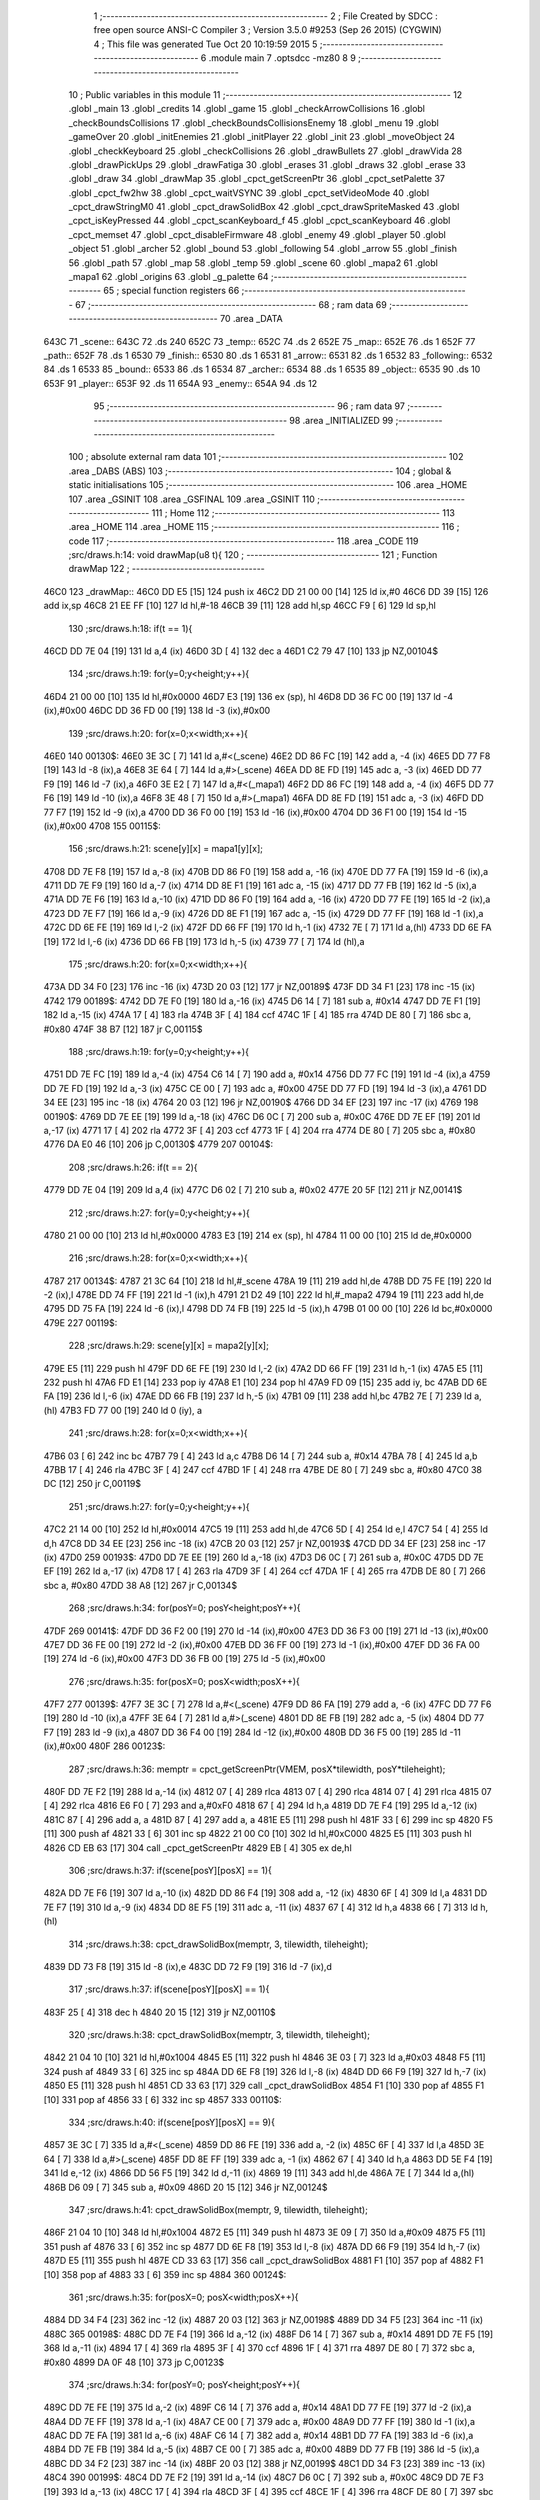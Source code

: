                               1 ;--------------------------------------------------------
                              2 ; File Created by SDCC : free open source ANSI-C Compiler
                              3 ; Version 3.5.0 #9253 (Sep 26 2015) (CYGWIN)
                              4 ; This file was generated Tue Oct 20 10:19:59 2015
                              5 ;--------------------------------------------------------
                              6 	.module main
                              7 	.optsdcc -mz80
                              8 	
                              9 ;--------------------------------------------------------
                             10 ; Public variables in this module
                             11 ;--------------------------------------------------------
                             12 	.globl _main
                             13 	.globl _credits
                             14 	.globl _game
                             15 	.globl _checkArrowCollisions
                             16 	.globl _checkBoundsCollisions
                             17 	.globl _checkBoundsCollisionsEnemy
                             18 	.globl _menu
                             19 	.globl _gameOver
                             20 	.globl _initEnemies
                             21 	.globl _initPlayer
                             22 	.globl _init
                             23 	.globl _moveObject
                             24 	.globl _checkKeyboard
                             25 	.globl _checkCollisions
                             26 	.globl _drawBullets
                             27 	.globl _drawVida
                             28 	.globl _drawPickUps
                             29 	.globl _drawFatiga
                             30 	.globl _erases
                             31 	.globl _draws
                             32 	.globl _erase
                             33 	.globl _draw
                             34 	.globl _drawMap
                             35 	.globl _cpct_getScreenPtr
                             36 	.globl _cpct_setPalette
                             37 	.globl _cpct_fw2hw
                             38 	.globl _cpct_waitVSYNC
                             39 	.globl _cpct_setVideoMode
                             40 	.globl _cpct_drawStringM0
                             41 	.globl _cpct_drawSolidBox
                             42 	.globl _cpct_drawSpriteMasked
                             43 	.globl _cpct_isKeyPressed
                             44 	.globl _cpct_scanKeyboard_f
                             45 	.globl _cpct_scanKeyboard
                             46 	.globl _cpct_memset
                             47 	.globl _cpct_disableFirmware
                             48 	.globl _enemy
                             49 	.globl _player
                             50 	.globl _object
                             51 	.globl _archer
                             52 	.globl _bound
                             53 	.globl _following
                             54 	.globl _arrow
                             55 	.globl _finish
                             56 	.globl _path
                             57 	.globl _map
                             58 	.globl _temp
                             59 	.globl _scene
                             60 	.globl _mapa2
                             61 	.globl _mapa1
                             62 	.globl _origins
                             63 	.globl _g_palette
                             64 ;--------------------------------------------------------
                             65 ; special function registers
                             66 ;--------------------------------------------------------
                             67 ;--------------------------------------------------------
                             68 ; ram data
                             69 ;--------------------------------------------------------
                             70 	.area _DATA
   643C                      71 _scene::
   643C                      72 	.ds 240
   652C                      73 _temp::
   652C                      74 	.ds 2
   652E                      75 _map::
   652E                      76 	.ds 1
   652F                      77 _path::
   652F                      78 	.ds 1
   6530                      79 _finish::
   6530                      80 	.ds 1
   6531                      81 _arrow::
   6531                      82 	.ds 1
   6532                      83 _following::
   6532                      84 	.ds 1
   6533                      85 _bound::
   6533                      86 	.ds 1
   6534                      87 _archer::
   6534                      88 	.ds 1
   6535                      89 _object::
   6535                      90 	.ds 10
   653F                      91 _player::
   653F                      92 	.ds 11
   654A                      93 _enemy::
   654A                      94 	.ds 12
                             95 ;--------------------------------------------------------
                             96 ; ram data
                             97 ;--------------------------------------------------------
                             98 	.area _INITIALIZED
                             99 ;--------------------------------------------------------
                            100 ; absolute external ram data
                            101 ;--------------------------------------------------------
                            102 	.area _DABS (ABS)
                            103 ;--------------------------------------------------------
                            104 ; global & static initialisations
                            105 ;--------------------------------------------------------
                            106 	.area _HOME
                            107 	.area _GSINIT
                            108 	.area _GSFINAL
                            109 	.area _GSINIT
                            110 ;--------------------------------------------------------
                            111 ; Home
                            112 ;--------------------------------------------------------
                            113 	.area _HOME
                            114 	.area _HOME
                            115 ;--------------------------------------------------------
                            116 ; code
                            117 ;--------------------------------------------------------
                            118 	.area _CODE
                            119 ;src/draws.h:14: void drawMap(u8 t){
                            120 ;	---------------------------------
                            121 ; Function drawMap
                            122 ; ---------------------------------
   46C0                     123 _drawMap::
   46C0 DD E5         [15]  124 	push	ix
   46C2 DD 21 00 00   [14]  125 	ld	ix,#0
   46C6 DD 39         [15]  126 	add	ix,sp
   46C8 21 EE FF      [10]  127 	ld	hl,#-18
   46CB 39            [11]  128 	add	hl,sp
   46CC F9            [ 6]  129 	ld	sp,hl
                            130 ;src/draws.h:18: if(t == 1){
   46CD DD 7E 04      [19]  131 	ld	a,4 (ix)
   46D0 3D            [ 4]  132 	dec	a
   46D1 C2 79 47      [10]  133 	jp	NZ,00104$
                            134 ;src/draws.h:19: for(y=0;y<height;y++){
   46D4 21 00 00      [10]  135 	ld	hl,#0x0000
   46D7 E3            [19]  136 	ex	(sp), hl
   46D8 DD 36 FC 00   [19]  137 	ld	-4 (ix),#0x00
   46DC DD 36 FD 00   [19]  138 	ld	-3 (ix),#0x00
                            139 ;src/draws.h:20: for(x=0;x<width;x++){
   46E0                     140 00130$:
   46E0 3E 3C         [ 7]  141 	ld	a,#<(_scene)
   46E2 DD 86 FC      [19]  142 	add	a, -4 (ix)
   46E5 DD 77 F8      [19]  143 	ld	-8 (ix),a
   46E8 3E 64         [ 7]  144 	ld	a,#>(_scene)
   46EA DD 8E FD      [19]  145 	adc	a, -3 (ix)
   46ED DD 77 F9      [19]  146 	ld	-7 (ix),a
   46F0 3E E2         [ 7]  147 	ld	a,#<(_mapa1)
   46F2 DD 86 FC      [19]  148 	add	a, -4 (ix)
   46F5 DD 77 F6      [19]  149 	ld	-10 (ix),a
   46F8 3E 48         [ 7]  150 	ld	a,#>(_mapa1)
   46FA DD 8E FD      [19]  151 	adc	a, -3 (ix)
   46FD DD 77 F7      [19]  152 	ld	-9 (ix),a
   4700 DD 36 F0 00   [19]  153 	ld	-16 (ix),#0x00
   4704 DD 36 F1 00   [19]  154 	ld	-15 (ix),#0x00
   4708                     155 00115$:
                            156 ;src/draws.h:21: scene[y][x] = mapa1[y][x];
   4708 DD 7E F8      [19]  157 	ld	a,-8 (ix)
   470B DD 86 F0      [19]  158 	add	a, -16 (ix)
   470E DD 77 FA      [19]  159 	ld	-6 (ix),a
   4711 DD 7E F9      [19]  160 	ld	a,-7 (ix)
   4714 DD 8E F1      [19]  161 	adc	a, -15 (ix)
   4717 DD 77 FB      [19]  162 	ld	-5 (ix),a
   471A DD 7E F6      [19]  163 	ld	a,-10 (ix)
   471D DD 86 F0      [19]  164 	add	a, -16 (ix)
   4720 DD 77 FE      [19]  165 	ld	-2 (ix),a
   4723 DD 7E F7      [19]  166 	ld	a,-9 (ix)
   4726 DD 8E F1      [19]  167 	adc	a, -15 (ix)
   4729 DD 77 FF      [19]  168 	ld	-1 (ix),a
   472C DD 6E FE      [19]  169 	ld	l,-2 (ix)
   472F DD 66 FF      [19]  170 	ld	h,-1 (ix)
   4732 7E            [ 7]  171 	ld	a,(hl)
   4733 DD 6E FA      [19]  172 	ld	l,-6 (ix)
   4736 DD 66 FB      [19]  173 	ld	h,-5 (ix)
   4739 77            [ 7]  174 	ld	(hl),a
                            175 ;src/draws.h:20: for(x=0;x<width;x++){
   473A DD 34 F0      [23]  176 	inc	-16 (ix)
   473D 20 03         [12]  177 	jr	NZ,00189$
   473F DD 34 F1      [23]  178 	inc	-15 (ix)
   4742                     179 00189$:
   4742 DD 7E F0      [19]  180 	ld	a,-16 (ix)
   4745 D6 14         [ 7]  181 	sub	a, #0x14
   4747 DD 7E F1      [19]  182 	ld	a,-15 (ix)
   474A 17            [ 4]  183 	rla
   474B 3F            [ 4]  184 	ccf
   474C 1F            [ 4]  185 	rra
   474D DE 80         [ 7]  186 	sbc	a, #0x80
   474F 38 B7         [12]  187 	jr	C,00115$
                            188 ;src/draws.h:19: for(y=0;y<height;y++){
   4751 DD 7E FC      [19]  189 	ld	a,-4 (ix)
   4754 C6 14         [ 7]  190 	add	a, #0x14
   4756 DD 77 FC      [19]  191 	ld	-4 (ix),a
   4759 DD 7E FD      [19]  192 	ld	a,-3 (ix)
   475C CE 00         [ 7]  193 	adc	a, #0x00
   475E DD 77 FD      [19]  194 	ld	-3 (ix),a
   4761 DD 34 EE      [23]  195 	inc	-18 (ix)
   4764 20 03         [12]  196 	jr	NZ,00190$
   4766 DD 34 EF      [23]  197 	inc	-17 (ix)
   4769                     198 00190$:
   4769 DD 7E EE      [19]  199 	ld	a,-18 (ix)
   476C D6 0C         [ 7]  200 	sub	a, #0x0C
   476E DD 7E EF      [19]  201 	ld	a,-17 (ix)
   4771 17            [ 4]  202 	rla
   4772 3F            [ 4]  203 	ccf
   4773 1F            [ 4]  204 	rra
   4774 DE 80         [ 7]  205 	sbc	a, #0x80
   4776 DA E0 46      [10]  206 	jp	C,00130$
   4779                     207 00104$:
                            208 ;src/draws.h:26: if(t == 2){
   4779 DD 7E 04      [19]  209 	ld	a,4 (ix)
   477C D6 02         [ 7]  210 	sub	a, #0x02
   477E 20 5F         [12]  211 	jr	NZ,00141$
                            212 ;src/draws.h:27: for(y=0;y<height;y++){
   4780 21 00 00      [10]  213 	ld	hl,#0x0000
   4783 E3            [19]  214 	ex	(sp), hl
   4784 11 00 00      [10]  215 	ld	de,#0x0000
                            216 ;src/draws.h:28: for(x=0;x<width;x++){
   4787                     217 00134$:
   4787 21 3C 64      [10]  218 	ld	hl,#_scene
   478A 19            [11]  219 	add	hl,de
   478B DD 75 FE      [19]  220 	ld	-2 (ix),l
   478E DD 74 FF      [19]  221 	ld	-1 (ix),h
   4791 21 D2 49      [10]  222 	ld	hl,#_mapa2
   4794 19            [11]  223 	add	hl,de
   4795 DD 75 FA      [19]  224 	ld	-6 (ix),l
   4798 DD 74 FB      [19]  225 	ld	-5 (ix),h
   479B 01 00 00      [10]  226 	ld	bc,#0x0000
   479E                     227 00119$:
                            228 ;src/draws.h:29: scene[y][x] = mapa2[y][x];
   479E E5            [11]  229 	push	hl
   479F DD 6E FE      [19]  230 	ld	l,-2 (ix)
   47A2 DD 66 FF      [19]  231 	ld	h,-1 (ix)
   47A5 E5            [11]  232 	push	hl
   47A6 FD E1         [14]  233 	pop	iy
   47A8 E1            [10]  234 	pop	hl
   47A9 FD 09         [15]  235 	add	iy, bc
   47AB DD 6E FA      [19]  236 	ld	l,-6 (ix)
   47AE DD 66 FB      [19]  237 	ld	h,-5 (ix)
   47B1 09            [11]  238 	add	hl,bc
   47B2 7E            [ 7]  239 	ld	a,(hl)
   47B3 FD 77 00      [19]  240 	ld	0 (iy), a
                            241 ;src/draws.h:28: for(x=0;x<width;x++){
   47B6 03            [ 6]  242 	inc	bc
   47B7 79            [ 4]  243 	ld	a,c
   47B8 D6 14         [ 7]  244 	sub	a, #0x14
   47BA 78            [ 4]  245 	ld	a,b
   47BB 17            [ 4]  246 	rla
   47BC 3F            [ 4]  247 	ccf
   47BD 1F            [ 4]  248 	rra
   47BE DE 80         [ 7]  249 	sbc	a, #0x80
   47C0 38 DC         [12]  250 	jr	C,00119$
                            251 ;src/draws.h:27: for(y=0;y<height;y++){
   47C2 21 14 00      [10]  252 	ld	hl,#0x0014
   47C5 19            [11]  253 	add	hl,de
   47C6 5D            [ 4]  254 	ld	e,l
   47C7 54            [ 4]  255 	ld	d,h
   47C8 DD 34 EE      [23]  256 	inc	-18 (ix)
   47CB 20 03         [12]  257 	jr	NZ,00193$
   47CD DD 34 EF      [23]  258 	inc	-17 (ix)
   47D0                     259 00193$:
   47D0 DD 7E EE      [19]  260 	ld	a,-18 (ix)
   47D3 D6 0C         [ 7]  261 	sub	a, #0x0C
   47D5 DD 7E EF      [19]  262 	ld	a,-17 (ix)
   47D8 17            [ 4]  263 	rla
   47D9 3F            [ 4]  264 	ccf
   47DA 1F            [ 4]  265 	rra
   47DB DE 80         [ 7]  266 	sbc	a, #0x80
   47DD 38 A8         [12]  267 	jr	C,00134$
                            268 ;src/draws.h:34: for(posY=0; posY<height;posY++){
   47DF                     269 00141$:
   47DF DD 36 F2 00   [19]  270 	ld	-14 (ix),#0x00
   47E3 DD 36 F3 00   [19]  271 	ld	-13 (ix),#0x00
   47E7 DD 36 FE 00   [19]  272 	ld	-2 (ix),#0x00
   47EB DD 36 FF 00   [19]  273 	ld	-1 (ix),#0x00
   47EF DD 36 FA 00   [19]  274 	ld	-6 (ix),#0x00
   47F3 DD 36 FB 00   [19]  275 	ld	-5 (ix),#0x00
                            276 ;src/draws.h:35: for(posX=0; posX<width;posX++){
   47F7                     277 00139$:
   47F7 3E 3C         [ 7]  278 	ld	a,#<(_scene)
   47F9 DD 86 FA      [19]  279 	add	a, -6 (ix)
   47FC DD 77 F6      [19]  280 	ld	-10 (ix),a
   47FF 3E 64         [ 7]  281 	ld	a,#>(_scene)
   4801 DD 8E FB      [19]  282 	adc	a, -5 (ix)
   4804 DD 77 F7      [19]  283 	ld	-9 (ix),a
   4807 DD 36 F4 00   [19]  284 	ld	-12 (ix),#0x00
   480B DD 36 F5 00   [19]  285 	ld	-11 (ix),#0x00
   480F                     286 00123$:
                            287 ;src/draws.h:36: memptr = cpct_getScreenPtr(VMEM, posX*tilewidth, posY*tileheight);
   480F DD 7E F2      [19]  288 	ld	a,-14 (ix)
   4812 07            [ 4]  289 	rlca
   4813 07            [ 4]  290 	rlca
   4814 07            [ 4]  291 	rlca
   4815 07            [ 4]  292 	rlca
   4816 E6 F0         [ 7]  293 	and	a,#0xF0
   4818 67            [ 4]  294 	ld	h,a
   4819 DD 7E F4      [19]  295 	ld	a,-12 (ix)
   481C 87            [ 4]  296 	add	a, a
   481D 87            [ 4]  297 	add	a, a
   481E E5            [11]  298 	push	hl
   481F 33            [ 6]  299 	inc	sp
   4820 F5            [11]  300 	push	af
   4821 33            [ 6]  301 	inc	sp
   4822 21 00 C0      [10]  302 	ld	hl,#0xC000
   4825 E5            [11]  303 	push	hl
   4826 CD EB 63      [17]  304 	call	_cpct_getScreenPtr
   4829 EB            [ 4]  305 	ex	de,hl
                            306 ;src/draws.h:37: if(scene[posY][posX] == 1){
   482A DD 7E F6      [19]  307 	ld	a,-10 (ix)
   482D DD 86 F4      [19]  308 	add	a, -12 (ix)
   4830 6F            [ 4]  309 	ld	l,a
   4831 DD 7E F7      [19]  310 	ld	a,-9 (ix)
   4834 DD 8E F5      [19]  311 	adc	a, -11 (ix)
   4837 67            [ 4]  312 	ld	h,a
   4838 66            [ 7]  313 	ld	h,(hl)
                            314 ;src/draws.h:38: cpct_drawSolidBox(memptr, 3, tilewidth, tileheight);
   4839 DD 73 F8      [19]  315 	ld	-8 (ix),e
   483C DD 72 F9      [19]  316 	ld	-7 (ix),d
                            317 ;src/draws.h:37: if(scene[posY][posX] == 1){
   483F 25            [ 4]  318 	dec	h
   4840 20 15         [12]  319 	jr	NZ,00110$
                            320 ;src/draws.h:38: cpct_drawSolidBox(memptr, 3, tilewidth, tileheight);
   4842 21 04 10      [10]  321 	ld	hl,#0x1004
   4845 E5            [11]  322 	push	hl
   4846 3E 03         [ 7]  323 	ld	a,#0x03
   4848 F5            [11]  324 	push	af
   4849 33            [ 6]  325 	inc	sp
   484A DD 6E F8      [19]  326 	ld	l,-8 (ix)
   484D DD 66 F9      [19]  327 	ld	h,-7 (ix)
   4850 E5            [11]  328 	push	hl
   4851 CD 33 63      [17]  329 	call	_cpct_drawSolidBox
   4854 F1            [10]  330 	pop	af
   4855 F1            [10]  331 	pop	af
   4856 33            [ 6]  332 	inc	sp
   4857                     333 00110$:
                            334 ;src/draws.h:40: if(scene[posY][posX] == 9){
   4857 3E 3C         [ 7]  335 	ld	a,#<(_scene)
   4859 DD 86 FE      [19]  336 	add	a, -2 (ix)
   485C 6F            [ 4]  337 	ld	l,a
   485D 3E 64         [ 7]  338 	ld	a,#>(_scene)
   485F DD 8E FF      [19]  339 	adc	a, -1 (ix)
   4862 67            [ 4]  340 	ld	h,a
   4863 DD 5E F4      [19]  341 	ld	e,-12 (ix)
   4866 DD 56 F5      [19]  342 	ld	d,-11 (ix)
   4869 19            [11]  343 	add	hl,de
   486A 7E            [ 7]  344 	ld	a,(hl)
   486B D6 09         [ 7]  345 	sub	a, #0x09
   486D 20 15         [12]  346 	jr	NZ,00124$
                            347 ;src/draws.h:41: cpct_drawSolidBox(memptr, 9, tilewidth, tileheight);
   486F 21 04 10      [10]  348 	ld	hl,#0x1004
   4872 E5            [11]  349 	push	hl
   4873 3E 09         [ 7]  350 	ld	a,#0x09
   4875 F5            [11]  351 	push	af
   4876 33            [ 6]  352 	inc	sp
   4877 DD 6E F8      [19]  353 	ld	l,-8 (ix)
   487A DD 66 F9      [19]  354 	ld	h,-7 (ix)
   487D E5            [11]  355 	push	hl
   487E CD 33 63      [17]  356 	call	_cpct_drawSolidBox
   4881 F1            [10]  357 	pop	af
   4882 F1            [10]  358 	pop	af
   4883 33            [ 6]  359 	inc	sp
   4884                     360 00124$:
                            361 ;src/draws.h:35: for(posX=0; posX<width;posX++){
   4884 DD 34 F4      [23]  362 	inc	-12 (ix)
   4887 20 03         [12]  363 	jr	NZ,00198$
   4889 DD 34 F5      [23]  364 	inc	-11 (ix)
   488C                     365 00198$:
   488C DD 7E F4      [19]  366 	ld	a,-12 (ix)
   488F D6 14         [ 7]  367 	sub	a, #0x14
   4891 DD 7E F5      [19]  368 	ld	a,-11 (ix)
   4894 17            [ 4]  369 	rla
   4895 3F            [ 4]  370 	ccf
   4896 1F            [ 4]  371 	rra
   4897 DE 80         [ 7]  372 	sbc	a, #0x80
   4899 DA 0F 48      [10]  373 	jp	C,00123$
                            374 ;src/draws.h:34: for(posY=0; posY<height;posY++){
   489C DD 7E FE      [19]  375 	ld	a,-2 (ix)
   489F C6 14         [ 7]  376 	add	a, #0x14
   48A1 DD 77 FE      [19]  377 	ld	-2 (ix),a
   48A4 DD 7E FF      [19]  378 	ld	a,-1 (ix)
   48A7 CE 00         [ 7]  379 	adc	a, #0x00
   48A9 DD 77 FF      [19]  380 	ld	-1 (ix),a
   48AC DD 7E FA      [19]  381 	ld	a,-6 (ix)
   48AF C6 14         [ 7]  382 	add	a, #0x14
   48B1 DD 77 FA      [19]  383 	ld	-6 (ix),a
   48B4 DD 7E FB      [19]  384 	ld	a,-5 (ix)
   48B7 CE 00         [ 7]  385 	adc	a, #0x00
   48B9 DD 77 FB      [19]  386 	ld	-5 (ix),a
   48BC DD 34 F2      [23]  387 	inc	-14 (ix)
   48BF 20 03         [12]  388 	jr	NZ,00199$
   48C1 DD 34 F3      [23]  389 	inc	-13 (ix)
   48C4                     390 00199$:
   48C4 DD 7E F2      [19]  391 	ld	a,-14 (ix)
   48C7 D6 0C         [ 7]  392 	sub	a, #0x0C
   48C9 DD 7E F3      [19]  393 	ld	a,-13 (ix)
   48CC 17            [ 4]  394 	rla
   48CD 3F            [ 4]  395 	ccf
   48CE 1F            [ 4]  396 	rra
   48CF DE 80         [ 7]  397 	sbc	a, #0x80
   48D1 DA F7 47      [10]  398 	jp	C,00139$
   48D4 DD F9         [10]  399 	ld	sp, ix
   48D6 DD E1         [14]  400 	pop	ix
   48D8 C9            [10]  401 	ret
   48D9                     402 _g_palette:
   48D9 00                  403 	.db #0x00	; 0
   48DA 1A                  404 	.db #0x1A	; 26
   48DB 06                  405 	.db #0x06	; 6
   48DC 0D                  406 	.db #0x0D	; 13
   48DD 00                  407 	.db 0x00
   48DE                     408 _origins:
   48DE 00                  409 	.db #0x00	; 0
   48DF 50                  410 	.db #0x50	; 80	'P'
   48E0 34                  411 	.db #0x34	; 52	'4'
   48E1 50                  412 	.db #0x50	; 80	'P'
   48E2                     413 _mapa1:
   48E2 01                  414 	.db #0x01	; 1
   48E3 01                  415 	.db #0x01	; 1
   48E4 01                  416 	.db #0x01	; 1
   48E5 01                  417 	.db #0x01	; 1
   48E6 01                  418 	.db #0x01	; 1
   48E7 01                  419 	.db #0x01	; 1
   48E8 01                  420 	.db #0x01	; 1
   48E9 01                  421 	.db #0x01	; 1
   48EA 01                  422 	.db #0x01	; 1
   48EB 01                  423 	.db #0x01	; 1
   48EC 01                  424 	.db #0x01	; 1
   48ED 01                  425 	.db #0x01	; 1
   48EE 01                  426 	.db #0x01	; 1
   48EF 01                  427 	.db #0x01	; 1
   48F0 01                  428 	.db #0x01	; 1
   48F1 01                  429 	.db #0x01	; 1
   48F2 01                  430 	.db #0x01	; 1
   48F3 01                  431 	.db #0x01	; 1
   48F4 01                  432 	.db #0x01	; 1
   48F5 01                  433 	.db #0x01	; 1
   48F6 01                  434 	.db #0x01	; 1
   48F7 00                  435 	.db #0x00	; 0
   48F8 05                  436 	.db #0x05	; 5
   48F9 00                  437 	.db #0x00	; 0
   48FA 00                  438 	.db #0x00	; 0
   48FB 00                  439 	.db #0x00	; 0
   48FC 00                  440 	.db #0x00	; 0
   48FD 00                  441 	.db #0x00	; 0
   48FE 00                  442 	.db #0x00	; 0
   48FF 00                  443 	.db #0x00	; 0
   4900 00                  444 	.db #0x00	; 0
   4901 00                  445 	.db #0x00	; 0
   4902 00                  446 	.db #0x00	; 0
   4903 00                  447 	.db #0x00	; 0
   4904 00                  448 	.db #0x00	; 0
   4905 00                  449 	.db #0x00	; 0
   4906 00                  450 	.db #0x00	; 0
   4907 00                  451 	.db #0x00	; 0
   4908 00                  452 	.db #0x00	; 0
   4909 01                  453 	.db #0x01	; 1
   490A 01                  454 	.db #0x01	; 1
   490B 00                  455 	.db #0x00	; 0
   490C 00                  456 	.db #0x00	; 0
   490D 00                  457 	.db #0x00	; 0
   490E 00                  458 	.db #0x00	; 0
   490F 00                  459 	.db #0x00	; 0
   4910 00                  460 	.db #0x00	; 0
   4911 00                  461 	.db #0x00	; 0
   4912 00                  462 	.db #0x00	; 0
   4913 00                  463 	.db #0x00	; 0
   4914 00                  464 	.db #0x00	; 0
   4915 00                  465 	.db #0x00	; 0
   4916 00                  466 	.db #0x00	; 0
   4917 00                  467 	.db #0x00	; 0
   4918 00                  468 	.db #0x00	; 0
   4919 00                  469 	.db #0x00	; 0
   491A 00                  470 	.db #0x00	; 0
   491B 00                  471 	.db #0x00	; 0
   491C 00                  472 	.db #0x00	; 0
   491D 01                  473 	.db #0x01	; 1
   491E 01                  474 	.db #0x01	; 1
   491F 01                  475 	.db #0x01	; 1
   4920 01                  476 	.db #0x01	; 1
   4921 01                  477 	.db #0x01	; 1
   4922 01                  478 	.db #0x01	; 1
   4923 01                  479 	.db #0x01	; 1
   4924 01                  480 	.db #0x01	; 1
   4925 01                  481 	.db #0x01	; 1
   4926 01                  482 	.db #0x01	; 1
   4927 01                  483 	.db #0x01	; 1
   4928 01                  484 	.db #0x01	; 1
   4929 01                  485 	.db #0x01	; 1
   492A 01                  486 	.db #0x01	; 1
   492B 01                  487 	.db #0x01	; 1
   492C 01                  488 	.db #0x01	; 1
   492D 00                  489 	.db #0x00	; 0
   492E 01                  490 	.db #0x01	; 1
   492F 01                  491 	.db #0x01	; 1
   4930 01                  492 	.db #0x01	; 1
   4931 01                  493 	.db #0x01	; 1
   4932 01                  494 	.db #0x01	; 1
   4933 00                  495 	.db #0x00	; 0
   4934 00                  496 	.db #0x00	; 0
   4935 00                  497 	.db #0x00	; 0
   4936 00                  498 	.db #0x00	; 0
   4937 00                  499 	.db #0x00	; 0
   4938 00                  500 	.db #0x00	; 0
   4939 00                  501 	.db #0x00	; 0
   493A 00                  502 	.db #0x00	; 0
   493B 00                  503 	.db #0x00	; 0
   493C 00                  504 	.db #0x00	; 0
   493D 01                  505 	.db #0x01	; 1
   493E 03                  506 	.db #0x03	; 3
   493F 03                  507 	.db #0x03	; 3
   4940 03                  508 	.db #0x03	; 3
   4941 03                  509 	.db #0x03	; 3
   4942 03                  510 	.db #0x03	; 3
   4943 03                  511 	.db #0x03	; 3
   4944 03                  512 	.db #0x03	; 3
   4945 01                  513 	.db #0x01	; 1
   4946 00                  514 	.db #0x00	; 0
   4947 00                  515 	.db #0x00	; 0
   4948 01                  516 	.db #0x01	; 1
   4949 01                  517 	.db #0x01	; 1
   494A 00                  518 	.db #0x00	; 0
   494B 01                  519 	.db #0x01	; 1
   494C 01                  520 	.db #0x01	; 1
   494D 01                  521 	.db #0x01	; 1
   494E 00                  522 	.db #0x00	; 0
   494F 00                  523 	.db #0x00	; 0
   4950 00                  524 	.db #0x00	; 0
   4951 01                  525 	.db #0x01	; 1
   4952 03                  526 	.db #0x03	; 3
   4953 03                  527 	.db #0x03	; 3
   4954 03                  528 	.db #0x03	; 3
   4955 03                  529 	.db #0x03	; 3
   4956 03                  530 	.db #0x03	; 3
   4957 03                  531 	.db #0x03	; 3
   4958 03                  532 	.db #0x03	; 3
   4959 01                  533 	.db #0x01	; 1
   495A 01                  534 	.db #0x01	; 1
   495B 00                  535 	.db #0x00	; 0
   495C 01                  536 	.db #0x01	; 1
   495D 00                  537 	.db #0x00	; 0
   495E 00                  538 	.db #0x00	; 0
   495F 00                  539 	.db #0x00	; 0
   4960 00                  540 	.db #0x00	; 0
   4961 01                  541 	.db #0x01	; 1
   4962 00                  542 	.db #0x00	; 0
   4963 00                  543 	.db #0x00	; 0
   4964 00                  544 	.db #0x00	; 0
   4965 01                  545 	.db #0x01	; 1
   4966 03                  546 	.db #0x03	; 3
   4967 03                  547 	.db #0x03	; 3
   4968 03                  548 	.db #0x03	; 3
   4969 03                  549 	.db #0x03	; 3
   496A 03                  550 	.db #0x03	; 3
   496B 03                  551 	.db #0x03	; 3
   496C 03                  552 	.db #0x03	; 3
   496D 01                  553 	.db #0x01	; 1
   496E 01                  554 	.db #0x01	; 1
   496F 00                  555 	.db #0x00	; 0
   4970 01                  556 	.db #0x01	; 1
   4971 00                  557 	.db #0x00	; 0
   4972 00                  558 	.db #0x00	; 0
   4973 00                  559 	.db #0x00	; 0
   4974 00                  560 	.db #0x00	; 0
   4975 01                  561 	.db #0x01	; 1
   4976 00                  562 	.db #0x00	; 0
   4977 00                  563 	.db #0x00	; 0
   4978 00                  564 	.db #0x00	; 0
   4979 01                  565 	.db #0x01	; 1
   497A 03                  566 	.db #0x03	; 3
   497B 03                  567 	.db #0x03	; 3
   497C 03                  568 	.db #0x03	; 3
   497D 03                  569 	.db #0x03	; 3
   497E 03                  570 	.db #0x03	; 3
   497F 03                  571 	.db #0x03	; 3
   4980 03                  572 	.db #0x03	; 3
   4981 01                  573 	.db #0x01	; 1
   4982 01                  574 	.db #0x01	; 1
   4983 00                  575 	.db #0x00	; 0
   4984 01                  576 	.db #0x01	; 1
   4985 00                  577 	.db #0x00	; 0
   4986 00                  578 	.db #0x00	; 0
   4987 00                  579 	.db #0x00	; 0
   4988 00                  580 	.db #0x00	; 0
   4989 01                  581 	.db #0x01	; 1
   498A 00                  582 	.db #0x00	; 0
   498B 00                  583 	.db #0x00	; 0
   498C 00                  584 	.db #0x00	; 0
   498D 01                  585 	.db #0x01	; 1
   498E 03                  586 	.db #0x03	; 3
   498F 03                  587 	.db #0x03	; 3
   4990 03                  588 	.db #0x03	; 3
   4991 03                  589 	.db #0x03	; 3
   4992 03                  590 	.db #0x03	; 3
   4993 03                  591 	.db #0x03	; 3
   4994 03                  592 	.db #0x03	; 3
   4995 01                  593 	.db #0x01	; 1
   4996 01                  594 	.db #0x01	; 1
   4997 00                  595 	.db #0x00	; 0
   4998 01                  596 	.db #0x01	; 1
   4999 00                  597 	.db #0x00	; 0
   499A 00                  598 	.db #0x00	; 0
   499B 00                  599 	.db #0x00	; 0
   499C 00                  600 	.db #0x00	; 0
   499D 01                  601 	.db #0x01	; 1
   499E 00                  602 	.db #0x00	; 0
   499F 00                  603 	.db #0x00	; 0
   49A0 00                  604 	.db #0x00	; 0
   49A1 01                  605 	.db #0x01	; 1
   49A2 03                  606 	.db #0x03	; 3
   49A3 03                  607 	.db #0x03	; 3
   49A4 03                  608 	.db #0x03	; 3
   49A5 03                  609 	.db #0x03	; 3
   49A6 03                  610 	.db #0x03	; 3
   49A7 03                  611 	.db #0x03	; 3
   49A8 03                  612 	.db #0x03	; 3
   49A9 01                  613 	.db #0x01	; 1
   49AA 01                  614 	.db #0x01	; 1
   49AB 02                  615 	.db #0x02	; 2
   49AC 01                  616 	.db #0x01	; 1
   49AD 00                  617 	.db #0x00	; 0
   49AE 00                  618 	.db #0x00	; 0
   49AF 00                  619 	.db #0x00	; 0
   49B0 00                  620 	.db #0x00	; 0
   49B1 01                  621 	.db #0x01	; 1
   49B2 00                  622 	.db #0x00	; 0
   49B3 00                  623 	.db #0x00	; 0
   49B4 00                  624 	.db #0x00	; 0
   49B5 0A                  625 	.db #0x0A	; 10
   49B6 03                  626 	.db #0x03	; 3
   49B7 03                  627 	.db #0x03	; 3
   49B8 03                  628 	.db #0x03	; 3
   49B9 03                  629 	.db #0x03	; 3
   49BA 03                  630 	.db #0x03	; 3
   49BB 03                  631 	.db #0x03	; 3
   49BC 03                  632 	.db #0x03	; 3
   49BD 01                  633 	.db #0x01	; 1
   49BE 01                  634 	.db #0x01	; 1
   49BF 01                  635 	.db #0x01	; 1
   49C0 01                  636 	.db #0x01	; 1
   49C1 01                  637 	.db #0x01	; 1
   49C2 01                  638 	.db #0x01	; 1
   49C3 01                  639 	.db #0x01	; 1
   49C4 01                  640 	.db #0x01	; 1
   49C5 01                  641 	.db #0x01	; 1
   49C6 01                  642 	.db #0x01	; 1
   49C7 01                  643 	.db #0x01	; 1
   49C8 01                  644 	.db #0x01	; 1
   49C9 01                  645 	.db #0x01	; 1
   49CA 01                  646 	.db #0x01	; 1
   49CB 01                  647 	.db #0x01	; 1
   49CC 01                  648 	.db #0x01	; 1
   49CD 09                  649 	.db #0x09	; 9
   49CE 09                  650 	.db #0x09	; 9
   49CF 01                  651 	.db #0x01	; 1
   49D0 01                  652 	.db #0x01	; 1
   49D1 01                  653 	.db #0x01	; 1
   49D2                     654 _mapa2:
   49D2 01                  655 	.db #0x01	; 1
   49D3 01                  656 	.db #0x01	; 1
   49D4 01                  657 	.db #0x01	; 1
   49D5 01                  658 	.db #0x01	; 1
   49D6 01                  659 	.db #0x01	; 1
   49D7 01                  660 	.db #0x01	; 1
   49D8 01                  661 	.db #0x01	; 1
   49D9 01                  662 	.db #0x01	; 1
   49DA 01                  663 	.db #0x01	; 1
   49DB 01                  664 	.db #0x01	; 1
   49DC 01                  665 	.db #0x01	; 1
   49DD 01                  666 	.db #0x01	; 1
   49DE 01                  667 	.db #0x01	; 1
   49DF 01                  668 	.db #0x01	; 1
   49E0 01                  669 	.db #0x01	; 1
   49E1 01                  670 	.db #0x01	; 1
   49E2 01                  671 	.db #0x01	; 1
   49E3 01                  672 	.db #0x01	; 1
   49E4 01                  673 	.db #0x01	; 1
   49E5 01                  674 	.db #0x01	; 1
   49E6 01                  675 	.db #0x01	; 1
   49E7 00                  676 	.db #0x00	; 0
   49E8 00                  677 	.db #0x00	; 0
   49E9 00                  678 	.db #0x00	; 0
   49EA 00                  679 	.db #0x00	; 0
   49EB 01                  680 	.db #0x01	; 1
   49EC 00                  681 	.db #0x00	; 0
   49ED 00                  682 	.db #0x00	; 0
   49EE 00                  683 	.db #0x00	; 0
   49EF 00                  684 	.db #0x00	; 0
   49F0 00                  685 	.db #0x00	; 0
   49F1 00                  686 	.db #0x00	; 0
   49F2 00                  687 	.db #0x00	; 0
   49F3 00                  688 	.db #0x00	; 0
   49F4 00                  689 	.db #0x00	; 0
   49F5 00                  690 	.db #0x00	; 0
   49F6 00                  691 	.db #0x00	; 0
   49F7 00                  692 	.db #0x00	; 0
   49F8 00                  693 	.db #0x00	; 0
   49F9 06                  694 	.db #0x06	; 6
   49FA 01                  695 	.db #0x01	; 1
   49FB 00                  696 	.db #0x00	; 0
   49FC 00                  697 	.db #0x00	; 0
   49FD 01                  698 	.db #0x01	; 1
   49FE 00                  699 	.db #0x00	; 0
   49FF 00                  700 	.db #0x00	; 0
   4A00 00                  701 	.db #0x00	; 0
   4A01 00                  702 	.db #0x00	; 0
   4A02 00                  703 	.db #0x00	; 0
   4A03 00                  704 	.db #0x00	; 0
   4A04 00                  705 	.db #0x00	; 0
   4A05 00                  706 	.db #0x00	; 0
   4A06 00                  707 	.db #0x00	; 0
   4A07 00                  708 	.db #0x00	; 0
   4A08 00                  709 	.db #0x00	; 0
   4A09 00                  710 	.db #0x00	; 0
   4A0A 00                  711 	.db #0x00	; 0
   4A0B 00                  712 	.db #0x00	; 0
   4A0C 00                  713 	.db #0x00	; 0
   4A0D 01                  714 	.db #0x01	; 1
   4A0E 01                  715 	.db #0x01	; 1
   4A0F 00                  716 	.db #0x00	; 0
   4A10 01                  717 	.db #0x01	; 1
   4A11 01                  718 	.db #0x01	; 1
   4A12 01                  719 	.db #0x01	; 1
   4A13 01                  720 	.db #0x01	; 1
   4A14 00                  721 	.db #0x00	; 0
   4A15 00                  722 	.db #0x00	; 0
   4A16 01                  723 	.db #0x01	; 1
   4A17 01                  724 	.db #0x01	; 1
   4A18 01                  725 	.db #0x01	; 1
   4A19 01                  726 	.db #0x01	; 1
   4A1A 01                  727 	.db #0x01	; 1
   4A1B 01                  728 	.db #0x01	; 1
   4A1C 01                  729 	.db #0x01	; 1
   4A1D 01                  730 	.db #0x01	; 1
   4A1E 01                  731 	.db #0x01	; 1
   4A1F 01                  732 	.db #0x01	; 1
   4A20 01                  733 	.db #0x01	; 1
   4A21 01                  734 	.db #0x01	; 1
   4A22 01                  735 	.db #0x01	; 1
   4A23 00                  736 	.db #0x00	; 0
   4A24 05                  737 	.db #0x05	; 5
   4A25 01                  738 	.db #0x01	; 1
   4A26 00                  739 	.db #0x00	; 0
   4A27 00                  740 	.db #0x00	; 0
   4A28 00                  741 	.db #0x00	; 0
   4A29 00                  742 	.db #0x00	; 0
   4A2A 00                  743 	.db #0x00	; 0
   4A2B 00                  744 	.db #0x00	; 0
   4A2C 00                  745 	.db #0x00	; 0
   4A2D 01                  746 	.db #0x01	; 1
   4A2E 00                  747 	.db #0x00	; 0
   4A2F 00                  748 	.db #0x00	; 0
   4A30 00                  749 	.db #0x00	; 0
   4A31 00                  750 	.db #0x00	; 0
   4A32 00                  751 	.db #0x00	; 0
   4A33 00                  752 	.db #0x00	; 0
   4A34 00                  753 	.db #0x00	; 0
   4A35 01                  754 	.db #0x01	; 1
   4A36 01                  755 	.db #0x01	; 1
   4A37 00                  756 	.db #0x00	; 0
   4A38 01                  757 	.db #0x01	; 1
   4A39 01                  758 	.db #0x01	; 1
   4A3A 00                  759 	.db #0x00	; 0
   4A3B 01                  760 	.db #0x01	; 1
   4A3C 01                  761 	.db #0x01	; 1
   4A3D 01                  762 	.db #0x01	; 1
   4A3E 02                  763 	.db #0x02	; 2
   4A3F 02                  764 	.db #0x02	; 2
   4A40 02                  765 	.db #0x02	; 2
   4A41 01                  766 	.db #0x01	; 1
   4A42 00                  767 	.db #0x00	; 0
   4A43 00                  768 	.db #0x00	; 0
   4A44 00                  769 	.db #0x00	; 0
   4A45 05                  770 	.db #0x05	; 5
   4A46 00                  771 	.db #0x00	; 0
   4A47 00                  772 	.db #0x00	; 0
   4A48 00                  773 	.db #0x00	; 0
   4A49 01                  774 	.db #0x01	; 1
   4A4A 01                  775 	.db #0x01	; 1
   4A4B 00                  776 	.db #0x00	; 0
   4A4C 01                  777 	.db #0x01	; 1
   4A4D 02                  778 	.db #0x02	; 2
   4A4E 02                  779 	.db #0x02	; 2
   4A4F 02                  780 	.db #0x02	; 2
   4A50 02                  781 	.db #0x02	; 2
   4A51 01                  782 	.db #0x01	; 1
   4A52 00                  783 	.db #0x00	; 0
   4A53 00                  784 	.db #0x00	; 0
   4A54 00                  785 	.db #0x00	; 0
   4A55 01                  786 	.db #0x01	; 1
   4A56 00                  787 	.db #0x00	; 0
   4A57 00                  788 	.db #0x00	; 0
   4A58 00                  789 	.db #0x00	; 0
   4A59 05                  790 	.db #0x05	; 5
   4A5A 00                  791 	.db #0x00	; 0
   4A5B 00                  792 	.db #0x00	; 0
   4A5C 00                  793 	.db #0x00	; 0
   4A5D 01                  794 	.db #0x01	; 1
   4A5E 01                  795 	.db #0x01	; 1
   4A5F 00                  796 	.db #0x00	; 0
   4A60 01                  797 	.db #0x01	; 1
   4A61 02                  798 	.db #0x02	; 2
   4A62 02                  799 	.db #0x02	; 2
   4A63 02                  800 	.db #0x02	; 2
   4A64 02                  801 	.db #0x02	; 2
   4A65 01                  802 	.db #0x01	; 1
   4A66 02                  803 	.db #0x02	; 2
   4A67 02                  804 	.db #0x02	; 2
   4A68 02                  805 	.db #0x02	; 2
   4A69 01                  806 	.db #0x01	; 1
   4A6A 00                  807 	.db #0x00	; 0
   4A6B 00                  808 	.db #0x00	; 0
   4A6C 00                  809 	.db #0x00	; 0
   4A6D 05                  810 	.db #0x05	; 5
   4A6E 00                  811 	.db #0x00	; 0
   4A6F 00                  812 	.db #0x00	; 0
   4A70 00                  813 	.db #0x00	; 0
   4A71 01                  814 	.db #0x01	; 1
   4A72 01                  815 	.db #0x01	; 1
   4A73 00                  816 	.db #0x00	; 0
   4A74 01                  817 	.db #0x01	; 1
   4A75 02                  818 	.db #0x02	; 2
   4A76 02                  819 	.db #0x02	; 2
   4A77 02                  820 	.db #0x02	; 2
   4A78 02                  821 	.db #0x02	; 2
   4A79 01                  822 	.db #0x01	; 1
   4A7A 00                  823 	.db #0x00	; 0
   4A7B 00                  824 	.db #0x00	; 0
   4A7C 00                  825 	.db #0x00	; 0
   4A7D 01                  826 	.db #0x01	; 1
   4A7E 00                  827 	.db #0x00	; 0
   4A7F 00                  828 	.db #0x00	; 0
   4A80 00                  829 	.db #0x00	; 0
   4A81 00                  830 	.db #0x00	; 0
   4A82 00                  831 	.db #0x00	; 0
   4A83 00                  832 	.db #0x00	; 0
   4A84 00                  833 	.db #0x00	; 0
   4A85 01                  834 	.db #0x01	; 1
   4A86 01                  835 	.db #0x01	; 1
   4A87 00                  836 	.db #0x00	; 0
   4A88 01                  837 	.db #0x01	; 1
   4A89 02                  838 	.db #0x02	; 2
   4A8A 02                  839 	.db #0x02	; 2
   4A8B 02                  840 	.db #0x02	; 2
   4A8C 02                  841 	.db #0x02	; 2
   4A8D 01                  842 	.db #0x01	; 1
   4A8E 02                  843 	.db #0x02	; 2
   4A8F 02                  844 	.db #0x02	; 2
   4A90 02                  845 	.db #0x02	; 2
   4A91 01                  846 	.db #0x01	; 1
   4A92 00                  847 	.db #0x00	; 0
   4A93 00                  848 	.db #0x00	; 0
   4A94 00                  849 	.db #0x00	; 0
   4A95 00                  850 	.db #0x00	; 0
   4A96 00                  851 	.db #0x00	; 0
   4A97 00                  852 	.db #0x00	; 0
   4A98 00                  853 	.db #0x00	; 0
   4A99 01                  854 	.db #0x01	; 1
   4A9A 01                  855 	.db #0x01	; 1
   4A9B 05                  856 	.db #0x05	; 5
   4A9C 01                  857 	.db #0x01	; 1
   4A9D 02                  858 	.db #0x02	; 2
   4A9E 02                  859 	.db #0x02	; 2
   4A9F 02                  860 	.db #0x02	; 2
   4AA0 02                  861 	.db #0x02	; 2
   4AA1 01                  862 	.db #0x01	; 1
   4AA2 00                  863 	.db #0x00	; 0
   4AA3 00                  864 	.db #0x00	; 0
   4AA4 00                  865 	.db #0x00	; 0
   4AA5 00                  866 	.db #0x00	; 0
   4AA6 00                  867 	.db #0x00	; 0
   4AA7 00                  868 	.db #0x00	; 0
   4AA8 00                  869 	.db #0x00	; 0
   4AA9 00                  870 	.db #0x00	; 0
   4AAA 00                  871 	.db #0x00	; 0
   4AAB 00                  872 	.db #0x00	; 0
   4AAC 00                  873 	.db #0x00	; 0
   4AAD 01                  874 	.db #0x01	; 1
   4AAE 01                  875 	.db #0x01	; 1
   4AAF 01                  876 	.db #0x01	; 1
   4AB0 01                  877 	.db #0x01	; 1
   4AB1 01                  878 	.db #0x01	; 1
   4AB2 01                  879 	.db #0x01	; 1
   4AB3 01                  880 	.db #0x01	; 1
   4AB4 01                  881 	.db #0x01	; 1
   4AB5 01                  882 	.db #0x01	; 1
   4AB6 01                  883 	.db #0x01	; 1
   4AB7 01                  884 	.db #0x01	; 1
   4AB8 01                  885 	.db #0x01	; 1
   4AB9 01                  886 	.db #0x01	; 1
   4ABA 01                  887 	.db #0x01	; 1
   4ABB 01                  888 	.db #0x01	; 1
   4ABC 01                  889 	.db #0x01	; 1
   4ABD 00                  890 	.db #0x00	; 0
   4ABE 01                  891 	.db #0x01	; 1
   4ABF 01                  892 	.db #0x01	; 1
   4AC0 01                  893 	.db #0x01	; 1
   4AC1 01                  894 	.db #0x01	; 1
                            895 ;src/draws.h:49: void draw(u8 x,u8 y,u8 *sprite,u8 mode){
                            896 ;	---------------------------------
                            897 ; Function draw
                            898 ; ---------------------------------
   4AC2                     899 _draw::
                            900 ;src/draws.h:51: memptr = cpct_getScreenPtr(VMEM,x,y);
   4AC2 21 03 00      [10]  901 	ld	hl, #3+0
   4AC5 39            [11]  902 	add	hl, sp
   4AC6 7E            [ 7]  903 	ld	a, (hl)
   4AC7 F5            [11]  904 	push	af
   4AC8 33            [ 6]  905 	inc	sp
   4AC9 21 03 00      [10]  906 	ld	hl, #3+0
   4ACC 39            [11]  907 	add	hl, sp
   4ACD 7E            [ 7]  908 	ld	a, (hl)
   4ACE F5            [11]  909 	push	af
   4ACF 33            [ 6]  910 	inc	sp
   4AD0 21 00 C0      [10]  911 	ld	hl,#0xC000
   4AD3 E5            [11]  912 	push	hl
   4AD4 CD EB 63      [17]  913 	call	_cpct_getScreenPtr
   4AD7 EB            [ 4]  914 	ex	de,hl
                            915 ;src/draws.h:52: switch(mode){
   4AD8 3E 02         [ 7]  916 	ld	a,#0x02
   4ADA FD 21 06 00   [14]  917 	ld	iy,#6
   4ADE FD 39         [15]  918 	add	iy,sp
   4AE0 FD 96 00      [19]  919 	sub	a, 0 (iy)
   4AE3 D8            [11]  920 	ret	C
                            921 ;src/draws.h:54: cpct_drawSpriteMasked(sprite, memptr, 4, 16);
   4AE4 21 04 00      [10]  922 	ld	hl, #4
   4AE7 39            [11]  923 	add	hl, sp
   4AE8 4E            [ 7]  924 	ld	c, (hl)
   4AE9 23            [ 6]  925 	inc	hl
   4AEA 46            [ 7]  926 	ld	b, (hl)
                            927 ;src/draws.h:52: switch(mode){
   4AEB D5            [11]  928 	push	de
   4AEC FD 21 08 00   [14]  929 	ld	iy,#8
   4AF0 FD 39         [15]  930 	add	iy,sp
   4AF2 FD 5E 00      [19]  931 	ld	e,0 (iy)
   4AF5 16 00         [ 7]  932 	ld	d,#0x00
   4AF7 21 FE 4A      [10]  933 	ld	hl,#00111$
   4AFA 19            [11]  934 	add	hl,de
   4AFB 19            [11]  935 	add	hl,de
                            936 ;src/draws.h:53: case 0:
   4AFC D1            [10]  937 	pop	de
   4AFD E9            [ 4]  938 	jp	(hl)
   4AFE                     939 00111$:
   4AFE 18 04         [12]  940 	jr	00101$
   4B00 18 0C         [12]  941 	jr	00102$
   4B02 18 14         [12]  942 	jr	00103$
   4B04                     943 00101$:
                            944 ;src/draws.h:54: cpct_drawSpriteMasked(sprite, memptr, 4, 16);
   4B04 21 04 10      [10]  945 	ld	hl,#0x1004
   4B07 E5            [11]  946 	push	hl
   4B08 D5            [11]  947 	push	de
   4B09 C5            [11]  948 	push	bc
   4B0A CD AD 62      [17]  949 	call	_cpct_drawSpriteMasked
                            950 ;src/draws.h:55: break;
   4B0D C9            [10]  951 	ret
                            952 ;src/draws.h:56: case 1:
   4B0E                     953 00102$:
                            954 ;src/draws.h:57: cpct_drawSpriteMasked(sprite, memptr, 2, 8);
   4B0E 21 02 08      [10]  955 	ld	hl,#0x0802
   4B11 E5            [11]  956 	push	hl
   4B12 D5            [11]  957 	push	de
   4B13 C5            [11]  958 	push	bc
   4B14 CD AD 62      [17]  959 	call	_cpct_drawSpriteMasked
                            960 ;src/draws.h:58: break;
   4B17 C9            [10]  961 	ret
                            962 ;src/draws.h:59: case 2:
   4B18                     963 00103$:
                            964 ;src/draws.h:60: cpct_drawSpriteMasked(sprite, memptr, 4, 4);
   4B18 21 04 04      [10]  965 	ld	hl,#0x0404
   4B1B E5            [11]  966 	push	hl
   4B1C D5            [11]  967 	push	de
   4B1D C5            [11]  968 	push	bc
   4B1E CD AD 62      [17]  969 	call	_cpct_drawSpriteMasked
                            970 ;src/draws.h:62: }
   4B21 C9            [10]  971 	ret
                            972 ;src/draws.h:66: void erase(u8 x,u8 y,u8 mode){
                            973 ;	---------------------------------
                            974 ; Function erase
                            975 ; ---------------------------------
   4B22                     976 _erase::
                            977 ;src/draws.h:69: memptr = cpct_getScreenPtr(VMEM,x,y);
   4B22 21 03 00      [10]  978 	ld	hl, #3+0
   4B25 39            [11]  979 	add	hl, sp
   4B26 7E            [ 7]  980 	ld	a, (hl)
   4B27 F5            [11]  981 	push	af
   4B28 33            [ 6]  982 	inc	sp
   4B29 21 03 00      [10]  983 	ld	hl, #3+0
   4B2C 39            [11]  984 	add	hl, sp
   4B2D 7E            [ 7]  985 	ld	a, (hl)
   4B2E F5            [11]  986 	push	af
   4B2F 33            [ 6]  987 	inc	sp
   4B30 21 00 C0      [10]  988 	ld	hl,#0xC000
   4B33 E5            [11]  989 	push	hl
   4B34 CD EB 63      [17]  990 	call	_cpct_getScreenPtr
   4B37 4D            [ 4]  991 	ld	c, l
   4B38 44            [ 4]  992 	ld	b, h
                            993 ;src/draws.h:70: switch(mode){
   4B39 3E 02         [ 7]  994 	ld	a,#0x02
   4B3B FD 21 04 00   [14]  995 	ld	iy,#4
   4B3F FD 39         [15]  996 	add	iy,sp
   4B41 FD 96 00      [19]  997 	sub	a, 0 (iy)
   4B44 D8            [11]  998 	ret	C
                            999 ;src/draws.h:72: cpct_drawSolidBox(memptr,0,4,16);
                           1000 ;src/draws.h:70: switch(mode){
   4B45 FD 5E 00      [19] 1001 	ld	e,0 (iy)
   4B48 16 00         [ 7] 1002 	ld	d,#0x00
   4B4A 21 50 4B      [10] 1003 	ld	hl,#00111$
   4B4D 19            [11] 1004 	add	hl,de
   4B4E 19            [11] 1005 	add	hl,de
                           1006 ;src/draws.h:71: case 0:
   4B4F E9            [ 4] 1007 	jp	(hl)
   4B50                    1008 00111$:
   4B50 18 04         [12] 1009 	jr	00101$
   4B52 18 11         [12] 1010 	jr	00102$
   4B54 18 1E         [12] 1011 	jr	00103$
   4B56                    1012 00101$:
                           1013 ;src/draws.h:72: cpct_drawSolidBox(memptr,0,4,16);
   4B56 21 04 10      [10] 1014 	ld	hl,#0x1004
   4B59 E5            [11] 1015 	push	hl
   4B5A AF            [ 4] 1016 	xor	a, a
   4B5B F5            [11] 1017 	push	af
   4B5C 33            [ 6] 1018 	inc	sp
   4B5D C5            [11] 1019 	push	bc
   4B5E CD 33 63      [17] 1020 	call	_cpct_drawSolidBox
   4B61 F1            [10] 1021 	pop	af
   4B62 F1            [10] 1022 	pop	af
   4B63 33            [ 6] 1023 	inc	sp
                           1024 ;src/draws.h:73: break;
   4B64 C9            [10] 1025 	ret
                           1026 ;src/draws.h:74: case 1:
   4B65                    1027 00102$:
                           1028 ;src/draws.h:75: cpct_drawSolidBox(memptr,0,2,8);
   4B65 21 02 08      [10] 1029 	ld	hl,#0x0802
   4B68 E5            [11] 1030 	push	hl
   4B69 AF            [ 4] 1031 	xor	a, a
   4B6A F5            [11] 1032 	push	af
   4B6B 33            [ 6] 1033 	inc	sp
   4B6C C5            [11] 1034 	push	bc
   4B6D CD 33 63      [17] 1035 	call	_cpct_drawSolidBox
   4B70 F1            [10] 1036 	pop	af
   4B71 F1            [10] 1037 	pop	af
   4B72 33            [ 6] 1038 	inc	sp
                           1039 ;src/draws.h:76: break;
   4B73 C9            [10] 1040 	ret
                           1041 ;src/draws.h:77: case 2:
   4B74                    1042 00103$:
                           1043 ;src/draws.h:78: cpct_drawSolidBox(memptr,0,4,4);
   4B74 21 04 04      [10] 1044 	ld	hl,#0x0404
   4B77 E5            [11] 1045 	push	hl
   4B78 AF            [ 4] 1046 	xor	a, a
   4B79 F5            [11] 1047 	push	af
   4B7A 33            [ 6] 1048 	inc	sp
   4B7B C5            [11] 1049 	push	bc
   4B7C CD 33 63      [17] 1050 	call	_cpct_drawSolidBox
   4B7F F1            [10] 1051 	pop	af
   4B80 F1            [10] 1052 	pop	af
   4B81 33            [ 6] 1053 	inc	sp
                           1054 ;src/draws.h:80: }
   4B82 C9            [10] 1055 	ret
                           1056 ;src/draws.h:84: void draws(){
                           1057 ;	---------------------------------
                           1058 ; Function draws
                           1059 ; ---------------------------------
   4B83                    1060 _draws::
   4B83 DD E5         [15] 1061 	push	ix
   4B85 DD 21 00 00   [14] 1062 	ld	ix,#0
   4B89 DD 39         [15] 1063 	add	ix,sp
   4B8B 3B            [ 6] 1064 	dec	sp
                           1065 ;src/draws.h:86: draw(player.x,player.y,player.sprite,0);
   4B8C ED 5B 43 65   [20] 1066 	ld	de, (#_player + 4)
   4B90 21 40 65      [10] 1067 	ld	hl, #_player + 1
   4B93 46            [ 7] 1068 	ld	b,(hl)
   4B94 21 3F 65      [10] 1069 	ld	hl, #_player + 0
   4B97 4E            [ 7] 1070 	ld	c,(hl)
   4B98 AF            [ 4] 1071 	xor	a, a
   4B99 F5            [11] 1072 	push	af
   4B9A 33            [ 6] 1073 	inc	sp
   4B9B D5            [11] 1074 	push	de
   4B9C C5            [11] 1075 	push	bc
   4B9D CD C2 4A      [17] 1076 	call	_draw
   4BA0 F1            [10] 1077 	pop	af
   4BA1 F1            [10] 1078 	pop	af
   4BA2 33            [ 6] 1079 	inc	sp
                           1080 ;src/draws.h:87: draw(enemy.x,enemy.y,enemy.sprite,0);
   4BA3 ED 5B 50 65   [20] 1081 	ld	de, (#_enemy + 6)
   4BA7 21 4B 65      [10] 1082 	ld	hl, #_enemy + 1
   4BAA 46            [ 7] 1083 	ld	b,(hl)
   4BAB 21 4A 65      [10] 1084 	ld	hl, #_enemy + 0
   4BAE 4E            [ 7] 1085 	ld	c,(hl)
   4BAF AF            [ 4] 1086 	xor	a, a
   4BB0 F5            [11] 1087 	push	af
   4BB1 33            [ 6] 1088 	inc	sp
   4BB2 D5            [11] 1089 	push	de
   4BB3 C5            [11] 1090 	push	bc
   4BB4 CD C2 4A      [17] 1091 	call	_draw
   4BB7 F1            [10] 1092 	pop	af
   4BB8 F1            [10] 1093 	pop	af
   4BB9 33            [ 6] 1094 	inc	sp
                           1095 ;src/draws.h:88: if(arrow == 1){
   4BBA 3A 31 65      [13] 1096 	ld	a,(#_arrow + 0)
   4BBD 3D            [ 4] 1097 	dec	a
   4BBE 20 5C         [12] 1098 	jr	NZ,00112$
                           1099 ;src/draws.h:89: if(object.dir == 4 || object.dir == 6 && object.vivo == 1)
   4BC0 21 3C 65      [10] 1100 	ld	hl, #_object + 7
   4BC3 5E            [ 7] 1101 	ld	e,(hl)
                           1102 ;src/draws.h:90: draw(object.x,object.y,object.sprite,2);
   4BC4 01 36 65      [10] 1103 	ld	bc,#_object + 1
                           1104 ;src/draws.h:89: if(object.dir == 4 || object.dir == 6 && object.vivo == 1)
   4BC7 7B            [ 4] 1105 	ld	a,e
   4BC8 D6 04         [ 7] 1106 	sub	a, #0x04
   4BCA 28 0C         [12] 1107 	jr	Z,00105$
   4BCC 21 3B 65      [10] 1108 	ld	hl,#_object + 6
   4BCF 7B            [ 4] 1109 	ld	a,e
   4BD0 D6 06         [ 7] 1110 	sub	a, #0x06
   4BD2 20 25         [12] 1111 	jr	NZ,00106$
   4BD4 7E            [ 7] 1112 	ld	a,(hl)
   4BD5 3D            [ 4] 1113 	dec	a
   4BD6 20 21         [12] 1114 	jr	NZ,00106$
   4BD8                    1115 00105$:
                           1116 ;src/draws.h:90: draw(object.x,object.y,object.sprite,2);
   4BD8 ED 5B 39 65   [20] 1117 	ld	de, (#(_object + 0x0004) + 0)
   4BDC 0A            [ 7] 1118 	ld	a,(bc)
   4BDD DD 77 FF      [19] 1119 	ld	-1 (ix),a
   4BE0 21 35 65      [10] 1120 	ld	hl, #_object + 0
   4BE3 4E            [ 7] 1121 	ld	c,(hl)
   4BE4 3E 02         [ 7] 1122 	ld	a,#0x02
   4BE6 F5            [11] 1123 	push	af
   4BE7 33            [ 6] 1124 	inc	sp
   4BE8 D5            [11] 1125 	push	de
   4BE9 DD 7E FF      [19] 1126 	ld	a,-1 (ix)
   4BEC F5            [11] 1127 	push	af
   4BED 33            [ 6] 1128 	inc	sp
   4BEE 79            [ 4] 1129 	ld	a,c
   4BEF F5            [11] 1130 	push	af
   4BF0 33            [ 6] 1131 	inc	sp
   4BF1 CD C2 4A      [17] 1132 	call	_draw
   4BF4 F1            [10] 1133 	pop	af
   4BF5 F1            [10] 1134 	pop	af
   4BF6 33            [ 6] 1135 	inc	sp
   4BF7 18 23         [12] 1136 	jr	00112$
   4BF9                    1137 00106$:
                           1138 ;src/draws.h:91: else if(object.dir == 2 || object.dir == 8 && object.vivo == 1)
   4BF9 7B            [ 4] 1139 	ld	a,e
   4BFA FE 02         [ 7] 1140 	cp	a,#0x02
   4BFC 28 08         [12] 1141 	jr	Z,00101$
   4BFE D6 08         [ 7] 1142 	sub	a, #0x08
   4C00 20 1A         [12] 1143 	jr	NZ,00112$
   4C02 7E            [ 7] 1144 	ld	a,(hl)
   4C03 3D            [ 4] 1145 	dec	a
   4C04 20 16         [12] 1146 	jr	NZ,00112$
   4C06                    1147 00101$:
                           1148 ;src/draws.h:92: draw(object.x,object.y,object.sprite,1);
   4C06 ED 5B 39 65   [20] 1149 	ld	de, (#(_object + 0x0004) + 0)
   4C0A 0A            [ 7] 1150 	ld	a,(bc)
   4C0B 47            [ 4] 1151 	ld	b,a
   4C0C 21 35 65      [10] 1152 	ld	hl, #_object + 0
   4C0F 4E            [ 7] 1153 	ld	c,(hl)
   4C10 3E 01         [ 7] 1154 	ld	a,#0x01
   4C12 F5            [11] 1155 	push	af
   4C13 33            [ 6] 1156 	inc	sp
   4C14 D5            [11] 1157 	push	de
   4C15 C5            [11] 1158 	push	bc
   4C16 CD C2 4A      [17] 1159 	call	_draw
   4C19 F1            [10] 1160 	pop	af
   4C1A F1            [10] 1161 	pop	af
   4C1B 33            [ 6] 1162 	inc	sp
   4C1C                    1163 00112$:
   4C1C 33            [ 6] 1164 	inc	sp
   4C1D DD E1         [14] 1165 	pop	ix
   4C1F C9            [10] 1166 	ret
                           1167 ;src/draws.h:97: void erases(){
                           1168 ;	---------------------------------
                           1169 ; Function erases
                           1170 ; ---------------------------------
   4C20                    1171 _erases::
                           1172 ;src/draws.h:99: erase(player.lx,player.ly,0);
   4C20 21 42 65      [10] 1173 	ld	hl, #_player + 3
   4C23 46            [ 7] 1174 	ld	b,(hl)
   4C24 21 41 65      [10] 1175 	ld	hl, #_player + 2
   4C27 56            [ 7] 1176 	ld	d,(hl)
   4C28 AF            [ 4] 1177 	xor	a, a
   4C29 F5            [11] 1178 	push	af
   4C2A 33            [ 6] 1179 	inc	sp
   4C2B 4A            [ 4] 1180 	ld	c, d
   4C2C C5            [11] 1181 	push	bc
   4C2D CD 22 4B      [17] 1182 	call	_erase
   4C30 F1            [10] 1183 	pop	af
   4C31 33            [ 6] 1184 	inc	sp
                           1185 ;src/draws.h:100: erase(enemy.lx,enemy.ly,0);
   4C32 21 4D 65      [10] 1186 	ld	hl, #_enemy + 3
   4C35 46            [ 7] 1187 	ld	b,(hl)
   4C36 21 4C 65      [10] 1188 	ld	hl, #_enemy + 2
   4C39 56            [ 7] 1189 	ld	d,(hl)
   4C3A AF            [ 4] 1190 	xor	a, a
   4C3B F5            [11] 1191 	push	af
   4C3C 33            [ 6] 1192 	inc	sp
   4C3D 4A            [ 4] 1193 	ld	c, d
   4C3E C5            [11] 1194 	push	bc
   4C3F CD 22 4B      [17] 1195 	call	_erase
   4C42 F1            [10] 1196 	pop	af
   4C43 33            [ 6] 1197 	inc	sp
                           1198 ;src/draws.h:101: if(arrow == 1){
   4C44 3A 31 65      [13] 1199 	ld	a,(#_arrow + 0)
   4C47 3D            [ 4] 1200 	dec	a
   4C48 C0            [11] 1201 	ret	NZ
                           1202 ;src/draws.h:102: if(object.dir == 4 || object.dir == 6)
   4C49 21 3C 65      [10] 1203 	ld	hl, #_object + 7
   4C4C 4E            [ 7] 1204 	ld	c,(hl)
                           1205 ;src/draws.h:103: erase(object.lx,object.ly,2);
   4C4D 21 38 65      [10] 1206 	ld	hl, #_object + 3
   4C50 56            [ 7] 1207 	ld	d,(hl)
   4C51 21 37 65      [10] 1208 	ld	hl, #_object + 2
   4C54 46            [ 7] 1209 	ld	b,(hl)
                           1210 ;src/draws.h:102: if(object.dir == 4 || object.dir == 6)
   4C55 79            [ 4] 1211 	ld	a,c
   4C56 FE 04         [ 7] 1212 	cp	a,#0x04
   4C58 28 04         [12] 1213 	jr	Z,00101$
   4C5A D6 06         [ 7] 1214 	sub	a, #0x06
   4C5C 20 0F         [12] 1215 	jr	NZ,00102$
   4C5E                    1216 00101$:
                           1217 ;src/draws.h:103: erase(object.lx,object.ly,2);
   4C5E 3E 02         [ 7] 1218 	ld	a,#0x02
   4C60 F5            [11] 1219 	push	af
   4C61 33            [ 6] 1220 	inc	sp
   4C62 D5            [11] 1221 	push	de
   4C63 33            [ 6] 1222 	inc	sp
   4C64 C5            [11] 1223 	push	bc
   4C65 33            [ 6] 1224 	inc	sp
   4C66 CD 22 4B      [17] 1225 	call	_erase
   4C69 F1            [10] 1226 	pop	af
   4C6A 33            [ 6] 1227 	inc	sp
   4C6B 18 0D         [12] 1228 	jr	00103$
   4C6D                    1229 00102$:
                           1230 ;src/draws.h:105: erase(object.lx,object.ly,1);
   4C6D 3E 01         [ 7] 1231 	ld	a,#0x01
   4C6F F5            [11] 1232 	push	af
   4C70 33            [ 6] 1233 	inc	sp
   4C71 D5            [11] 1234 	push	de
   4C72 33            [ 6] 1235 	inc	sp
   4C73 C5            [11] 1236 	push	bc
   4C74 33            [ 6] 1237 	inc	sp
   4C75 CD 22 4B      [17] 1238 	call	_erase
   4C78 F1            [10] 1239 	pop	af
   4C79 33            [ 6] 1240 	inc	sp
   4C7A                    1241 00103$:
                           1242 ;src/draws.h:106: if(bound == 1) arrow = 0;
   4C7A 3A 33 65      [13] 1243 	ld	a,(#_bound + 0)
   4C7D 3D            [ 4] 1244 	dec	a
   4C7E C0            [11] 1245 	ret	NZ
   4C7F 21 31 65      [10] 1246 	ld	hl,#_arrow + 0
   4C82 36 00         [10] 1247 	ld	(hl), #0x00
   4C84 C9            [10] 1248 	ret
                           1249 ;src/draws.h:113: void drawFatiga(u8 atk, u8 col){
                           1250 ;	---------------------------------
                           1251 ; Function drawFatiga
                           1252 ; ---------------------------------
   4C85                    1253 _drawFatiga::
   4C85 DD E5         [15] 1254 	push	ix
   4C87 DD 21 00 00   [14] 1255 	ld	ix,#0
   4C8B DD 39         [15] 1256 	add	ix,sp
   4C8D F5            [11] 1257 	push	af
                           1258 ;src/draws.h:115: if(atk < 20)
   4C8E DD 7E 04      [19] 1259 	ld	a,4 (ix)
   4C91 D6 14         [ 7] 1260 	sub	a, #0x14
   4C93 30 04         [12] 1261 	jr	NC,00102$
                           1262 ;src/draws.h:116: col = 2;
   4C95 DD 36 05 02   [19] 1263 	ld	5 (ix),#0x02
   4C99                    1264 00102$:
                           1265 ;src/draws.h:117: if(atk > 30 || atk <= 20){
   4C99 3E 14         [ 7] 1266 	ld	a,#0x14
   4C9B DD 96 04      [19] 1267 	sub	a, 4 (ix)
   4C9E 3E 00         [ 7] 1268 	ld	a,#0x00
   4CA0 17            [ 4] 1269 	rla
   4CA1 DD 77 FE      [19] 1270 	ld	-2 (ix),a
                           1271 ;src/draws.h:119: switch(col){
   4CA4 3E 02         [ 7] 1272 	ld	a,#0x02
   4CA6 DD 96 05      [19] 1273 	sub	a, 5 (ix)
   4CA9 3E 00         [ 7] 1274 	ld	a,#0x00
   4CAB 17            [ 4] 1275 	rla
   4CAC DD 77 FF      [19] 1276 	ld	-1 (ix),a
                           1277 ;src/draws.h:117: if(atk > 30 || atk <= 20){
   4CAF 3E 1E         [ 7] 1278 	ld	a,#0x1E
   4CB1 DD 96 04      [19] 1279 	sub	a, 4 (ix)
   4CB4 38 06         [12] 1280 	jr	C,00107$
   4CB6 DD 7E FE      [19] 1281 	ld	a,-2 (ix)
   4CB9 B7            [ 4] 1282 	or	a, a
   4CBA 20 4F         [12] 1283 	jr	NZ,00108$
   4CBC                    1284 00107$:
                           1285 ;src/draws.h:118: memptr = cpct_getScreenPtr(VMEM,4,192);
   4CBC 21 04 C0      [10] 1286 	ld	hl,#0xC004
   4CBF E5            [11] 1287 	push	hl
   4CC0 2E 00         [ 7] 1288 	ld	l, #0x00
   4CC2 E5            [11] 1289 	push	hl
   4CC3 CD EB 63      [17] 1290 	call	_cpct_getScreenPtr
                           1291 ;src/draws.h:119: switch(col){
   4CC6 DD 7E FF      [19] 1292 	ld	a,-1 (ix)
   4CC9 B7            [ 4] 1293 	or	a, a
   4CCA 20 3F         [12] 1294 	jr	NZ,00108$
                           1295 ;src/draws.h:121: cpct_drawSolidBox(memptr, col, 2, 8);
   4CCC 4D            [ 4] 1296 	ld	c, l
   4CCD 44            [ 4] 1297 	ld	b, h
                           1298 ;src/draws.h:119: switch(col){
   4CCE DD 5E 05      [19] 1299 	ld	e,5 (ix)
   4CD1 16 00         [ 7] 1300 	ld	d,#0x00
   4CD3 21 D9 4C      [10] 1301 	ld	hl,#00156$
   4CD6 19            [11] 1302 	add	hl,de
   4CD7 19            [11] 1303 	add	hl,de
                           1304 ;src/draws.h:120: case 0:
   4CD8 E9            [ 4] 1305 	jp	(hl)
   4CD9                    1306 00156$:
   4CD9 18 04         [12] 1307 	jr	00103$
   4CDB 18 14         [12] 1308 	jr	00104$
   4CDD 18 20         [12] 1309 	jr	00105$
   4CDF                    1310 00103$:
                           1311 ;src/draws.h:121: cpct_drawSolidBox(memptr, col, 2, 8);
   4CDF 21 02 08      [10] 1312 	ld	hl,#0x0802
   4CE2 E5            [11] 1313 	push	hl
   4CE3 DD 7E 05      [19] 1314 	ld	a,5 (ix)
   4CE6 F5            [11] 1315 	push	af
   4CE7 33            [ 6] 1316 	inc	sp
   4CE8 C5            [11] 1317 	push	bc
   4CE9 CD 33 63      [17] 1318 	call	_cpct_drawSolidBox
   4CEC F1            [10] 1319 	pop	af
   4CED F1            [10] 1320 	pop	af
   4CEE 33            [ 6] 1321 	inc	sp
                           1322 ;src/draws.h:122: break;
   4CEF 18 1A         [12] 1323 	jr	00108$
                           1324 ;src/draws.h:123: case 1:
   4CF1                    1325 00104$:
                           1326 ;src/draws.h:124: cpct_drawSpriteMasked(fatiga_nor, memptr, 2, 8);
   4CF1 11 80 46      [10] 1327 	ld	de,#_fatiga_nor
   4CF4 21 02 08      [10] 1328 	ld	hl,#0x0802
   4CF7 E5            [11] 1329 	push	hl
   4CF8 C5            [11] 1330 	push	bc
   4CF9 D5            [11] 1331 	push	de
   4CFA CD AD 62      [17] 1332 	call	_cpct_drawSpriteMasked
                           1333 ;src/draws.h:125: break;
   4CFD 18 0C         [12] 1334 	jr	00108$
                           1335 ;src/draws.h:126: case 2:
   4CFF                    1336 00105$:
                           1337 ;src/draws.h:127: cpct_drawSpriteMasked(fatiga_full, memptr, 2, 8);
   4CFF 11 A0 46      [10] 1338 	ld	de,#_fatiga_full
   4D02 21 02 08      [10] 1339 	ld	hl,#0x0802
   4D05 E5            [11] 1340 	push	hl
   4D06 C5            [11] 1341 	push	bc
   4D07 D5            [11] 1342 	push	de
   4D08 CD AD 62      [17] 1343 	call	_cpct_drawSpriteMasked
                           1344 ;src/draws.h:128: }
   4D0B                    1345 00108$:
                           1346 ;src/draws.h:130: if(atk > 40 || atk <= 20){
   4D0B 3E 28         [ 7] 1347 	ld	a,#0x28
   4D0D DD 96 04      [19] 1348 	sub	a, 4 (ix)
   4D10 38 06         [12] 1349 	jr	C,00114$
   4D12 DD 7E FE      [19] 1350 	ld	a,-2 (ix)
   4D15 B7            [ 4] 1351 	or	a, a
   4D16 20 4F         [12] 1352 	jr	NZ,00115$
   4D18                    1353 00114$:
                           1354 ;src/draws.h:131: memptr = cpct_getScreenPtr(VMEM,7,192);
   4D18 21 07 C0      [10] 1355 	ld	hl,#0xC007
   4D1B E5            [11] 1356 	push	hl
   4D1C 2E 00         [ 7] 1357 	ld	l, #0x00
   4D1E E5            [11] 1358 	push	hl
   4D1F CD EB 63      [17] 1359 	call	_cpct_getScreenPtr
                           1360 ;src/draws.h:132: switch(col){
   4D22 DD 7E FF      [19] 1361 	ld	a,-1 (ix)
   4D25 B7            [ 4] 1362 	or	a, a
   4D26 20 3F         [12] 1363 	jr	NZ,00115$
                           1364 ;src/draws.h:121: cpct_drawSolidBox(memptr, col, 2, 8);
   4D28 4D            [ 4] 1365 	ld	c, l
   4D29 44            [ 4] 1366 	ld	b, h
                           1367 ;src/draws.h:132: switch(col){
   4D2A DD 5E 05      [19] 1368 	ld	e,5 (ix)
   4D2D 16 00         [ 7] 1369 	ld	d,#0x00
   4D2F 21 35 4D      [10] 1370 	ld	hl,#00157$
   4D32 19            [11] 1371 	add	hl,de
   4D33 19            [11] 1372 	add	hl,de
                           1373 ;src/draws.h:133: case 0:
   4D34 E9            [ 4] 1374 	jp	(hl)
   4D35                    1375 00157$:
   4D35 18 04         [12] 1376 	jr	00110$
   4D37 18 14         [12] 1377 	jr	00111$
   4D39 18 20         [12] 1378 	jr	00112$
   4D3B                    1379 00110$:
                           1380 ;src/draws.h:134: cpct_drawSolidBox(memptr, col, 2, 8);
   4D3B 21 02 08      [10] 1381 	ld	hl,#0x0802
   4D3E E5            [11] 1382 	push	hl
   4D3F DD 7E 05      [19] 1383 	ld	a,5 (ix)
   4D42 F5            [11] 1384 	push	af
   4D43 33            [ 6] 1385 	inc	sp
   4D44 C5            [11] 1386 	push	bc
   4D45 CD 33 63      [17] 1387 	call	_cpct_drawSolidBox
   4D48 F1            [10] 1388 	pop	af
   4D49 F1            [10] 1389 	pop	af
   4D4A 33            [ 6] 1390 	inc	sp
                           1391 ;src/draws.h:135: break;
   4D4B 18 1A         [12] 1392 	jr	00115$
                           1393 ;src/draws.h:136: case 1:
   4D4D                    1394 00111$:
                           1395 ;src/draws.h:137: cpct_drawSpriteMasked(fatiga_nor, memptr, 2, 8);
   4D4D 11 80 46      [10] 1396 	ld	de,#_fatiga_nor
   4D50 21 02 08      [10] 1397 	ld	hl,#0x0802
   4D53 E5            [11] 1398 	push	hl
   4D54 C5            [11] 1399 	push	bc
   4D55 D5            [11] 1400 	push	de
   4D56 CD AD 62      [17] 1401 	call	_cpct_drawSpriteMasked
                           1402 ;src/draws.h:138: break;
   4D59 18 0C         [12] 1403 	jr	00115$
                           1404 ;src/draws.h:139: case 2:
   4D5B                    1405 00112$:
                           1406 ;src/draws.h:140: cpct_drawSpriteMasked(fatiga_full, memptr, 2, 8);
   4D5B 11 A0 46      [10] 1407 	ld	de,#_fatiga_full
   4D5E 21 02 08      [10] 1408 	ld	hl,#0x0802
   4D61 E5            [11] 1409 	push	hl
   4D62 C5            [11] 1410 	push	bc
   4D63 D5            [11] 1411 	push	de
   4D64 CD AD 62      [17] 1412 	call	_cpct_drawSpriteMasked
                           1413 ;src/draws.h:141: }
   4D67                    1414 00115$:
                           1415 ;src/draws.h:143: if(atk <= 20){
   4D67 DD 7E FE      [19] 1416 	ld	a,-2 (ix)
   4D6A B7            [ 4] 1417 	or	a, a
   4D6B 20 39         [12] 1418 	jr	NZ,00122$
                           1419 ;src/draws.h:144: memptr = cpct_getScreenPtr(VMEM,10,192);
   4D6D 21 0A C0      [10] 1420 	ld	hl,#0xC00A
   4D70 E5            [11] 1421 	push	hl
   4D71 2E 00         [ 7] 1422 	ld	l, #0x00
   4D73 E5            [11] 1423 	push	hl
   4D74 CD EB 63      [17] 1424 	call	_cpct_getScreenPtr
                           1425 ;src/draws.h:121: cpct_drawSolidBox(memptr, col, 2, 8);
   4D77 4D            [ 4] 1426 	ld	c, l
   4D78 44            [ 4] 1427 	ld	b, h
                           1428 ;src/draws.h:145: switch(col){
   4D79 DD 7E 05      [19] 1429 	ld	a,5 (ix)
   4D7C B7            [ 4] 1430 	or	a, a
   4D7D 28 09         [12] 1431 	jr	Z,00117$
   4D7F DD 7E 05      [19] 1432 	ld	a,5 (ix)
   4D82 D6 02         [ 7] 1433 	sub	a, #0x02
   4D84 28 14         [12] 1434 	jr	Z,00118$
   4D86 18 1E         [12] 1435 	jr	00122$
                           1436 ;src/draws.h:146: case 0:
   4D88                    1437 00117$:
                           1438 ;src/draws.h:147: cpct_drawSolidBox(memptr, col, 2, 8);
   4D88 21 02 08      [10] 1439 	ld	hl,#0x0802
   4D8B E5            [11] 1440 	push	hl
   4D8C DD 7E 05      [19] 1441 	ld	a,5 (ix)
   4D8F F5            [11] 1442 	push	af
   4D90 33            [ 6] 1443 	inc	sp
   4D91 C5            [11] 1444 	push	bc
   4D92 CD 33 63      [17] 1445 	call	_cpct_drawSolidBox
   4D95 F1            [10] 1446 	pop	af
   4D96 F1            [10] 1447 	pop	af
   4D97 33            [ 6] 1448 	inc	sp
                           1449 ;src/draws.h:148: break;
   4D98 18 0C         [12] 1450 	jr	00122$
                           1451 ;src/draws.h:149: case 2:
   4D9A                    1452 00118$:
                           1453 ;src/draws.h:150: cpct_drawSpriteMasked(fatiga_full, memptr, 2, 8);
   4D9A 11 A0 46      [10] 1454 	ld	de,#_fatiga_full
   4D9D 21 02 08      [10] 1455 	ld	hl,#0x0802
   4DA0 E5            [11] 1456 	push	hl
   4DA1 C5            [11] 1457 	push	bc
   4DA2 D5            [11] 1458 	push	de
   4DA3 CD AD 62      [17] 1459 	call	_cpct_drawSpriteMasked
                           1460 ;src/draws.h:151: }
   4DA6                    1461 00122$:
   4DA6 DD F9         [10] 1462 	ld	sp, ix
   4DA8 DD E1         [14] 1463 	pop	ix
   4DAA C9            [10] 1464 	ret
                           1465 ;src/draws.h:156: void drawPickUps(u8 corazon, u8 bullet){
                           1466 ;	---------------------------------
                           1467 ; Function drawPickUps
                           1468 ; ---------------------------------
   4DAB                    1469 _drawPickUps::
   4DAB DD E5         [15] 1470 	push	ix
   4DAD DD 21 00 00   [14] 1471 	ld	ix,#0
   4DB1 DD 39         [15] 1472 	add	ix,sp
                           1473 ;src/draws.h:159: memptr = cpct_getScreenPtr(VMEM, 1*tilewidth, 10*tileheight);
   4DB3 21 04 A0      [10] 1474 	ld	hl,#0xA004
   4DB6 E5            [11] 1475 	push	hl
   4DB7 21 00 C0      [10] 1476 	ld	hl,#0xC000
   4DBA E5            [11] 1477 	push	hl
   4DBB CD EB 63      [17] 1478 	call	_cpct_getScreenPtr
                           1479 ;src/draws.h:161: cpct_drawSpriteMasked(corazon_lleno,memptr,4,8);
   4DBE 4D            [ 4] 1480 	ld	c, l
   4DBF 44            [ 4] 1481 	ld	b, h
                           1482 ;src/draws.h:160: if(corazon == 0)
   4DC0 DD 7E 04      [19] 1483 	ld	a,4 (ix)
   4DC3 B7            [ 4] 1484 	or	a, a
   4DC4 20 0E         [12] 1485 	jr	NZ,00102$
                           1486 ;src/draws.h:161: cpct_drawSpriteMasked(corazon_lleno,memptr,4,8);
   4DC6 11 00 46      [10] 1487 	ld	de,#_corazon_lleno
   4DC9 21 04 08      [10] 1488 	ld	hl,#0x0804
   4DCC E5            [11] 1489 	push	hl
   4DCD C5            [11] 1490 	push	bc
   4DCE D5            [11] 1491 	push	de
   4DCF CD AD 62      [17] 1492 	call	_cpct_drawSpriteMasked
   4DD2 18 0E         [12] 1493 	jr	00103$
   4DD4                    1494 00102$:
                           1495 ;src/draws.h:163: cpct_drawSolidBox(memptr, 0, 4, 8);
   4DD4 21 04 08      [10] 1496 	ld	hl,#0x0804
   4DD7 E5            [11] 1497 	push	hl
   4DD8 AF            [ 4] 1498 	xor	a, a
   4DD9 F5            [11] 1499 	push	af
   4DDA 33            [ 6] 1500 	inc	sp
   4DDB C5            [11] 1501 	push	bc
   4DDC CD 33 63      [17] 1502 	call	_cpct_drawSolidBox
   4DDF F1            [10] 1503 	pop	af
   4DE0 F1            [10] 1504 	pop	af
   4DE1 33            [ 6] 1505 	inc	sp
   4DE2                    1506 00103$:
                           1507 ;src/draws.h:165: memptr = cpct_getScreenPtr(VMEM, 2*tilewidth, 1*tileheight);
   4DE2 21 08 10      [10] 1508 	ld	hl,#0x1008
   4DE5 E5            [11] 1509 	push	hl
   4DE6 21 00 C0      [10] 1510 	ld	hl,#0xC000
   4DE9 E5            [11] 1511 	push	hl
   4DEA CD EB 63      [17] 1512 	call	_cpct_getScreenPtr
                           1513 ;src/draws.h:161: cpct_drawSpriteMasked(corazon_lleno,memptr,4,8);
   4DED EB            [ 4] 1514 	ex	de,hl
                           1515 ;src/draws.h:166: if(bullet == 0)
   4DEE DD 7E 05      [19] 1516 	ld	a,5 (ix)
   4DF1 B7            [ 4] 1517 	or	a, a
   4DF2 20 0E         [12] 1518 	jr	NZ,00105$
                           1519 ;src/draws.h:167: cpct_drawSpriteMasked(flecha_arriba,memptr,2,8);
   4DF4 01 AE 60      [10] 1520 	ld	bc,#_flecha_arriba
   4DF7 21 02 08      [10] 1521 	ld	hl,#0x0802
   4DFA E5            [11] 1522 	push	hl
   4DFB D5            [11] 1523 	push	de
   4DFC C5            [11] 1524 	push	bc
   4DFD CD AD 62      [17] 1525 	call	_cpct_drawSpriteMasked
   4E00 18 0E         [12] 1526 	jr	00107$
   4E02                    1527 00105$:
                           1528 ;src/draws.h:169: cpct_drawSolidBox(memptr, 0, 2, 8);
   4E02 21 02 08      [10] 1529 	ld	hl,#0x0802
   4E05 E5            [11] 1530 	push	hl
   4E06 AF            [ 4] 1531 	xor	a, a
   4E07 F5            [11] 1532 	push	af
   4E08 33            [ 6] 1533 	inc	sp
   4E09 D5            [11] 1534 	push	de
   4E0A CD 33 63      [17] 1535 	call	_cpct_drawSolidBox
   4E0D F1            [10] 1536 	pop	af
   4E0E F1            [10] 1537 	pop	af
   4E0F 33            [ 6] 1538 	inc	sp
   4E10                    1539 00107$:
   4E10 DD E1         [14] 1540 	pop	ix
   4E12 C9            [10] 1541 	ret
                           1542 ;src/draws.h:174: void drawVida(u8 life){
                           1543 ;	---------------------------------
                           1544 ; Function drawVida
                           1545 ; ---------------------------------
   4E13                    1546 _drawVida::
   4E13 DD E5         [15] 1547 	push	ix
   4E15 DD 21 00 00   [14] 1548 	ld	ix,#0
   4E19 DD 39         [15] 1549 	add	ix,sp
   4E1B 3B            [ 6] 1550 	dec	sp
                           1551 ;src/draws.h:179: for(i=1;i<=3;i++){
   4E1C DD 36 FF 01   [19] 1552 	ld	-1 (ix),#0x01
   4E20 01 41 00      [10] 1553 	ld	bc,#0x0041
   4E23                    1554 00105$:
                           1555 ;src/draws.h:180: memptr = cpct_getScreenPtr(VMEM,p,192);
   4E23 51            [ 4] 1556 	ld	d,c
   4E24 C5            [11] 1557 	push	bc
   4E25 3E C0         [ 7] 1558 	ld	a,#0xC0
   4E27 F5            [11] 1559 	push	af
   4E28 33            [ 6] 1560 	inc	sp
   4E29 D5            [11] 1561 	push	de
   4E2A 33            [ 6] 1562 	inc	sp
   4E2B 21 00 C0      [10] 1563 	ld	hl,#0xC000
   4E2E E5            [11] 1564 	push	hl
   4E2F CD EB 63      [17] 1565 	call	_cpct_getScreenPtr
   4E32 C1            [10] 1566 	pop	bc
                           1567 ;src/draws.h:181: p+=5;
   4E33 03            [ 6] 1568 	inc	bc
   4E34 03            [ 6] 1569 	inc	bc
   4E35 03            [ 6] 1570 	inc	bc
   4E36 03            [ 6] 1571 	inc	bc
   4E37 03            [ 6] 1572 	inc	bc
                           1573 ;src/draws.h:182: if(i<=life)  cpct_drawSpriteMasked(corazon_lleno, memptr, 4, 8);
   4E38 EB            [ 4] 1574 	ex	de,hl
   4E39 DD 7E 04      [19] 1575 	ld	a,4 (ix)
   4E3C DD 96 FF      [19] 1576 	sub	a, -1 (ix)
   4E3F 38 10         [12] 1577 	jr	C,00102$
   4E41 C5            [11] 1578 	push	bc
   4E42 21 04 08      [10] 1579 	ld	hl,#0x0804
   4E45 E5            [11] 1580 	push	hl
   4E46 D5            [11] 1581 	push	de
   4E47 21 00 46      [10] 1582 	ld	hl,#_corazon_lleno
   4E4A E5            [11] 1583 	push	hl
   4E4B CD AD 62      [17] 1584 	call	_cpct_drawSpriteMasked
   4E4E C1            [10] 1585 	pop	bc
   4E4F 18 1E         [12] 1586 	jr	00106$
   4E51                    1587 00102$:
                           1588 ;src/draws.h:184: cpct_drawSolidBox(memptr,0,4,8);
   4E51 C5            [11] 1589 	push	bc
   4E52 D5            [11] 1590 	push	de
   4E53 21 04 08      [10] 1591 	ld	hl,#0x0804
   4E56 E5            [11] 1592 	push	hl
   4E57 AF            [ 4] 1593 	xor	a, a
   4E58 F5            [11] 1594 	push	af
   4E59 33            [ 6] 1595 	inc	sp
   4E5A D5            [11] 1596 	push	de
   4E5B CD 33 63      [17] 1597 	call	_cpct_drawSolidBox
   4E5E F1            [10] 1598 	pop	af
   4E5F F1            [10] 1599 	pop	af
   4E60 33            [ 6] 1600 	inc	sp
   4E61 D1            [10] 1601 	pop	de
   4E62 21 04 08      [10] 1602 	ld	hl,#0x0804
   4E65 E5            [11] 1603 	push	hl
   4E66 D5            [11] 1604 	push	de
   4E67 21 40 46      [10] 1605 	ld	hl,#_corazon_roto
   4E6A E5            [11] 1606 	push	hl
   4E6B CD AD 62      [17] 1607 	call	_cpct_drawSpriteMasked
   4E6E C1            [10] 1608 	pop	bc
   4E6F                    1609 00106$:
                           1610 ;src/draws.h:179: for(i=1;i<=3;i++){
   4E6F DD 34 FF      [23] 1611 	inc	-1 (ix)
   4E72 3E 03         [ 7] 1612 	ld	a,#0x03
   4E74 DD 96 FF      [19] 1613 	sub	a, -1 (ix)
   4E77 30 AA         [12] 1614 	jr	NC,00105$
   4E79 33            [ 6] 1615 	inc	sp
   4E7A DD E1         [14] 1616 	pop	ix
   4E7C C9            [10] 1617 	ret
                           1618 ;src/draws.h:191: void drawBullets(u8 bullet){
                           1619 ;	---------------------------------
                           1620 ; Function drawBullets
                           1621 ; ---------------------------------
   4E7D                    1622 _drawBullets::
   4E7D DD E5         [15] 1623 	push	ix
   4E7F DD 21 00 00   [14] 1624 	ld	ix,#0
   4E83 DD 39         [15] 1625 	add	ix,sp
   4E85 3B            [ 6] 1626 	dec	sp
                           1627 ;src/draws.h:195: for(i=1;i<=3;i++){
   4E86 DD 36 FF 01   [19] 1628 	ld	-1 (ix),#0x01
   4E8A 01 32 00      [10] 1629 	ld	bc,#0x0032
   4E8D                    1630 00105$:
                           1631 ;src/draws.h:196: memptr = cpct_getScreenPtr(VMEM,p,192);
   4E8D 51            [ 4] 1632 	ld	d,c
   4E8E C5            [11] 1633 	push	bc
   4E8F 3E C0         [ 7] 1634 	ld	a,#0xC0
   4E91 F5            [11] 1635 	push	af
   4E92 33            [ 6] 1636 	inc	sp
   4E93 D5            [11] 1637 	push	de
   4E94 33            [ 6] 1638 	inc	sp
   4E95 21 00 C0      [10] 1639 	ld	hl,#0xC000
   4E98 E5            [11] 1640 	push	hl
   4E99 CD EB 63      [17] 1641 	call	_cpct_getScreenPtr
   4E9C C1            [10] 1642 	pop	bc
                           1643 ;src/draws.h:197: p+=5;
   4E9D 03            [ 6] 1644 	inc	bc
   4E9E 03            [ 6] 1645 	inc	bc
   4E9F 03            [ 6] 1646 	inc	bc
   4EA0 03            [ 6] 1647 	inc	bc
   4EA1 03            [ 6] 1648 	inc	bc
                           1649 ;src/draws.h:198: if(i<=bullet) cpct_drawSpriteMasked(flecha_arriba, memptr, 2, 8);
   4EA2 EB            [ 4] 1650 	ex	de,hl
   4EA3 DD 7E 04      [19] 1651 	ld	a,4 (ix)
   4EA6 DD 96 FF      [19] 1652 	sub	a, -1 (ix)
   4EA9 38 10         [12] 1653 	jr	C,00102$
   4EAB C5            [11] 1654 	push	bc
   4EAC 21 02 08      [10] 1655 	ld	hl,#0x0802
   4EAF E5            [11] 1656 	push	hl
   4EB0 D5            [11] 1657 	push	de
   4EB1 21 AE 60      [10] 1658 	ld	hl,#_flecha_arriba
   4EB4 E5            [11] 1659 	push	hl
   4EB5 CD AD 62      [17] 1660 	call	_cpct_drawSpriteMasked
   4EB8 C1            [10] 1661 	pop	bc
   4EB9 18 10         [12] 1662 	jr	00106$
   4EBB                    1663 00102$:
                           1664 ;src/draws.h:199: else  cpct_drawSolidBox(memptr,0,2,8);
   4EBB C5            [11] 1665 	push	bc
   4EBC 21 02 08      [10] 1666 	ld	hl,#0x0802
   4EBF E5            [11] 1667 	push	hl
   4EC0 AF            [ 4] 1668 	xor	a, a
   4EC1 F5            [11] 1669 	push	af
   4EC2 33            [ 6] 1670 	inc	sp
   4EC3 D5            [11] 1671 	push	de
   4EC4 CD 33 63      [17] 1672 	call	_cpct_drawSolidBox
   4EC7 F1            [10] 1673 	pop	af
   4EC8 F1            [10] 1674 	pop	af
   4EC9 33            [ 6] 1675 	inc	sp
   4ECA C1            [10] 1676 	pop	bc
   4ECB                    1677 00106$:
                           1678 ;src/draws.h:195: for(i=1;i<=3;i++){
   4ECB DD 34 FF      [23] 1679 	inc	-1 (ix)
   4ECE 3E 03         [ 7] 1680 	ld	a,#0x03
   4ED0 DD 96 FF      [19] 1681 	sub	a, -1 (ix)
   4ED3 30 B8         [12] 1682 	jr	NC,00105$
   4ED5 33            [ 6] 1683 	inc	sp
   4ED6 DD E1         [14] 1684 	pop	ix
   4ED8 C9            [10] 1685 	ret
                           1686 ;src/CalcColision.h:7: u8 checkCollisions(u8 pX, u8 pY, u8 eX, u8 eY, u8 atk){
                           1687 ;	---------------------------------
                           1688 ; Function checkCollisions
                           1689 ; ---------------------------------
   4ED9                    1690 _checkCollisions::
   4ED9 DD E5         [15] 1691 	push	ix
   4EDB DD 21 00 00   [14] 1692 	ld	ix,#0
   4EDF DD 39         [15] 1693 	add	ix,sp
   4EE1 21 FA FF      [10] 1694 	ld	hl,#-6
   4EE4 39            [11] 1695 	add	hl,sp
   4EE5 F9            [ 6] 1696 	ld	sp,hl
                           1697 ;src/CalcColision.h:8: u8 popX = pX + tilewidth;
   4EE6 DD 6E 04      [19] 1698 	ld	l,4 (ix)
   4EE9 2C            [ 4] 1699 	inc	l
   4EEA 2C            [ 4] 1700 	inc	l
   4EEB 2C            [ 4] 1701 	inc	l
   4EEC 2C            [ 4] 1702 	inc	l
                           1703 ;src/CalcColision.h:9: u8 popY = pY + tileheight;
   4EED DD 7E 05      [19] 1704 	ld	a,5 (ix)
   4EF0 C6 10         [ 7] 1705 	add	a, #0x10
   4EF2 DD 77 FB      [19] 1706 	ld	-5 (ix),a
                           1707 ;src/CalcColision.h:10: u8 eopX = eX + tilewidth;
   4EF5 DD 5E 06      [19] 1708 	ld	e,6 (ix)
   4EF8 1C            [ 4] 1709 	inc	e
   4EF9 1C            [ 4] 1710 	inc	e
   4EFA 1C            [ 4] 1711 	inc	e
   4EFB 1C            [ 4] 1712 	inc	e
                           1713 ;src/CalcColision.h:11: u8 eopY = eY + tileheight;
   4EFC DD 7E 07      [19] 1714 	ld	a,7 (ix)
   4EFF C6 10         [ 7] 1715 	add	a, #0x10
   4F01 DD 77 FA      [19] 1716 	ld	-6 (ix),a
                           1717 ;src/CalcColision.h:13: if(eopX >= pX && eopX <= popX && eY >= pY && eY <= popY)
   4F04 7B            [ 4] 1718 	ld	a,e
   4F05 DD 96 04      [19] 1719 	sub	a, 4 (ix)
   4F08 3E 00         [ 7] 1720 	ld	a,#0x00
   4F0A 17            [ 4] 1721 	rla
   4F0B DD 77 FF      [19] 1722 	ld	-1 (ix),a
   4F0E 7D            [ 4] 1723 	ld	a,l
   4F0F 93            [ 4] 1724 	sub	a, e
   4F10 3E 00         [ 7] 1725 	ld	a,#0x00
   4F12 17            [ 4] 1726 	rla
   4F13 DD 77 FE      [19] 1727 	ld	-2 (ix),a
   4F16 DD 7E 07      [19] 1728 	ld	a,7 (ix)
   4F19 DD 96 05      [19] 1729 	sub	a, 5 (ix)
   4F1C 3E 00         [ 7] 1730 	ld	a,#0x00
   4F1E 17            [ 4] 1731 	rla
   4F1F 5F            [ 4] 1732 	ld	e,a
   4F20 DD 7E FB      [19] 1733 	ld	a,-5 (ix)
   4F23 DD 96 07      [19] 1734 	sub	a, 7 (ix)
   4F26 3E 00         [ 7] 1735 	ld	a,#0x00
   4F28 17            [ 4] 1736 	rla
   4F29 4F            [ 4] 1737 	ld	c,a
                           1738 ;src/CalcColision.h:14: if(atk >= 21)
   4F2A DD 7E 08      [19] 1739 	ld	a,8 (ix)
   4F2D D6 15         [ 7] 1740 	sub	a, #0x15
   4F2F 3E 00         [ 7] 1741 	ld	a,#0x00
   4F31 17            [ 4] 1742 	rla
   4F32 DD 77 FD      [19] 1743 	ld	-3 (ix),a
                           1744 ;src/CalcColision.h:13: if(eopX >= pX && eopX <= popX && eY >= pY && eY <= popY)
   4F35 DD 7E FF      [19] 1745 	ld	a,-1 (ix)
   4F38 B7            [ 4] 1746 	or	a, a
   4F39 20 1C         [12] 1747 	jr	NZ,00105$
   4F3B DD 7E FE      [19] 1748 	ld	a,-2 (ix)
   4F3E B7            [ 4] 1749 	or	a,a
   4F3F 20 16         [12] 1750 	jr	NZ,00105$
   4F41 B3            [ 4] 1751 	or	a,e
   4F42 20 13         [12] 1752 	jr	NZ,00105$
   4F44 B1            [ 4] 1753 	or	a,c
   4F45 20 10         [12] 1754 	jr	NZ,00105$
                           1755 ;src/CalcColision.h:14: if(atk >= 21)
   4F47 DD 7E FD      [19] 1756 	ld	a,-3 (ix)
   4F4A B7            [ 4] 1757 	or	a, a
   4F4B 20 05         [12] 1758 	jr	NZ,00102$
                           1759 ;src/CalcColision.h:15: return 1;
   4F4D 2E 01         [ 7] 1760 	ld	l,#0x01
   4F4F C3 DB 4F      [10] 1761 	jp	00133$
   4F52                    1762 00102$:
                           1763 ;src/CalcColision.h:17: return 2;
   4F52 2E 02         [ 7] 1764 	ld	l,#0x02
   4F54 C3 DB 4F      [10] 1765 	jp	00133$
   4F57                    1766 00105$:
                           1767 ;src/CalcColision.h:19: if(eX >= pX && eX <= popX && eY >= pY && eY <= popY)
   4F57 DD 7E 06      [19] 1768 	ld	a,6 (ix)
   4F5A DD 96 04      [19] 1769 	sub	a, 4 (ix)
   4F5D 3E 00         [ 7] 1770 	ld	a,#0x00
   4F5F 17            [ 4] 1771 	rla
   4F60 DD 77 FC      [19] 1772 	ld	-4 (ix),a
   4F63 7D            [ 4] 1773 	ld	a,l
   4F64 DD 96 06      [19] 1774 	sub	a, 6 (ix)
   4F67 3E 00         [ 7] 1775 	ld	a,#0x00
   4F69 17            [ 4] 1776 	rla
   4F6A 6F            [ 4] 1777 	ld	l,a
   4F6B DD 7E FC      [19] 1778 	ld	a,-4 (ix)
   4F6E B7            [ 4] 1779 	or	a,a
   4F6F 20 17         [12] 1780 	jr	NZ,00113$
   4F71 B5            [ 4] 1781 	or	a,l
   4F72 20 14         [12] 1782 	jr	NZ,00113$
   4F74 B3            [ 4] 1783 	or	a,e
   4F75 20 11         [12] 1784 	jr	NZ,00113$
   4F77 B1            [ 4] 1785 	or	a,c
   4F78 20 0E         [12] 1786 	jr	NZ,00113$
                           1787 ;src/CalcColision.h:20: if(atk >= 21)
   4F7A DD 7E FD      [19] 1788 	ld	a,-3 (ix)
   4F7D B7            [ 4] 1789 	or	a, a
   4F7E 20 04         [12] 1790 	jr	NZ,00110$
                           1791 ;src/CalcColision.h:21: return 1;
   4F80 2E 01         [ 7] 1792 	ld	l,#0x01
   4F82 18 57         [12] 1793 	jr	00133$
   4F84                    1794 00110$:
                           1795 ;src/CalcColision.h:23: return 2;
   4F84 2E 02         [ 7] 1796 	ld	l,#0x02
   4F86 18 53         [12] 1797 	jr	00133$
   4F88                    1798 00113$:
                           1799 ;src/CalcColision.h:25: if(eX >= pX && eX <= popX && eopY >= pY && eopY <= popY)
   4F88 DD 7E FA      [19] 1800 	ld	a,-6 (ix)
   4F8B DD 96 05      [19] 1801 	sub	a, 5 (ix)
   4F8E 3E 00         [ 7] 1802 	ld	a,#0x00
   4F90 17            [ 4] 1803 	rla
   4F91 5F            [ 4] 1804 	ld	e,a
   4F92 DD 7E FB      [19] 1805 	ld	a,-5 (ix)
   4F95 DD 96 FA      [19] 1806 	sub	a, -6 (ix)
   4F98 3E 00         [ 7] 1807 	ld	a,#0x00
   4F9A 17            [ 4] 1808 	rla
   4F9B 67            [ 4] 1809 	ld	h,a
   4F9C DD 7E FC      [19] 1810 	ld	a,-4 (ix)
   4F9F B7            [ 4] 1811 	or	a,a
   4FA0 20 17         [12] 1812 	jr	NZ,00121$
   4FA2 B5            [ 4] 1813 	or	a,l
   4FA3 20 14         [12] 1814 	jr	NZ,00121$
   4FA5 B3            [ 4] 1815 	or	a,e
   4FA6 20 11         [12] 1816 	jr	NZ,00121$
   4FA8 B4            [ 4] 1817 	or	a,h
   4FA9 20 0E         [12] 1818 	jr	NZ,00121$
                           1819 ;src/CalcColision.h:26: if(atk >= 21)
   4FAB DD 7E FD      [19] 1820 	ld	a,-3 (ix)
   4FAE B7            [ 4] 1821 	or	a, a
   4FAF 20 04         [12] 1822 	jr	NZ,00118$
                           1823 ;src/CalcColision.h:27: return 1;
   4FB1 2E 01         [ 7] 1824 	ld	l,#0x01
   4FB3 18 26         [12] 1825 	jr	00133$
   4FB5                    1826 00118$:
                           1827 ;src/CalcColision.h:29: return 2;
   4FB5 2E 02         [ 7] 1828 	ld	l,#0x02
   4FB7 18 22         [12] 1829 	jr	00133$
   4FB9                    1830 00121$:
                           1831 ;src/CalcColision.h:31: if(eopX >= pX && eopX <= popX && eopY >= pY && eopY <= popY)
   4FB9 DD 7E FF      [19] 1832 	ld	a,-1 (ix)
   4FBC B7            [ 4] 1833 	or	a, a
   4FBD 20 1A         [12] 1834 	jr	NZ,00129$
   4FBF DD 7E FE      [19] 1835 	ld	a,-2 (ix)
   4FC2 B7            [ 4] 1836 	or	a,a
   4FC3 20 14         [12] 1837 	jr	NZ,00129$
   4FC5 B3            [ 4] 1838 	or	a,e
   4FC6 20 11         [12] 1839 	jr	NZ,00129$
   4FC8 B4            [ 4] 1840 	or	a,h
   4FC9 20 0E         [12] 1841 	jr	NZ,00129$
                           1842 ;src/CalcColision.h:32: if(atk >= 21)
   4FCB DD 7E FD      [19] 1843 	ld	a,-3 (ix)
   4FCE B7            [ 4] 1844 	or	a, a
   4FCF 20 04         [12] 1845 	jr	NZ,00126$
                           1846 ;src/CalcColision.h:33: return 1;
   4FD1 2E 01         [ 7] 1847 	ld	l,#0x01
   4FD3 18 06         [12] 1848 	jr	00133$
   4FD5                    1849 00126$:
                           1850 ;src/CalcColision.h:35: return 2;
   4FD5 2E 02         [ 7] 1851 	ld	l,#0x02
   4FD7 18 02         [12] 1852 	jr	00133$
   4FD9                    1853 00129$:
                           1854 ;src/CalcColision.h:37: return 0;
   4FD9 2E 00         [ 7] 1855 	ld	l,#0x00
   4FDB                    1856 00133$:
   4FDB DD F9         [10] 1857 	ld	sp, ix
   4FDD DD E1         [14] 1858 	pop	ix
   4FDF C9            [10] 1859 	ret
                           1860 ;src/keyboard.h:13: u8* checkKeyboard(){
                           1861 ;	---------------------------------
                           1862 ; Function checkKeyboard
                           1863 ; ---------------------------------
   4FE0                    1864 _checkKeyboard::
   4FE0 DD E5         [15] 1865 	push	ix
   4FE2 DD 21 00 00   [14] 1866 	ld	ix,#0
   4FE6 DD 39         [15] 1867 	add	ix,sp
   4FE8 21 FA FF      [10] 1868 	ld	hl,#-6
   4FEB 39            [11] 1869 	add	hl,sp
   4FEC F9            [ 6] 1870 	ld	sp,hl
                           1871 ;src/keyboard.h:14: u8 *s = NULL;
   4FED DD 36 FC 00   [19] 1872 	ld	-4 (ix),#0x00
   4FF1 DD 36 FD 00   [19] 1873 	ld	-3 (ix),#0x00
                           1874 ;src/keyboard.h:15: if(cpct_isKeyPressed(Key_Space) && player.atk>=20){
   4FF5 21 05 80      [10] 1875 	ld	hl,#0x8005
   4FF8 CD 52 61      [17] 1876 	call	_cpct_isKeyPressed
   4FFB 7D            [ 4] 1877 	ld	a,l
   4FFC B7            [ 4] 1878 	or	a, a
   4FFD 28 68         [12] 1879 	jr	Z,00146$
   4FFF 21 47 65      [10] 1880 	ld	hl, #(_player + 0x0008) + 0
   5002 7E            [ 7] 1881 	ld	a,(hl)
   5003 DD 77 FB      [19] 1882 	ld	-5 (ix), a
   5006 D6 14         [ 7] 1883 	sub	a, #0x14
   5008 38 5D         [12] 1884 	jr	C,00146$
                           1885 ;src/keyboard.h:16: if(player.atk >= 50) player.atk =0;
   500A DD 7E FB      [19] 1886 	ld	a,-5 (ix)
   500D D6 32         [ 7] 1887 	sub	a, #0x32
   500F 38 07         [12] 1888 	jr	C,00102$
   5011 21 47 65      [10] 1889 	ld	hl,#(_player + 0x0008)
   5014 36 00         [10] 1890 	ld	(hl),#0x00
   5016 18 08         [12] 1891 	jr	00103$
   5018                    1892 00102$:
                           1893 ;src/keyboard.h:17: else player.atk += 1;
   5018 DD 7E FB      [19] 1894 	ld	a,-5 (ix)
   501B 3C            [ 4] 1895 	inc	a
   501C 21 47 65      [10] 1896 	ld	hl,#(_player + 0x0008)
   501F 77            [ 7] 1897 	ld	(hl),a
   5020                    1898 00103$:
                           1899 ;src/keyboard.h:18: switch(player.dir){
   5020 21 46 65      [10] 1900 	ld	hl, #_player + 7
   5023 66            [ 7] 1901 	ld	h,(hl)
   5024 7C            [ 4] 1902 	ld	a,h
   5025 D6 02         [ 7] 1903 	sub	a, #0x02
   5027 28 33         [12] 1904 	jr	Z,00107$
   5029 7C            [ 4] 1905 	ld	a,h
   502A D6 04         [ 7] 1906 	sub	a, #0x04
   502C 28 0D         [12] 1907 	jr	Z,00104$
   502E 7C            [ 4] 1908 	ld	a,h
   502F D6 06         [ 7] 1909 	sub	a, #0x06
   5031 28 13         [12] 1910 	jr	Z,00105$
   5033 7C            [ 4] 1911 	ld	a,h
   5034 D6 08         [ 7] 1912 	sub	a, #0x08
   5036 28 19         [12] 1913 	jr	Z,00106$
   5038 C3 2A 52      [10] 1914 	jp	00147$
                           1915 ;src/keyboard.h:19: case 4:
   503B                    1916 00104$:
                           1917 ;src/keyboard.h:20: s = gladis_atk_izda;
   503B DD 36 FC 80   [19] 1918 	ld	-4 (ix),#<(_gladis_atk_izda)
   503F DD 36 FD 41   [19] 1919 	ld	-3 (ix),#>(_gladis_atk_izda)
                           1920 ;src/keyboard.h:21: break;
   5043 C3 2A 52      [10] 1921 	jp	00147$
                           1922 ;src/keyboard.h:22: case 6:
   5046                    1923 00105$:
                           1924 ;src/keyboard.h:23: s = gladis_atk_dcha;
   5046 DD 36 FC 00   [19] 1925 	ld	-4 (ix),#<(_gladis_atk_dcha)
   504A DD 36 FD 41   [19] 1926 	ld	-3 (ix),#>(_gladis_atk_dcha)
                           1927 ;src/keyboard.h:24: break;
   504E C3 2A 52      [10] 1928 	jp	00147$
                           1929 ;src/keyboard.h:25: case 8:
   5051                    1930 00106$:
                           1931 ;src/keyboard.h:26: s = gladis_atk_arriba;
   5051 DD 36 FC 80   [19] 1932 	ld	-4 (ix),#<(_gladis_atk_arriba)
   5055 DD 36 FD 43   [19] 1933 	ld	-3 (ix),#>(_gladis_atk_arriba)
                           1934 ;src/keyboard.h:27: break;
   5059 C3 2A 52      [10] 1935 	jp	00147$
                           1936 ;src/keyboard.h:28: case 2:
   505C                    1937 00107$:
                           1938 ;src/keyboard.h:29: s = gladis_atk_abajo;
   505C DD 36 FC 00   [19] 1939 	ld	-4 (ix),#<(_gladis_atk_abajo)
   5060 DD 36 FD 43   [19] 1940 	ld	-3 (ix),#>(_gladis_atk_abajo)
                           1941 ;src/keyboard.h:31: }
   5064 C3 2A 52      [10] 1942 	jp	00147$
   5067                    1943 00146$:
                           1944 ;src/keyboard.h:33: if(player.atk < 20) player.atk += 1;
   5067 21 47 65      [10] 1945 	ld	hl, #(_player + 0x0008) + 0
   506A 56            [ 7] 1946 	ld	d,(hl)
   506B 7A            [ 4] 1947 	ld	a,d
   506C D6 14         [ 7] 1948 	sub	a, #0x14
   506E 30 07         [12] 1949 	jr	NC,00110$
   5070 14            [ 4] 1950 	inc	d
   5071 21 47 65      [10] 1951 	ld	hl,#(_player + 0x0008)
   5074 72            [ 7] 1952 	ld	(hl),d
   5075 18 05         [12] 1953 	jr	00111$
   5077                    1954 00110$:
                           1955 ;src/keyboard.h:34: else player.atk = 20;
   5077 21 47 65      [10] 1956 	ld	hl,#(_player + 0x0008)
   507A 36 14         [10] 1957 	ld	(hl),#0x14
   507C                    1958 00111$:
                           1959 ;src/keyboard.h:35: if(cpct_isKeyPressed(Key_CursorRight) && player.x < 76){
   507C 21 00 02      [10] 1960 	ld	hl,#0x0200
   507F CD 52 61      [17] 1961 	call	_cpct_isKeyPressed
                           1962 ;src/keyboard.h:37: player.dir = 6;
                           1963 ;src/keyboard.h:35: if(cpct_isKeyPressed(Key_CursorRight) && player.x < 76){
   5082 7D            [ 4] 1964 	ld	a,l
   5083 B7            [ 4] 1965 	or	a, a
   5084 28 1E         [12] 1966 	jr	Z,00142$
   5086 21 3F 65      [10] 1967 	ld	hl, #_player + 0
   5089 56            [ 7] 1968 	ld	d,(hl)
   508A 7A            [ 4] 1969 	ld	a,d
   508B D6 4C         [ 7] 1970 	sub	a, #0x4C
   508D 30 15         [12] 1971 	jr	NC,00142$
                           1972 ;src/keyboard.h:36: player.x += 1;
   508F 14            [ 4] 1973 	inc	d
   5090 21 3F 65      [10] 1974 	ld	hl,#_player
   5093 72            [ 7] 1975 	ld	(hl),d
                           1976 ;src/keyboard.h:37: player.dir = 6;
   5094 21 46 65      [10] 1977 	ld	hl,#(_player + 0x0007)
   5097 36 06         [10] 1978 	ld	(hl),#0x06
                           1979 ;src/keyboard.h:38: s = gladis_quieto_dcha;
   5099 DD 36 FC 00   [19] 1980 	ld	-4 (ix),#<(_gladis_quieto_dcha)
   509D DD 36 FD 40   [19] 1981 	ld	-3 (ix),#>(_gladis_quieto_dcha)
   50A1 C3 2A 52      [10] 1982 	jp	00147$
   50A4                    1983 00142$:
                           1984 ;src/keyboard.h:39: }else if(cpct_isKeyPressed(Key_CursorLeft) && player.x > 0){
   50A4 21 01 01      [10] 1985 	ld	hl,#0x0101
   50A7 CD 52 61      [17] 1986 	call	_cpct_isKeyPressed
   50AA 7D            [ 4] 1987 	ld	a,l
   50AB B7            [ 4] 1988 	or	a, a
   50AC 28 1B         [12] 1989 	jr	Z,00138$
   50AE 3A 3F 65      [13] 1990 	ld	a, (#_player + 0)
   50B1 B7            [ 4] 1991 	or	a, a
   50B2 28 15         [12] 1992 	jr	Z,00138$
                           1993 ;src/keyboard.h:40: player.x -= 1;
   50B4 C6 FF         [ 7] 1994 	add	a,#0xFF
   50B6 32 3F 65      [13] 1995 	ld	(#_player),a
                           1996 ;src/keyboard.h:41: player.dir = 4;
   50B9 21 46 65      [10] 1997 	ld	hl,#(_player + 0x0007)
   50BC 36 04         [10] 1998 	ld	(hl),#0x04
                           1999 ;src/keyboard.h:42: s = gladis_quieto_izda;
   50BE DD 36 FC 80   [19] 2000 	ld	-4 (ix),#<(_gladis_quieto_izda)
   50C2 DD 36 FD 40   [19] 2001 	ld	-3 (ix),#>(_gladis_quieto_izda)
   50C6 C3 2A 52      [10] 2002 	jp	00147$
   50C9                    2003 00138$:
                           2004 ;src/keyboard.h:43: }else  if(cpct_isKeyPressed(Key_CursorDown) && player.y < 180){
   50C9 21 00 04      [10] 2005 	ld	hl,#0x0400
   50CC CD 52 61      [17] 2006 	call	_cpct_isKeyPressed
   50CF 01 40 65      [10] 2007 	ld	bc,#_player + 1
   50D2 7D            [ 4] 2008 	ld	a,l
   50D3 B7            [ 4] 2009 	or	a, a
   50D4 28 1A         [12] 2010 	jr	Z,00134$
   50D6 0A            [ 7] 2011 	ld	a,(bc)
   50D7 67            [ 4] 2012 	ld	h,a
   50D8 D6 B4         [ 7] 2013 	sub	a, #0xB4
   50DA 30 14         [12] 2014 	jr	NC,00134$
                           2015 ;src/keyboard.h:44: player.y += 2;
   50DC 7C            [ 4] 2016 	ld	a,h
   50DD C6 02         [ 7] 2017 	add	a, #0x02
   50DF 02            [ 7] 2018 	ld	(bc),a
                           2019 ;src/keyboard.h:45: player.dir = 2;
   50E0 21 46 65      [10] 2020 	ld	hl,#(_player + 0x0007)
   50E3 36 02         [10] 2021 	ld	(hl),#0x02
                           2022 ;src/keyboard.h:46: s = gladis_abajo;
   50E5 DD 36 FC 80   [19] 2023 	ld	-4 (ix),#<(_gladis_abajo)
   50E9 DD 36 FD 42   [19] 2024 	ld	-3 (ix),#>(_gladis_abajo)
   50ED C3 2A 52      [10] 2025 	jp	00147$
   50F0                    2026 00134$:
                           2027 ;src/keyboard.h:47: }else if(cpct_isKeyPressed(Key_CursorUp) && player.y > 0 ){
   50F0 C5            [11] 2028 	push	bc
   50F1 21 00 01      [10] 2029 	ld	hl,#0x0100
   50F4 CD 52 61      [17] 2030 	call	_cpct_isKeyPressed
   50F7 7D            [ 4] 2031 	ld	a,l
   50F8 C1            [10] 2032 	pop	bc
   50F9 B7            [ 4] 2033 	or	a, a
   50FA 28 17         [12] 2034 	jr	Z,00130$
   50FC 0A            [ 7] 2035 	ld	a,(bc)
   50FD B7            [ 4] 2036 	or	a, a
   50FE 28 13         [12] 2037 	jr	Z,00130$
                           2038 ;src/keyboard.h:48: player.y -= 2;
   5100 C6 FE         [ 7] 2039 	add	a,#0xFE
   5102 02            [ 7] 2040 	ld	(bc),a
                           2041 ;src/keyboard.h:49: player.dir = 8;
   5103 21 46 65      [10] 2042 	ld	hl,#(_player + 0x0007)
   5106 36 08         [10] 2043 	ld	(hl),#0x08
                           2044 ;src/keyboard.h:50: s = gladis_arriba;
   5108 DD 36 FC 00   [19] 2045 	ld	-4 (ix),#<(_gladis_arriba)
   510C DD 36 FD 42   [19] 2046 	ld	-3 (ix),#>(_gladis_arriba)
   5110 C3 2A 52      [10] 2047 	jp	00147$
   5113                    2048 00130$:
                           2049 ;src/keyboard.h:51: }else if(cpct_isKeyPressed(Key_X) && arrow == 0 && player.atk == 20){
   5113 C5            [11] 2050 	push	bc
   5114 21 07 80      [10] 2051 	ld	hl,#0x8007
   5117 CD 52 61      [17] 2052 	call	_cpct_isKeyPressed
   511A 7D            [ 4] 2053 	ld	a,l
   511B C1            [10] 2054 	pop	bc
   511C B7            [ 4] 2055 	or	a, a
   511D CA EA 51      [10] 2056 	jp	Z,00125$
   5120 3A 31 65      [13] 2057 	ld	a,(#_arrow + 0)
   5123 B7            [ 4] 2058 	or	a, a
   5124 C2 EA 51      [10] 2059 	jp	NZ,00125$
   5127 3A 47 65      [13] 2060 	ld	a, (#(_player + 0x0008) + 0)
   512A D6 14         [ 7] 2061 	sub	a, #0x14
   512C C2 EA 51      [10] 2062 	jp	NZ,00125$
                           2063 ;src/keyboard.h:52: if(player.bullets> 0){
   512F 3A 49 65      [13] 2064 	ld	a, (#(_player + 0x000a) + 0)
   5132 B7            [ 4] 2065 	or	a, a
   5133 CA E3 51      [10] 2066 	jp	Z,00118$
                           2067 ;src/keyboard.h:53: u8 *spr = flecha_dcha,xs=2,ys=8;
   5136 DD 36 FE EE   [19] 2068 	ld	-2 (ix),#<(_flecha_dcha)
   513A DD 36 FF 60   [19] 2069 	ld	-1 (ix),#>(_flecha_dcha)
   513E DD 36 FA 02   [19] 2070 	ld	-6 (ix),#0x02
   5142 1E 08         [ 7] 2071 	ld	e,#0x08
                           2072 ;src/keyboard.h:54: switch(player.dir){
   5144 21 46 65      [10] 2073 	ld	hl, #(_player + 0x0007) + 0
   5147 56            [ 7] 2074 	ld	d,(hl)
   5148 7A            [ 4] 2075 	ld	a,d
   5149 D6 02         [ 7] 2076 	sub	a, #0x02
   514B 28 31         [12] 2077 	jr	Z,00114$
   514D 7A            [ 4] 2078 	ld	a,d
   514E D6 04         [ 7] 2079 	sub	a, #0x04
   5150 28 1C         [12] 2080 	jr	Z,00113$
   5152 7A            [ 4] 2081 	ld	a,d
   5153 D6 06         [ 7] 2082 	sub	a, #0x06
   5155 28 07         [12] 2083 	jr	Z,00112$
   5157 7A            [ 4] 2084 	ld	a,d
   5158 D6 08         [ 7] 2085 	sub	a, #0x08
   515A 28 32         [12] 2086 	jr	Z,00115$
   515C 18 3E         [12] 2087 	jr	00116$
                           2088 ;src/keyboard.h:55: case 6: spr = flecha_dcha; xs=4;ys=4; break;
   515E                    2089 00112$:
   515E DD 36 FE EE   [19] 2090 	ld	-2 (ix),#<(_flecha_dcha)
   5162 DD 36 FF 60   [19] 2091 	ld	-1 (ix),#>(_flecha_dcha)
   5166 DD 36 FA 04   [19] 2092 	ld	-6 (ix),#0x04
   516A 1E 04         [ 7] 2093 	ld	e,#0x04
   516C 18 2E         [12] 2094 	jr	00116$
                           2095 ;src/keyboard.h:56: case 4: spr = flecha_izda; xs=4;ys=4; break;
   516E                    2096 00113$:
   516E DD 36 FE 0E   [19] 2097 	ld	-2 (ix),#<(_flecha_izda)
   5172 DD 36 FF 61   [19] 2098 	ld	-1 (ix),#>(_flecha_izda)
   5176 DD 36 FA 04   [19] 2099 	ld	-6 (ix),#0x04
   517A 1E 04         [ 7] 2100 	ld	e,#0x04
   517C 18 1E         [12] 2101 	jr	00116$
                           2102 ;src/keyboard.h:57: case 2: spr = flecha_abajo; xs=2;ys=8; break;
   517E                    2103 00114$:
   517E DD 36 FE CE   [19] 2104 	ld	-2 (ix),#<(_flecha_abajo)
   5182 DD 36 FF 60   [19] 2105 	ld	-1 (ix),#>(_flecha_abajo)
   5186 DD 36 FA 02   [19] 2106 	ld	-6 (ix),#0x02
   518A 1E 08         [ 7] 2107 	ld	e,#0x08
   518C 18 0E         [12] 2108 	jr	00116$
                           2109 ;src/keyboard.h:58: case 8: spr = flecha_arriba; xs=2;ys=8; break;
   518E                    2110 00115$:
   518E DD 36 FE AE   [19] 2111 	ld	-2 (ix),#<(_flecha_arriba)
   5192 DD 36 FF 60   [19] 2112 	ld	-1 (ix),#>(_flecha_arriba)
   5196 DD 36 FA 02   [19] 2113 	ld	-6 (ix),#0x02
   519A 1E 08         [ 7] 2114 	ld	e,#0x08
                           2115 ;src/keyboard.h:59: }
   519C                    2116 00116$:
                           2117 ;src/keyboard.h:60: player.atk = 0;
   519C 21 47 65      [10] 2118 	ld	hl,#(_player + 0x0008)
   519F 36 00         [10] 2119 	ld	(hl),#0x00
                           2120 ;src/keyboard.h:61: object.x = player.x;
   51A1 3A 3F 65      [13] 2121 	ld	a, (#_player + 0)
   51A4 32 35 65      [13] 2122 	ld	(#_object),a
                           2123 ;src/keyboard.h:62: object.y = player.y+8;
   51A7 0A            [ 7] 2124 	ld	a,(bc)
   51A8 C6 08         [ 7] 2125 	add	a, #0x08
   51AA 32 36 65      [13] 2126 	ld	(#(_object + 0x0001)),a
                           2127 ;src/keyboard.h:63: object.x = object.x;
   51AD 21 35 65      [10] 2128 	ld	hl, #_object + 0
   51B0 56            [ 7] 2129 	ld	d,(hl)
   51B1 21 35 65      [10] 2130 	ld	hl,#_object
   51B4 72            [ 7] 2131 	ld	(hl),d
                           2132 ;src/keyboard.h:64: object.y = object.y;
   51B5 32 36 65      [13] 2133 	ld	(#(_object + 0x0001)),a
                           2134 ;src/keyboard.h:65: object.sprite = spr;
   51B8 21 39 65      [10] 2135 	ld	hl,#_object + 4
   51BB DD 7E FE      [19] 2136 	ld	a,-2 (ix)
   51BE 77            [ 7] 2137 	ld	(hl),a
   51BF 23            [ 6] 2138 	inc	hl
   51C0 DD 7E FF      [19] 2139 	ld	a,-1 (ix)
   51C3 77            [ 7] 2140 	ld	(hl),a
                           2141 ;src/keyboard.h:66: object.vivo = 1;
   51C4 21 3B 65      [10] 2142 	ld	hl,#_object + 6
   51C7 36 01         [10] 2143 	ld	(hl),#0x01
                           2144 ;src/keyboard.h:67: object.dir = player.dir;
   51C9 01 3C 65      [10] 2145 	ld	bc,#_object + 7
   51CC 3A 46 65      [13] 2146 	ld	a, (#(_player + 0x0007) + 0)
   51CF 02            [ 7] 2147 	ld	(bc),a
                           2148 ;src/keyboard.h:68: object.sizeX = xs;
   51D0 21 3D 65      [10] 2149 	ld	hl,#_object + 8
   51D3 DD 7E FA      [19] 2150 	ld	a,-6 (ix)
   51D6 77            [ 7] 2151 	ld	(hl),a
                           2152 ;src/keyboard.h:69: object.sizeY = ys;
   51D7 21 3E 65      [10] 2153 	ld	hl,#_object + 9
   51DA 73            [ 7] 2154 	ld	(hl),e
                           2155 ;src/keyboard.h:70: player.bullets--;
   51DB 3A 49 65      [13] 2156 	ld	a, (#(_player + 0x000a) + 0)
   51DE C6 FF         [ 7] 2157 	add	a,#0xFF
   51E0 32 49 65      [13] 2158 	ld	(#(_player + 0x000a)),a
   51E3                    2159 00118$:
                           2160 ;src/keyboard.h:72: arrow=1;
   51E3 21 31 65      [10] 2161 	ld	hl,#_arrow + 0
   51E6 36 01         [10] 2162 	ld	(hl), #0x01
   51E8 18 40         [12] 2163 	jr	00147$
   51EA                    2164 00125$:
                           2165 ;src/keyboard.h:74: switch(player.dir){
   51EA 21 46 65      [10] 2166 	ld	hl, #(_player + 0x0007) + 0
   51ED 66            [ 7] 2167 	ld	h,(hl)
   51EE 7C            [ 4] 2168 	ld	a,h
   51EF D6 02         [ 7] 2169 	sub	a, #0x02
   51F1 28 2F         [12] 2170 	jr	Z,00122$
   51F3 7C            [ 4] 2171 	ld	a,h
   51F4 D6 04         [ 7] 2172 	sub	a, #0x04
   51F6 28 0C         [12] 2173 	jr	Z,00119$
   51F8 7C            [ 4] 2174 	ld	a,h
   51F9 D6 06         [ 7] 2175 	sub	a, #0x06
   51FB 28 11         [12] 2176 	jr	Z,00120$
   51FD 7C            [ 4] 2177 	ld	a,h
   51FE D6 08         [ 7] 2178 	sub	a, #0x08
   5200 28 16         [12] 2179 	jr	Z,00121$
   5202 18 26         [12] 2180 	jr	00147$
                           2181 ;src/keyboard.h:75: case 4:
   5204                    2182 00119$:
                           2183 ;src/keyboard.h:76: s = gladis_quieto_izda;
   5204 DD 36 FC 80   [19] 2184 	ld	-4 (ix),#<(_gladis_quieto_izda)
   5208 DD 36 FD 40   [19] 2185 	ld	-3 (ix),#>(_gladis_quieto_izda)
                           2186 ;src/keyboard.h:77: break;
   520C 18 1C         [12] 2187 	jr	00147$
                           2188 ;src/keyboard.h:78: case 6:
   520E                    2189 00120$:
                           2190 ;src/keyboard.h:79: s = gladis_quieto_dcha;
   520E DD 36 FC 00   [19] 2191 	ld	-4 (ix),#<(_gladis_quieto_dcha)
   5212 DD 36 FD 40   [19] 2192 	ld	-3 (ix),#>(_gladis_quieto_dcha)
                           2193 ;src/keyboard.h:80: break;
   5216 18 12         [12] 2194 	jr	00147$
                           2195 ;src/keyboard.h:81: case 8:
   5218                    2196 00121$:
                           2197 ;src/keyboard.h:82: s = gladis_arriba;
   5218 DD 36 FC 00   [19] 2198 	ld	-4 (ix),#<(_gladis_arriba)
   521C DD 36 FD 42   [19] 2199 	ld	-3 (ix),#>(_gladis_arriba)
                           2200 ;src/keyboard.h:83: break;
   5220 18 08         [12] 2201 	jr	00147$
                           2202 ;src/keyboard.h:84: case 2:
   5222                    2203 00122$:
                           2204 ;src/keyboard.h:85: s = gladis_abajo;
   5222 DD 36 FC 80   [19] 2205 	ld	-4 (ix),#<(_gladis_abajo)
   5226 DD 36 FD 42   [19] 2206 	ld	-3 (ix),#>(_gladis_abajo)
                           2207 ;src/keyboard.h:87: }
   522A                    2208 00147$:
                           2209 ;src/keyboard.h:93: if(cpct_isKeyPressed(Key_L)){
   522A 21 04 10      [10] 2210 	ld	hl,#0x1004
   522D CD 52 61      [17] 2211 	call	_cpct_isKeyPressed
   5230 7D            [ 4] 2212 	ld	a,l
   5231 B7            [ 4] 2213 	or	a, a
   5232 28 05         [12] 2214 	jr	Z,00150$
                           2215 ;src/keyboard.h:94: arrow = 0;
   5234 21 31 65      [10] 2216 	ld	hl,#_arrow + 0
   5237 36 00         [10] 2217 	ld	(hl), #0x00
   5239                    2218 00150$:
                           2219 ;src/keyboard.h:96: if(cpct_isKeyPressed(Key_Esc)){
   5239 21 08 04      [10] 2220 	ld	hl,#0x0408
   523C CD 52 61      [17] 2221 	call	_cpct_isKeyPressed
   523F 7D            [ 4] 2222 	ld	a,l
   5240 B7            [ 4] 2223 	or	a, a
   5241 28 05         [12] 2224 	jr	Z,00152$
                           2225 ;src/keyboard.h:97: finish = 1;
   5243 21 30 65      [10] 2226 	ld	hl,#_finish + 0
   5246 36 01         [10] 2227 	ld	(hl), #0x01
   5248                    2228 00152$:
                           2229 ;src/keyboard.h:99: return s;
   5248 C1            [10] 2230 	pop	bc
   5249 E1            [10] 2231 	pop	hl
   524A E5            [11] 2232 	push	hl
   524B C5            [11] 2233 	push	bc
   524C DD F9         [10] 2234 	ld	sp, ix
   524E DD E1         [14] 2235 	pop	ix
   5250 C9            [10] 2236 	ret
                           2237 ;src/keyboard.h:102: void moveObject(){
                           2238 ;	---------------------------------
                           2239 ; Function moveObject
                           2240 ; ---------------------------------
   5251                    2241 _moveObject::
                           2242 ;src/keyboard.h:103: object.lx = object.x;
   5251 01 35 65      [10] 2243 	ld	bc,#_object+0
   5254 0A            [ 7] 2244 	ld	a,(bc)
   5255 32 37 65      [13] 2245 	ld	(#(_object + 0x0002)),a
                           2246 ;src/keyboard.h:104: object.ly = object.y;
   5258 59            [ 4] 2247 	ld	e, c
   5259 50            [ 4] 2248 	ld	d, b
   525A 13            [ 6] 2249 	inc	de
   525B 1A            [ 7] 2250 	ld	a,(de)
   525C 32 38 65      [13] 2251 	ld	(#(_object + 0x0003)),a
                           2252 ;src/keyboard.h:105: switch(object.dir){
   525F 3A 3C 65      [13] 2253 	ld	a,(#_object + 7)
   5262 FE 02         [ 7] 2254 	cp	a,#0x02
   5264 28 16         [12] 2255 	jr	Z,00103$
   5266 FE 04         [ 7] 2256 	cp	a,#0x04
   5268 28 0D         [12] 2257 	jr	Z,00102$
   526A FE 06         [ 7] 2258 	cp	a,#0x06
   526C 28 05         [12] 2259 	jr	Z,00101$
   526E D6 08         [ 7] 2260 	sub	a, #0x08
   5270 28 0F         [12] 2261 	jr	Z,00104$
   5272 C9            [10] 2262 	ret
                           2263 ;src/keyboard.h:106: case 6: object.x += 1; break;
   5273                    2264 00101$:
   5273 0A            [ 7] 2265 	ld	a,(bc)
   5274 3C            [ 4] 2266 	inc	a
   5275 02            [ 7] 2267 	ld	(bc),a
   5276 C9            [10] 2268 	ret
                           2269 ;src/keyboard.h:107: case 4: object.x -= 1; break;
   5277                    2270 00102$:
   5277 0A            [ 7] 2271 	ld	a,(bc)
   5278 C6 FF         [ 7] 2272 	add	a,#0xFF
   527A 02            [ 7] 2273 	ld	(bc),a
   527B C9            [10] 2274 	ret
                           2275 ;src/keyboard.h:108: case 2: object.y += 2; break;
   527C                    2276 00103$:
   527C 1A            [ 7] 2277 	ld	a,(de)
   527D C6 02         [ 7] 2278 	add	a, #0x02
   527F 12            [ 7] 2279 	ld	(de),a
   5280 C9            [10] 2280 	ret
                           2281 ;src/keyboard.h:109: case 8: object.y -= 2; break;
   5281                    2282 00104$:
   5281 1A            [ 7] 2283 	ld	a,(de)
   5282 C6 FE         [ 7] 2284 	add	a,#0xFE
   5284 12            [ 7] 2285 	ld	(de),a
                           2286 ;src/keyboard.h:110: }
   5285 C9            [10] 2287 	ret
                           2288 ;src/main.c:35: void init(){
                           2289 ;	---------------------------------
                           2290 ; Function init
                           2291 ; ---------------------------------
   5286                    2292 _init::
                           2293 ;src/main.c:36: cpct_disableFirmware();
   5286 CD 22 63      [17] 2294 	call	_cpct_disableFirmware
                           2295 ;src/main.c:37: cpct_setVideoMode(0);
   5289 AF            [ 4] 2296 	xor	a, a
   528A F5            [11] 2297 	push	af
   528B 33            [ 6] 2298 	inc	sp
   528C CD FF 62      [17] 2299 	call	_cpct_setVideoMode
   528F 33            [ 6] 2300 	inc	sp
                           2301 ;src/main.c:38: cpct_fw2hw(g_palette,4);
   5290 11 D9 48      [10] 2302 	ld	de,#_g_palette
   5293 3E 04         [ 7] 2303 	ld	a,#0x04
   5295 F5            [11] 2304 	push	af
   5296 33            [ 6] 2305 	inc	sp
   5297 D5            [11] 2306 	push	de
   5298 CD 89 62      [17] 2307 	call	_cpct_fw2hw
   529B F1            [10] 2308 	pop	af
   529C 33            [ 6] 2309 	inc	sp
                           2310 ;src/main.c:39: cpct_setPalette(g_palette,4);
   529D 11 D9 48      [10] 2311 	ld	de,#_g_palette
   52A0 3E 04         [ 7] 2312 	ld	a,#0x04
   52A2 F5            [11] 2313 	push	af
   52A3 33            [ 6] 2314 	inc	sp
   52A4 D5            [11] 2315 	push	de
   52A5 CD 2E 61      [17] 2316 	call	_cpct_setPalette
   52A8 F1            [10] 2317 	pop	af
   52A9 33            [ 6] 2318 	inc	sp
   52AA C9            [10] 2319 	ret
                           2320 ;src/main.c:42: void initPlayer(){
                           2321 ;	---------------------------------
                           2322 ; Function initPlayer
                           2323 ; ---------------------------------
   52AB                    2324 _initPlayer::
                           2325 ;src/main.c:43: u8 *sprite = gladis_quieto_dcha;
                           2326 ;src/main.c:44: player.x = origins[0][0];
   52AB 01 DE 48      [10] 2327 	ld	bc,#_origins+0
   52AE 0A            [ 7] 2328 	ld	a,(bc)
   52AF 32 3F 65      [13] 2329 	ld	(#_player),a
                           2330 ;src/main.c:45: player.y = origins[0][1];
   52B2 59            [ 4] 2331 	ld	e, c
   52B3 50            [ 4] 2332 	ld	d, b
   52B4 13            [ 6] 2333 	inc	de
   52B5 1A            [ 7] 2334 	ld	a,(de)
   52B6 32 40 65      [13] 2335 	ld	(#(_player + 0x0001)),a
                           2336 ;src/main.c:46: player.lx = origins[0][0];
   52B9 0A            [ 7] 2337 	ld	a,(bc)
   52BA 32 41 65      [13] 2338 	ld	(#(_player + 0x0002)),a
                           2339 ;src/main.c:47: player.ly = origins[0][1];
   52BD 1A            [ 7] 2340 	ld	a,(de)
   52BE 32 42 65      [13] 2341 	ld	(#(_player + 0x0003)),a
                           2342 ;src/main.c:48: player.sprite = sprite;
   52C1 21 00 40      [10] 2343 	ld	hl,#_gladis_quieto_dcha
   52C4 22 43 65      [16] 2344 	ld	((_player + 0x0004)), hl
                           2345 ;src/main.c:49: player.life = 3;
   52C7 21 45 65      [10] 2346 	ld	hl,#_player + 6
   52CA 36 03         [10] 2347 	ld	(hl),#0x03
                           2348 ;src/main.c:50: player.dir = 6;
   52CC 21 46 65      [10] 2349 	ld	hl,#_player + 7
   52CF 36 06         [10] 2350 	ld	(hl),#0x06
                           2351 ;src/main.c:51: player.atk = 20;
   52D1 21 47 65      [10] 2352 	ld	hl,#_player + 8
   52D4 36 14         [10] 2353 	ld	(hl),#0x14
                           2354 ;src/main.c:52: player.latk = 20;
   52D6 21 48 65      [10] 2355 	ld	hl,#_player + 9
   52D9 36 14         [10] 2356 	ld	(hl),#0x14
                           2357 ;src/main.c:53: player.bullets = 3;
   52DB 21 49 65      [10] 2358 	ld	hl,#_player + 10
   52DE 36 03         [10] 2359 	ld	(hl),#0x03
   52E0 C9            [10] 2360 	ret
                           2361 ;src/main.c:56: void initEnemies(){
                           2362 ;	---------------------------------
                           2363 ; Function initEnemies
                           2364 ; ---------------------------------
   52E1                    2365 _initEnemies::
                           2366 ;src/main.c:57: u8 *sprite = chacho_dcha;
                           2367 ;src/main.c:58: enemy.x = origins[1][0];
   52E1 01 E0 48      [10] 2368 	ld	bc,#_origins + 2
   52E4 0A            [ 7] 2369 	ld	a,(bc)
   52E5 32 4A 65      [13] 2370 	ld	(#_enemy),a
                           2371 ;src/main.c:59: enemy.y = origins[1][1];
   52E8 11 E1 48      [10] 2372 	ld	de,#_origins + 3
   52EB 1A            [ 7] 2373 	ld	a,(de)
   52EC 32 4B 65      [13] 2374 	ld	(#(_enemy + 0x0001)),a
                           2375 ;src/main.c:60: enemy.lx = origins[1][0];
   52EF 0A            [ 7] 2376 	ld	a,(bc)
   52F0 32 4C 65      [13] 2377 	ld	(#(_enemy + 0x0002)),a
                           2378 ;src/main.c:61: enemy.ly = origins[1][1];
   52F3 1A            [ 7] 2379 	ld	a,(de)
   52F4 32 4D 65      [13] 2380 	ld	(#(_enemy + 0x0003)),a
                           2381 ;src/main.c:62: enemy.ox = origins[1][0];
   52F7 0A            [ 7] 2382 	ld	a,(bc)
   52F8 32 4E 65      [13] 2383 	ld	(#(_enemy + 0x0004)),a
                           2384 ;src/main.c:63: enemy.oy = origins[1][1];
   52FB 1A            [ 7] 2385 	ld	a,(de)
   52FC 32 4F 65      [13] 2386 	ld	(#(_enemy + 0x0005)),a
                           2387 ;src/main.c:64: enemy.sprite = sprite;
   52FF 21 00 44      [10] 2388 	ld	hl,#_chacho_dcha
   5302 22 50 65      [16] 2389 	ld	((_enemy + 0x0006)), hl
                           2390 ;src/main.c:65: enemy.life = 1;
   5305 21 52 65      [10] 2391 	ld	hl,#_enemy + 8
   5308 36 01         [10] 2392 	ld	(hl),#0x01
                           2393 ;src/main.c:66: enemy.dir = 6;
   530A 21 53 65      [10] 2394 	ld	hl,#_enemy + 9
   530D 36 06         [10] 2395 	ld	(hl),#0x06
                           2396 ;src/main.c:67: enemy.bullets = 1;
   530F 21 54 65      [10] 2397 	ld	hl,#_enemy + 10
   5312 36 01         [10] 2398 	ld	(hl),#0x01
                           2399 ;src/main.c:68: enemy.room = 3;
   5314 21 55 65      [10] 2400 	ld	hl,#_enemy + 11
   5317 36 03         [10] 2401 	ld	(hl),#0x03
   5319 C9            [10] 2402 	ret
                           2403 ;src/main.c:73: void gameOver(){
                           2404 ;	---------------------------------
                           2405 ; Function gameOver
                           2406 ; ---------------------------------
   531A                    2407 _gameOver::
                           2408 ;src/main.c:75: cpct_clearScreen(0);
   531A 21 00 40      [10] 2409 	ld	hl,#0x4000
   531D E5            [11] 2410 	push	hl
   531E AF            [ 4] 2411 	xor	a, a
   531F F5            [11] 2412 	push	af
   5320 33            [ 6] 2413 	inc	sp
   5321 26 C0         [ 7] 2414 	ld	h, #0xC0
   5323 E5            [11] 2415 	push	hl
   5324 CD 11 63      [17] 2416 	call	_cpct_memset
                           2417 ;src/main.c:76: memptr = cpct_getScreenPtr(VMEM,10,10);
   5327 21 0A 0A      [10] 2418 	ld	hl,#0x0A0A
   532A E5            [11] 2419 	push	hl
   532B 21 00 C0      [10] 2420 	ld	hl,#0xC000
   532E E5            [11] 2421 	push	hl
   532F CD EB 63      [17] 2422 	call	_cpct_getScreenPtr
                           2423 ;src/main.c:77: cpct_drawStringM0("Lounge Gladiator",memptr,1,0);
   5332 4D            [ 4] 2424 	ld	c, l
   5333 44            [ 4] 2425 	ld	b, h
   5334 11 46 53      [10] 2426 	ld	de,#___str_0
   5337 21 01 00      [10] 2427 	ld	hl,#0x0001
   533A E5            [11] 2428 	push	hl
   533B C5            [11] 2429 	push	bc
   533C D5            [11] 2430 	push	de
   533D CD C8 61      [17] 2431 	call	_cpct_drawStringM0
   5340 21 06 00      [10] 2432 	ld	hl,#6
   5343 39            [11] 2433 	add	hl,sp
   5344 F9            [ 6] 2434 	ld	sp,hl
   5345 C9            [10] 2435 	ret
   5346                    2436 ___str_0:
   5346 4C 6F 75 6E 67 65  2437 	.ascii "Lounge Gladiator"
        20 47 6C 61 64 69
        61 74 6F 72
   5356 00                 2438 	.db 0x00
                           2439 ;src/main.c:82: int menu(){
                           2440 ;	---------------------------------
                           2441 ; Function menu
                           2442 ; ---------------------------------
   5357                    2443 _menu::
   5357 DD E5         [15] 2444 	push	ix
   5359 DD 21 00 00   [14] 2445 	ld	ix,#0
   535D DD 39         [15] 2446 	add	ix,sp
   535F 21 FA FF      [10] 2447 	ld	hl,#-6
   5362 39            [11] 2448 	add	hl,sp
   5363 F9            [ 6] 2449 	ld	sp,hl
                           2450 ;src/main.c:84: int init = 50;
   5364 DD 36 FC 32   [19] 2451 	ld	-4 (ix),#0x32
   5368 DD 36 FD 00   [19] 2452 	ld	-3 (ix),#0x00
                           2453 ;src/main.c:85: int pushed =0;
   536C 21 00 00      [10] 2454 	ld	hl,#0x0000
   536F E3            [19] 2455 	ex	(sp), hl
                           2456 ;src/main.c:86: int cont =0;
   5370 11 00 00      [10] 2457 	ld	de,#0x0000
                           2458 ;src/main.c:87: cpct_clearScreen(0);
   5373 D5            [11] 2459 	push	de
   5374 21 00 40      [10] 2460 	ld	hl,#0x4000
   5377 E5            [11] 2461 	push	hl
   5378 AF            [ 4] 2462 	xor	a, a
   5379 F5            [11] 2463 	push	af
   537A 33            [ 6] 2464 	inc	sp
   537B 26 C0         [ 7] 2465 	ld	h, #0xC0
   537D E5            [11] 2466 	push	hl
   537E CD 11 63      [17] 2467 	call	_cpct_memset
   5381 21 0A 0A      [10] 2468 	ld	hl,#0x0A0A
   5384 E5            [11] 2469 	push	hl
   5385 21 00 C0      [10] 2470 	ld	hl,#0xC000
   5388 E5            [11] 2471 	push	hl
   5389 CD EB 63      [17] 2472 	call	_cpct_getScreenPtr
   538C D1            [10] 2473 	pop	de
                           2474 ;src/main.c:90: cpct_drawStringM0("Lounge Gladiator",memptr,1,0);
   538D 4D            [ 4] 2475 	ld	c, l
   538E 44            [ 4] 2476 	ld	b, h
   538F D5            [11] 2477 	push	de
   5390 21 01 00      [10] 2478 	ld	hl,#0x0001
   5393 E5            [11] 2479 	push	hl
   5394 C5            [11] 2480 	push	bc
   5395 21 3A 55      [10] 2481 	ld	hl,#___str_1
   5398 E5            [11] 2482 	push	hl
   5399 CD C8 61      [17] 2483 	call	_cpct_drawStringM0
   539C 21 06 00      [10] 2484 	ld	hl,#6
   539F 39            [11] 2485 	add	hl,sp
   53A0 F9            [ 6] 2486 	ld	sp,hl
   53A1 21 14 32      [10] 2487 	ld	hl,#0x3214
   53A4 E5            [11] 2488 	push	hl
   53A5 21 00 C0      [10] 2489 	ld	hl,#0xC000
   53A8 E5            [11] 2490 	push	hl
   53A9 CD EB 63      [17] 2491 	call	_cpct_getScreenPtr
   53AC D1            [10] 2492 	pop	de
                           2493 ;src/main.c:94: cpct_drawStringM0("Nueva Partida",memptr,1,0);
   53AD 4D            [ 4] 2494 	ld	c, l
   53AE 44            [ 4] 2495 	ld	b, h
   53AF D5            [11] 2496 	push	de
   53B0 21 01 00      [10] 2497 	ld	hl,#0x0001
   53B3 E5            [11] 2498 	push	hl
   53B4 C5            [11] 2499 	push	bc
   53B5 21 4B 55      [10] 2500 	ld	hl,#___str_2
   53B8 E5            [11] 2501 	push	hl
   53B9 CD C8 61      [17] 2502 	call	_cpct_drawStringM0
   53BC 21 06 00      [10] 2503 	ld	hl,#6
   53BF 39            [11] 2504 	add	hl,sp
   53C0 F9            [ 6] 2505 	ld	sp,hl
   53C1 21 14 46      [10] 2506 	ld	hl,#0x4614
   53C4 E5            [11] 2507 	push	hl
   53C5 21 00 C0      [10] 2508 	ld	hl,#0xC000
   53C8 E5            [11] 2509 	push	hl
   53C9 CD EB 63      [17] 2510 	call	_cpct_getScreenPtr
   53CC D1            [10] 2511 	pop	de
                           2512 ;src/main.c:97: cpct_drawStringM0("Creditos",memptr,1,0);
   53CD 4D            [ 4] 2513 	ld	c, l
   53CE 44            [ 4] 2514 	ld	b, h
   53CF D5            [11] 2515 	push	de
   53D0 21 01 00      [10] 2516 	ld	hl,#0x0001
   53D3 E5            [11] 2517 	push	hl
   53D4 C5            [11] 2518 	push	bc
   53D5 21 59 55      [10] 2519 	ld	hl,#___str_3
   53D8 E5            [11] 2520 	push	hl
   53D9 CD C8 61      [17] 2521 	call	_cpct_drawStringM0
   53DC 21 06 00      [10] 2522 	ld	hl,#6
   53DF 39            [11] 2523 	add	hl,sp
   53E0 F9            [ 6] 2524 	ld	sp,hl
   53E1 21 14 5A      [10] 2525 	ld	hl,#0x5A14
   53E4 E5            [11] 2526 	push	hl
   53E5 21 00 C0      [10] 2527 	ld	hl,#0xC000
   53E8 E5            [11] 2528 	push	hl
   53E9 CD EB 63      [17] 2529 	call	_cpct_getScreenPtr
   53EC D1            [10] 2530 	pop	de
                           2531 ;src/main.c:90: cpct_drawStringM0("Lounge Gladiator",memptr,1,0);
   53ED DD 75 FE      [19] 2532 	ld	-2 (ix),l
   53F0 DD 74 FF      [19] 2533 	ld	-1 (ix),h
                           2534 ;src/main.c:100: cpct_drawStringM0("Salir",memptr,1,0);
   53F3 01 62 55      [10] 2535 	ld	bc,#___str_4
   53F6 D5            [11] 2536 	push	de
   53F7 21 01 00      [10] 2537 	ld	hl,#0x0001
   53FA E5            [11] 2538 	push	hl
   53FB DD 6E FE      [19] 2539 	ld	l,-2 (ix)
   53FE DD 66 FF      [19] 2540 	ld	h,-1 (ix)
   5401 E5            [11] 2541 	push	hl
   5402 C5            [11] 2542 	push	bc
   5403 CD C8 61      [17] 2543 	call	_cpct_drawStringM0
   5406 21 06 00      [10] 2544 	ld	hl,#6
   5409 39            [11] 2545 	add	hl,sp
   540A F9            [ 6] 2546 	ld	sp,hl
   540B D1            [10] 2547 	pop	de
                           2548 ;src/main.c:106: while(1){
   540C                    2549 00118$:
                           2550 ;src/main.c:108: cpct_scanKeyboard();
   540C D5            [11] 2551 	push	de
   540D CD 0B 64      [17] 2552 	call	_cpct_scanKeyboard
   5410 21 00 04      [10] 2553 	ld	hl,#0x0400
   5413 CD 52 61      [17] 2554 	call	_cpct_isKeyPressed
   5416 7D            [ 4] 2555 	ld	a,l
   5417 D1            [10] 2556 	pop	de
   5418 B7            [ 4] 2557 	or	a, a
   5419 28 2D         [12] 2558 	jr	Z,00102$
   541B 3E 96         [ 7] 2559 	ld	a,#0x96
   541D BB            [ 4] 2560 	cp	a, e
   541E 3E 00         [ 7] 2561 	ld	a,#0x00
   5420 9A            [ 4] 2562 	sbc	a, d
   5421 E2 26 54      [10] 2563 	jp	PO, 00162$
   5424 EE 80         [ 7] 2564 	xor	a, #0x80
   5426                    2565 00162$:
   5426 F2 48 54      [10] 2566 	jp	P,00102$
                           2567 ;src/main.c:110: cpct_drawSolidBox(memptr, 0, 2, 8);
   5429 21 02 08      [10] 2568 	ld	hl,#0x0802
   542C E5            [11] 2569 	push	hl
   542D AF            [ 4] 2570 	xor	a, a
   542E F5            [11] 2571 	push	af
   542F 33            [ 6] 2572 	inc	sp
   5430 DD 6E FE      [19] 2573 	ld	l,-2 (ix)
   5433 DD 66 FF      [19] 2574 	ld	h,-1 (ix)
   5436 E5            [11] 2575 	push	hl
   5437 CD 33 63      [17] 2576 	call	_cpct_drawSolidBox
   543A F1            [10] 2577 	pop	af
   543B F1            [10] 2578 	pop	af
   543C 33            [ 6] 2579 	inc	sp
                           2580 ;src/main.c:111: pushed ++;
   543D DD 34 FA      [23] 2581 	inc	-6 (ix)
   5440 20 03         [12] 2582 	jr	NZ,00163$
   5442 DD 34 FB      [23] 2583 	inc	-5 (ix)
   5445                    2584 00163$:
                           2585 ;src/main.c:112: cont =0;
   5445 11 00 00      [10] 2586 	ld	de,#0x0000
   5448                    2587 00102$:
                           2588 ;src/main.c:114: if(cpct_isKeyPressed(Key_CursorUp) && cont > 150){
   5448 D5            [11] 2589 	push	de
   5449 21 00 01      [10] 2590 	ld	hl,#0x0100
   544C CD 52 61      [17] 2591 	call	_cpct_isKeyPressed
   544F 7D            [ 4] 2592 	ld	a,l
   5450 D1            [10] 2593 	pop	de
   5451 B7            [ 4] 2594 	or	a, a
   5452 28 29         [12] 2595 	jr	Z,00105$
   5454 3E 96         [ 7] 2596 	ld	a,#0x96
   5456 BB            [ 4] 2597 	cp	a, e
   5457 3E 00         [ 7] 2598 	ld	a,#0x00
   5459 9A            [ 4] 2599 	sbc	a, d
   545A E2 5F 54      [10] 2600 	jp	PO, 00164$
   545D EE 80         [ 7] 2601 	xor	a, #0x80
   545F                    2602 00164$:
   545F F2 7D 54      [10] 2603 	jp	P,00105$
                           2604 ;src/main.c:115: cpct_drawSolidBox(memptr, 0, 2, 8);
   5462 21 02 08      [10] 2605 	ld	hl,#0x0802
   5465 E5            [11] 2606 	push	hl
   5466 AF            [ 4] 2607 	xor	a, a
   5467 F5            [11] 2608 	push	af
   5468 33            [ 6] 2609 	inc	sp
   5469 DD 6E FE      [19] 2610 	ld	l,-2 (ix)
   546C DD 66 FF      [19] 2611 	ld	h,-1 (ix)
   546F E5            [11] 2612 	push	hl
   5470 CD 33 63      [17] 2613 	call	_cpct_drawSolidBox
   5473 F1            [10] 2614 	pop	af
   5474 F1            [10] 2615 	pop	af
   5475 33            [ 6] 2616 	inc	sp
                           2617 ;src/main.c:116: pushed --;
   5476 E1            [10] 2618 	pop	hl
   5477 E5            [11] 2619 	push	hl
   5478 2B            [ 6] 2620 	dec	hl
   5479 E3            [19] 2621 	ex	(sp), hl
                           2622 ;src/main.c:117: cont = 0;
   547A 11 00 00      [10] 2623 	ld	de,#0x0000
   547D                    2624 00105$:
                           2625 ;src/main.c:120: switch (pushed){
   547D DD 7E FB      [19] 2626 	ld	a,-5 (ix)
   5480 07            [ 4] 2627 	rlca
   5481 E6 01         [ 7] 2628 	and	a,#0x01
   5483 47            [ 4] 2629 	ld	b,a
   5484 3E 02         [ 7] 2630 	ld	a,#0x02
   5486 DD BE FA      [19] 2631 	cp	a, -6 (ix)
   5489 3E 00         [ 7] 2632 	ld	a,#0x00
   548B DD 9E FB      [19] 2633 	sbc	a, -5 (ix)
   548E E2 93 54      [10] 2634 	jp	PO, 00165$
   5491 EE 80         [ 7] 2635 	xor	a, #0x80
   5493                    2636 00165$:
   5493 07            [ 4] 2637 	rlca
   5494 E6 01         [ 7] 2638 	and	a,#0x01
   5496 4F            [ 4] 2639 	ld	c,a
   5497 78            [ 4] 2640 	ld	a,b
   5498 B7            [ 4] 2641 	or	a,a
   5499 20 32         [12] 2642 	jr	NZ,00110$
   549B B1            [ 4] 2643 	or	a,c
   549C 20 2F         [12] 2644 	jr	NZ,00110$
   549E D5            [11] 2645 	push	de
   549F DD 5E FA      [19] 2646 	ld	e,-6 (ix)
   54A2 16 00         [ 7] 2647 	ld	d,#0x00
   54A4 21 AB 54      [10] 2648 	ld	hl,#00166$
   54A7 19            [11] 2649 	add	hl,de
   54A8 19            [11] 2650 	add	hl,de
                           2651 ;src/main.c:121: case 0: init = 50;break;
   54A9 D1            [10] 2652 	pop	de
   54AA E9            [ 4] 2653 	jp	(hl)
   54AB                    2654 00166$:
   54AB 18 04         [12] 2655 	jr	00107$
   54AD 18 0C         [12] 2656 	jr	00108$
   54AF 18 14         [12] 2657 	jr	00109$
   54B1                    2658 00107$:
   54B1 DD 36 FC 32   [19] 2659 	ld	-4 (ix),#0x32
   54B5 DD 36 FD 00   [19] 2660 	ld	-3 (ix),#0x00
   54B9 18 12         [12] 2661 	jr	00110$
                           2662 ;src/main.c:122: case 1: init = 70;break;
   54BB                    2663 00108$:
   54BB DD 36 FC 46   [19] 2664 	ld	-4 (ix),#0x46
   54BF DD 36 FD 00   [19] 2665 	ld	-3 (ix),#0x00
   54C3 18 08         [12] 2666 	jr	00110$
                           2667 ;src/main.c:123: case 2: init = 90;break;
   54C5                    2668 00109$:
   54C5 DD 36 FC 5A   [19] 2669 	ld	-4 (ix),#0x5A
   54C9 DD 36 FD 00   [19] 2670 	ld	-3 (ix),#0x00
                           2671 ;src/main.c:124: }
   54CD                    2672 00110$:
                           2673 ;src/main.c:125: memptr = cpct_getScreenPtr(VMEM,15,init);
   54CD DD 66 FC      [19] 2674 	ld	h,-4 (ix)
   54D0 C5            [11] 2675 	push	bc
   54D1 D5            [11] 2676 	push	de
   54D2 E5            [11] 2677 	push	hl
   54D3 33            [ 6] 2678 	inc	sp
   54D4 3E 0F         [ 7] 2679 	ld	a,#0x0F
   54D6 F5            [11] 2680 	push	af
   54D7 33            [ 6] 2681 	inc	sp
   54D8 21 00 C0      [10] 2682 	ld	hl,#0xC000
   54DB E5            [11] 2683 	push	hl
   54DC CD EB 63      [17] 2684 	call	_cpct_getScreenPtr
   54DF D1            [10] 2685 	pop	de
   54E0 C1            [10] 2686 	pop	bc
                           2687 ;src/main.c:90: cpct_drawStringM0("Lounge Gladiator",memptr,1,0);
   54E1 DD 75 FE      [19] 2688 	ld	-2 (ix),l
   54E4 DD 74 FF      [19] 2689 	ld	-1 (ix),h
                           2690 ;src/main.c:126: cpct_drawSolidBox(memptr, 3, 2, 8);
   54E7 C5            [11] 2691 	push	bc
   54E8 D5            [11] 2692 	push	de
   54E9 21 02 08      [10] 2693 	ld	hl,#0x0802
   54EC E5            [11] 2694 	push	hl
   54ED 3E 03         [ 7] 2695 	ld	a,#0x03
   54EF F5            [11] 2696 	push	af
   54F0 33            [ 6] 2697 	inc	sp
   54F1 DD 6E FE      [19] 2698 	ld	l,-2 (ix)
   54F4 DD 66 FF      [19] 2699 	ld	h,-1 (ix)
   54F7 E5            [11] 2700 	push	hl
   54F8 CD 33 63      [17] 2701 	call	_cpct_drawSolidBox
   54FB F1            [10] 2702 	pop	af
   54FC F1            [10] 2703 	pop	af
   54FD 33            [ 6] 2704 	inc	sp
   54FE 21 00 40      [10] 2705 	ld	hl,#0x4000
   5501 CD 52 61      [17] 2706 	call	_cpct_isKeyPressed
   5504 7D            [ 4] 2707 	ld	a,l
   5505 D1            [10] 2708 	pop	de
   5506 C1            [10] 2709 	pop	bc
   5507 B7            [ 4] 2710 	or	a, a
   5508 28 27         [12] 2711 	jr	Z,00116$
                           2712 ;src/main.c:128: switch (pushed){
   550A 78            [ 4] 2713 	ld	a,b
   550B B7            [ 4] 2714 	or	a,a
   550C 20 23         [12] 2715 	jr	NZ,00116$
   550E B1            [ 4] 2716 	or	a,c
   550F 20 20         [12] 2717 	jr	NZ,00116$
   5511 DD 5E FA      [19] 2718 	ld	e,-6 (ix)
   5514 16 00         [ 7] 2719 	ld	d,#0x00
   5516 21 1C 55      [10] 2720 	ld	hl,#00167$
   5519 19            [11] 2721 	add	hl,de
   551A 19            [11] 2722 	add	hl,de
                           2723 ;src/main.c:129: case 0: return 1;break;
   551B E9            [ 4] 2724 	jp	(hl)
   551C                    2725 00167$:
   551C 18 04         [12] 2726 	jr	00111$
   551E 18 07         [12] 2727 	jr	00112$
   5520 18 0A         [12] 2728 	jr	00113$
   5522                    2729 00111$:
   5522 21 01 00      [10] 2730 	ld	hl,#0x0001
   5525 18 0E         [12] 2731 	jr	00120$
                           2732 ;src/main.c:130: case 1: return 2;break;
   5527                    2733 00112$:
   5527 21 02 00      [10] 2734 	ld	hl,#0x0002
   552A 18 09         [12] 2735 	jr	00120$
                           2736 ;src/main.c:131: case 2: return 0;break;
   552C                    2737 00113$:
   552C 21 00 00      [10] 2738 	ld	hl,#0x0000
   552F 18 04         [12] 2739 	jr	00120$
                           2740 ;src/main.c:132: }
   5531                    2741 00116$:
                           2742 ;src/main.c:134: cont++;
   5531 13            [ 6] 2743 	inc	de
   5532 C3 0C 54      [10] 2744 	jp	00118$
   5535                    2745 00120$:
   5535 DD F9         [10] 2746 	ld	sp, ix
   5537 DD E1         [14] 2747 	pop	ix
   5539 C9            [10] 2748 	ret
   553A                    2749 ___str_1:
   553A 4C 6F 75 6E 67 65  2750 	.ascii "Lounge Gladiator"
        20 47 6C 61 64 69
        61 74 6F 72
   554A 00                 2751 	.db 0x00
   554B                    2752 ___str_2:
   554B 4E 75 65 76 61 20  2753 	.ascii "Nueva Partida"
        50 61 72 74 69 64
        61
   5558 00                 2754 	.db 0x00
   5559                    2755 ___str_3:
   5559 43 72 65 64 69 74  2756 	.ascii "Creditos"
        6F 73
   5561 00                 2757 	.db 0x00
   5562                    2758 ___str_4:
   5562 53 61 6C 69 72     2759 	.ascii "Salir"
   5567 00                 2760 	.db 0x00
                           2761 ;src/main.c:153: void checkBoundsCollisionsEnemy(u8 *x,u8 *y, u8 lx, u8 ly,u8 sizeX,u8 sizeY){
                           2762 ;	---------------------------------
                           2763 ; Function checkBoundsCollisionsEnemy
                           2764 ; ---------------------------------
   5568                    2765 _checkBoundsCollisionsEnemy::
   5568 DD E5         [15] 2766 	push	ix
   556A DD 21 00 00   [14] 2767 	ld	ix,#0
   556E DD 39         [15] 2768 	add	ix,sp
   5570 21 EC FF      [10] 2769 	ld	hl,#-20
   5573 39            [11] 2770 	add	hl,sp
   5574 F9            [ 6] 2771 	ld	sp,hl
                           2772 ;src/main.c:155: u8 *posX = x;
   5575 DD 7E 04      [19] 2773 	ld	a,4 (ix)
   5578 DD 77 EC      [19] 2774 	ld	-20 (ix),a
   557B DD 7E 05      [19] 2775 	ld	a,5 (ix)
   557E DD 77 ED      [19] 2776 	ld	-19 (ix),a
                           2777 ;src/main.c:156: u8 *posY = y;
   5581 DD 7E 06      [19] 2778 	ld	a,6 (ix)
   5584 DD 77 EE      [19] 2779 	ld	-18 (ix),a
   5587 DD 7E 07      [19] 2780 	ld	a,7 (ix)
   558A DD 77 EF      [19] 2781 	ld	-17 (ix),a
                           2782 ;src/main.c:157: if(    scene[(posY[0])/tileheight][(posX[0])/tilewidth] == 1
   558D DD 6E EE      [19] 2783 	ld	l,-18 (ix)
   5590 DD 66 EF      [19] 2784 	ld	h,-17 (ix)
   5593 7E            [ 7] 2785 	ld	a,(hl)
   5594 DD 77 FB      [19] 2786 	ld	-5 (ix), a
   5597 07            [ 4] 2787 	rlca
   5598 07            [ 4] 2788 	rlca
   5599 07            [ 4] 2789 	rlca
   559A 07            [ 4] 2790 	rlca
   559B E6 0F         [ 7] 2791 	and	a,#0x0F
   559D 4F            [ 4] 2792 	ld	c,a
   559E 06 00         [ 7] 2793 	ld	b,#0x00
   55A0 69            [ 4] 2794 	ld	l, c
   55A1 60            [ 4] 2795 	ld	h, b
   55A2 29            [11] 2796 	add	hl, hl
   55A3 29            [11] 2797 	add	hl, hl
   55A4 09            [11] 2798 	add	hl, bc
   55A5 29            [11] 2799 	add	hl, hl
   55A6 29            [11] 2800 	add	hl, hl
   55A7 3E 3C         [ 7] 2801 	ld	a,#<(_scene)
   55A9 85            [ 4] 2802 	add	a, l
   55AA DD 77 F9      [19] 2803 	ld	-7 (ix),a
   55AD 3E 64         [ 7] 2804 	ld	a,#>(_scene)
   55AF 8C            [ 4] 2805 	adc	a, h
   55B0 DD 77 FA      [19] 2806 	ld	-6 (ix),a
   55B3 E1            [10] 2807 	pop	hl
   55B4 E5            [11] 2808 	push	hl
   55B5 7E            [ 7] 2809 	ld	a,(hl)
   55B6 DD 77 FE      [19] 2810 	ld	-2 (ix), a
   55B9 0F            [ 4] 2811 	rrca
   55BA 0F            [ 4] 2812 	rrca
   55BB E6 3F         [ 7] 2813 	and	a,#0x3F
   55BD DD 77 FF      [19] 2814 	ld	-1 (ix), a
   55C0 DD 86 F9      [19] 2815 	add	a, -7 (ix)
   55C3 6F            [ 4] 2816 	ld	l,a
   55C4 3E 00         [ 7] 2817 	ld	a,#0x00
   55C6 DD 8E FA      [19] 2818 	adc	a, -6 (ix)
   55C9 67            [ 4] 2819 	ld	h,a
   55CA 7E            [ 7] 2820 	ld	a,(hl)
   55CB DD 77 F8      [19] 2821 	ld	-8 (ix), a
   55CE 3D            [ 4] 2822 	dec	a
   55CF CA DD 56      [10] 2823 	jp	Z,00106$
                           2824 ;src/main.c:158: || scene[(posY[0])/tileheight][(posX[0]+sizeX-1)/tilewidth] == 1
   55D2 DD 6E FE      [19] 2825 	ld	l,-2 (ix)
   55D5 26 00         [ 7] 2826 	ld	h,#0x00
   55D7 DD 5E 0A      [19] 2827 	ld	e,10 (ix)
   55DA 16 00         [ 7] 2828 	ld	d,#0x00
   55DC 19            [11] 2829 	add	hl,de
   55DD 7D            [ 4] 2830 	ld	a,l
   55DE C6 FF         [ 7] 2831 	add	a,#0xFF
   55E0 DD 77 F0      [19] 2832 	ld	-16 (ix),a
   55E3 7C            [ 4] 2833 	ld	a,h
   55E4 CE FF         [ 7] 2834 	adc	a,#0xFF
   55E6 DD 77 F1      [19] 2835 	ld	-15 (ix),a
   55E9 DD 7E F0      [19] 2836 	ld	a,-16 (ix)
   55EC DD 77 F6      [19] 2837 	ld	-10 (ix),a
   55EF DD 7E F1      [19] 2838 	ld	a,-15 (ix)
   55F2 DD 77 F7      [19] 2839 	ld	-9 (ix),a
   55F5 DD 7E F1      [19] 2840 	ld	a,-15 (ix)
   55F8 07            [ 4] 2841 	rlca
   55F9 E6 01         [ 7] 2842 	and	a,#0x01
   55FB DD 77 FE      [19] 2843 	ld	-2 (ix),a
   55FE 23            [ 6] 2844 	inc	hl
   55FF 23            [ 6] 2845 	inc	hl
   5600 DD 75 F2      [19] 2846 	ld	-14 (ix),l
   5603 DD 74 F3      [19] 2847 	ld	-13 (ix),h
   5606 DD 7E FE      [19] 2848 	ld	a,-2 (ix)
   5609 B7            [ 4] 2849 	or	a, a
   560A 28 0C         [12] 2850 	jr	Z,00114$
   560C DD 7E F2      [19] 2851 	ld	a,-14 (ix)
   560F DD 77 F6      [19] 2852 	ld	-10 (ix),a
   5612 DD 7E F3      [19] 2853 	ld	a,-13 (ix)
   5615 DD 77 F7      [19] 2854 	ld	-9 (ix),a
   5618                    2855 00114$:
   5618 DD 6E F6      [19] 2856 	ld	l,-10 (ix)
   561B DD 66 F7      [19] 2857 	ld	h,-9 (ix)
   561E CB 2C         [ 8] 2858 	sra	h
   5620 CB 1D         [ 8] 2859 	rr	l
   5622 CB 2C         [ 8] 2860 	sra	h
   5624 CB 1D         [ 8] 2861 	rr	l
   5626 DD 5E F9      [19] 2862 	ld	e,-7 (ix)
   5629 DD 56 FA      [19] 2863 	ld	d,-6 (ix)
   562C 19            [11] 2864 	add	hl,de
   562D 7E            [ 7] 2865 	ld	a,(hl)
   562E 3D            [ 4] 2866 	dec	a
   562F CA DD 56      [10] 2867 	jp	Z,00106$
                           2868 ;src/main.c:159: || scene[(posY[0]+sizeY-2)/tileheight][(posX[0])/tilewidth] == 1
   5632 DD 6E FB      [19] 2869 	ld	l,-5 (ix)
   5635 26 00         [ 7] 2870 	ld	h,#0x00
   5637 DD 5E 0B      [19] 2871 	ld	e,11 (ix)
   563A 16 00         [ 7] 2872 	ld	d,#0x00
   563C 19            [11] 2873 	add	hl,de
   563D 4D            [ 4] 2874 	ld	c,l
   563E 44            [ 4] 2875 	ld	b,h
   563F 0B            [ 6] 2876 	dec	bc
   5640 0B            [ 6] 2877 	dec	bc
   5641 59            [ 4] 2878 	ld	e, c
   5642 78            [ 4] 2879 	ld	a,b
   5643 57            [ 4] 2880 	ld	d,a
   5644 07            [ 4] 2881 	rlca
   5645 E6 01         [ 7] 2882 	and	a,#0x01
   5647 DD 77 F6      [19] 2883 	ld	-10 (ix),a
   564A 7D            [ 4] 2884 	ld	a,l
   564B C6 0D         [ 7] 2885 	add	a, #0x0D
   564D DD 77 FC      [19] 2886 	ld	-4 (ix),a
   5650 7C            [ 4] 2887 	ld	a,h
   5651 CE 00         [ 7] 2888 	adc	a, #0x00
   5653 DD 77 FD      [19] 2889 	ld	-3 (ix),a
   5656 DD 7E F6      [19] 2890 	ld	a,-10 (ix)
   5659 B7            [ 4] 2891 	or	a, a
   565A 28 06         [12] 2892 	jr	Z,00115$
   565C DD 5E FC      [19] 2893 	ld	e,-4 (ix)
   565F DD 56 FD      [19] 2894 	ld	d,-3 (ix)
   5662                    2895 00115$:
   5662 CB 2A         [ 8] 2896 	sra	d
   5664 CB 1B         [ 8] 2897 	rr	e
   5666 CB 2A         [ 8] 2898 	sra	d
   5668 CB 1B         [ 8] 2899 	rr	e
   566A CB 2A         [ 8] 2900 	sra	d
   566C CB 1B         [ 8] 2901 	rr	e
   566E CB 2A         [ 8] 2902 	sra	d
   5670 CB 1B         [ 8] 2903 	rr	e
   5672 6B            [ 4] 2904 	ld	l, e
   5673 62            [ 4] 2905 	ld	h, d
   5674 29            [11] 2906 	add	hl, hl
   5675 29            [11] 2907 	add	hl, hl
   5676 19            [11] 2908 	add	hl, de
   5677 29            [11] 2909 	add	hl, hl
   5678 29            [11] 2910 	add	hl, hl
   5679 11 3C 64      [10] 2911 	ld	de,#_scene
   567C 19            [11] 2912 	add	hl,de
   567D DD 5E FF      [19] 2913 	ld	e,-1 (ix)
   5680 16 00         [ 7] 2914 	ld	d,#0x00
   5682 19            [11] 2915 	add	hl,de
   5683 7E            [ 7] 2916 	ld	a,(hl)
   5684 3D            [ 4] 2917 	dec	a
   5685 28 56         [12] 2918 	jr	Z,00106$
                           2919 ;src/main.c:160: || scene[(posY[0]+sizeY-2)/tileheight][(posX[0]+sizeX-1)/tilewidth] == 1
   5687 69            [ 4] 2920 	ld	l, c
   5688 60            [ 4] 2921 	ld	h, b
   5689 DD 7E F6      [19] 2922 	ld	a,-10 (ix)
   568C B7            [ 4] 2923 	or	a, a
   568D 28 06         [12] 2924 	jr	Z,00116$
   568F DD 6E FC      [19] 2925 	ld	l,-4 (ix)
   5692 DD 66 FD      [19] 2926 	ld	h,-3 (ix)
   5695                    2927 00116$:
   5695 CB 2C         [ 8] 2928 	sra	h
   5697 CB 1D         [ 8] 2929 	rr	l
   5699 CB 2C         [ 8] 2930 	sra	h
   569B CB 1D         [ 8] 2931 	rr	l
   569D CB 2C         [ 8] 2932 	sra	h
   569F CB 1D         [ 8] 2933 	rr	l
   56A1 CB 2C         [ 8] 2934 	sra	h
   56A3 CB 1D         [ 8] 2935 	rr	l
   56A5 5D            [ 4] 2936 	ld	e, l
   56A6 54            [ 4] 2937 	ld	d, h
   56A7 29            [11] 2938 	add	hl, hl
   56A8 29            [11] 2939 	add	hl, hl
   56A9 19            [11] 2940 	add	hl, de
   56AA 29            [11] 2941 	add	hl, hl
   56AB 29            [11] 2942 	add	hl, hl
   56AC 3E 3C         [ 7] 2943 	ld	a,#<(_scene)
   56AE 85            [ 4] 2944 	add	a, l
   56AF DD 77 F4      [19] 2945 	ld	-12 (ix),a
   56B2 3E 64         [ 7] 2946 	ld	a,#>(_scene)
   56B4 8C            [ 4] 2947 	adc	a, h
   56B5 DD 77 F5      [19] 2948 	ld	-11 (ix),a
   56B8 DD 6E F0      [19] 2949 	ld	l,-16 (ix)
   56BB DD 66 F1      [19] 2950 	ld	h,-15 (ix)
   56BE DD 7E FE      [19] 2951 	ld	a,-2 (ix)
   56C1 B7            [ 4] 2952 	or	a, a
   56C2 28 06         [12] 2953 	jr	Z,00117$
   56C4 DD 6E F2      [19] 2954 	ld	l,-14 (ix)
   56C7 DD 66 F3      [19] 2955 	ld	h,-13 (ix)
   56CA                    2956 00117$:
   56CA CB 2C         [ 8] 2957 	sra	h
   56CC CB 1D         [ 8] 2958 	rr	l
   56CE CB 2C         [ 8] 2959 	sra	h
   56D0 CB 1D         [ 8] 2960 	rr	l
   56D2 DD 5E F4      [19] 2961 	ld	e,-12 (ix)
   56D5 DD 56 F5      [19] 2962 	ld	d,-11 (ix)
   56D8 19            [11] 2963 	add	hl,de
   56D9 7E            [ 7] 2964 	ld	a,(hl)
   56DA 3D            [ 4] 2965 	dec	a
   56DB 20 13         [12] 2966 	jr	NZ,00107$
   56DD                    2967 00106$:
                           2968 ;src/main.c:162: *posX=lx;
   56DD E1            [10] 2969 	pop	hl
   56DE E5            [11] 2970 	push	hl
   56DF DD 7E 08      [19] 2971 	ld	a,8 (ix)
   56E2 77            [ 7] 2972 	ld	(hl),a
                           2973 ;src/main.c:163: *posY=ly;
   56E3 DD 6E EE      [19] 2974 	ld	l,-18 (ix)
   56E6 DD 66 EF      [19] 2975 	ld	h,-17 (ix)
   56E9 DD 7E 09      [19] 2976 	ld	a,9 (ix)
   56EC 77            [ 7] 2977 	ld	(hl),a
   56ED C3 B8 57      [10] 2978 	jp	00112$
   56F0                    2979 00107$:
                           2980 ;src/main.c:165: else if(    scene[(posY[0])/tileheight][(posX[0])/tilewidth] != 3
   56F0 DD 7E F8      [19] 2981 	ld	a,-8 (ix)
   56F3 D6 03         [ 7] 2982 	sub	a, #0x03
   56F5 C2 A8 57      [10] 2983 	jp	NZ,00101$
                           2984 ;src/main.c:166: || scene[(posY[0])/tileheight][(posX[0]+sizeX-1)/tilewidth] != 3
   56F8 DD 6E F0      [19] 2985 	ld	l,-16 (ix)
   56FB DD 66 F1      [19] 2986 	ld	h,-15 (ix)
   56FE DD 7E FE      [19] 2987 	ld	a,-2 (ix)
   5701 B7            [ 4] 2988 	or	a, a
   5702 28 06         [12] 2989 	jr	Z,00118$
   5704 DD 6E F2      [19] 2990 	ld	l,-14 (ix)
   5707 DD 66 F3      [19] 2991 	ld	h,-13 (ix)
   570A                    2992 00118$:
   570A CB 2C         [ 8] 2993 	sra	h
   570C CB 1D         [ 8] 2994 	rr	l
   570E CB 2C         [ 8] 2995 	sra	h
   5710 CB 1D         [ 8] 2996 	rr	l
   5712 DD 5E F9      [19] 2997 	ld	e,-7 (ix)
   5715 DD 56 FA      [19] 2998 	ld	d,-6 (ix)
   5718 19            [11] 2999 	add	hl,de
   5719 7E            [ 7] 3000 	ld	a,(hl)
   571A D6 03         [ 7] 3001 	sub	a, #0x03
   571C C2 A8 57      [10] 3002 	jp	NZ,00101$
                           3003 ;src/main.c:167: || scene[(posY[0]+sizeY-2)/tileheight][(posX[0])/tilewidth] != 3
   571F 69            [ 4] 3004 	ld	l, c
   5720 60            [ 4] 3005 	ld	h, b
   5721 DD 7E F6      [19] 3006 	ld	a,-10 (ix)
   5724 B7            [ 4] 3007 	or	a, a
   5725 28 06         [12] 3008 	jr	Z,00119$
   5727 DD 6E FC      [19] 3009 	ld	l,-4 (ix)
   572A DD 66 FD      [19] 3010 	ld	h,-3 (ix)
   572D                    3011 00119$:
   572D CB 2C         [ 8] 3012 	sra	h
   572F CB 1D         [ 8] 3013 	rr	l
   5731 CB 2C         [ 8] 3014 	sra	h
   5733 CB 1D         [ 8] 3015 	rr	l
   5735 CB 2C         [ 8] 3016 	sra	h
   5737 CB 1D         [ 8] 3017 	rr	l
   5739 CB 2C         [ 8] 3018 	sra	h
   573B CB 1D         [ 8] 3019 	rr	l
   573D 5D            [ 4] 3020 	ld	e, l
   573E 54            [ 4] 3021 	ld	d, h
   573F 29            [11] 3022 	add	hl, hl
   5740 29            [11] 3023 	add	hl, hl
   5741 19            [11] 3024 	add	hl, de
   5742 29            [11] 3025 	add	hl, hl
   5743 29            [11] 3026 	add	hl, hl
   5744 11 3C 64      [10] 3027 	ld	de,#_scene
   5747 19            [11] 3028 	add	hl,de
   5748 DD 5E FF      [19] 3029 	ld	e,-1 (ix)
   574B 16 00         [ 7] 3030 	ld	d,#0x00
   574D 19            [11] 3031 	add	hl,de
   574E 7E            [ 7] 3032 	ld	a,(hl)
   574F D6 03         [ 7] 3033 	sub	a, #0x03
   5751 20 55         [12] 3034 	jr	NZ,00101$
                           3035 ;src/main.c:168: || scene[(posY[0]+sizeY-2)/tileheight][(posX[0]+sizeX-1)/tilewidth] != 3
   5753 DD 7E F6      [19] 3036 	ld	a,-10 (ix)
   5756 B7            [ 4] 3037 	or	a, a
   5757 28 06         [12] 3038 	jr	Z,00120$
   5759 DD 4E FC      [19] 3039 	ld	c,-4 (ix)
   575C DD 46 FD      [19] 3040 	ld	b,-3 (ix)
   575F                    3041 00120$:
   575F CB 28         [ 8] 3042 	sra	b
   5761 CB 19         [ 8] 3043 	rr	c
   5763 CB 28         [ 8] 3044 	sra	b
   5765 CB 19         [ 8] 3045 	rr	c
   5767 CB 28         [ 8] 3046 	sra	b
   5769 CB 19         [ 8] 3047 	rr	c
   576B CB 28         [ 8] 3048 	sra	b
   576D CB 19         [ 8] 3049 	rr	c
   576F 69            [ 4] 3050 	ld	l, c
   5770 60            [ 4] 3051 	ld	h, b
   5771 29            [11] 3052 	add	hl, hl
   5772 29            [11] 3053 	add	hl, hl
   5773 09            [11] 3054 	add	hl, bc
   5774 29            [11] 3055 	add	hl, hl
   5775 29            [11] 3056 	add	hl, hl
   5776 3E 3C         [ 7] 3057 	ld	a,#<(_scene)
   5778 85            [ 4] 3058 	add	a, l
   5779 DD 77 F4      [19] 3059 	ld	-12 (ix),a
   577C 3E 64         [ 7] 3060 	ld	a,#>(_scene)
   577E 8C            [ 4] 3061 	adc	a, h
   577F DD 77 F5      [19] 3062 	ld	-11 (ix),a
   5782 DD 6E F0      [19] 3063 	ld	l,-16 (ix)
   5785 DD 66 F1      [19] 3064 	ld	h,-15 (ix)
   5788 DD 7E FE      [19] 3065 	ld	a,-2 (ix)
   578B B7            [ 4] 3066 	or	a, a
   578C 28 06         [12] 3067 	jr	Z,00121$
   578E DD 6E F2      [19] 3068 	ld	l,-14 (ix)
   5791 DD 66 F3      [19] 3069 	ld	h,-13 (ix)
   5794                    3070 00121$:
   5794 CB 2C         [ 8] 3071 	sra	h
   5796 CB 1D         [ 8] 3072 	rr	l
   5798 CB 2C         [ 8] 3073 	sra	h
   579A CB 1D         [ 8] 3074 	rr	l
   579C DD 5E F4      [19] 3075 	ld	e,-12 (ix)
   579F DD 56 F5      [19] 3076 	ld	d,-11 (ix)
   57A2 19            [11] 3077 	add	hl,de
   57A3 7E            [ 7] 3078 	ld	a,(hl)
   57A4 D6 03         [ 7] 3079 	sub	a, #0x03
   57A6 28 10         [12] 3080 	jr	Z,00112$
   57A8                    3081 00101$:
                           3082 ;src/main.c:170: *posX=lx;
   57A8 E1            [10] 3083 	pop	hl
   57A9 E5            [11] 3084 	push	hl
   57AA DD 7E 08      [19] 3085 	ld	a,8 (ix)
   57AD 77            [ 7] 3086 	ld	(hl),a
                           3087 ;src/main.c:171: *posY=ly;
   57AE DD 6E EE      [19] 3088 	ld	l,-18 (ix)
   57B1 DD 66 EF      [19] 3089 	ld	h,-17 (ix)
   57B4 DD 7E 09      [19] 3090 	ld	a,9 (ix)
   57B7 77            [ 7] 3091 	ld	(hl),a
   57B8                    3092 00112$:
   57B8 DD F9         [10] 3093 	ld	sp, ix
   57BA DD E1         [14] 3094 	pop	ix
   57BC C9            [10] 3095 	ret
                           3096 ;src/main.c:177: void checkBoundsCollisions(u8 *corazon,u8 *flecha){
                           3097 ;	---------------------------------
                           3098 ; Function checkBoundsCollisions
                           3099 ; ---------------------------------
   57BD                    3100 _checkBoundsCollisions::
   57BD DD E5         [15] 3101 	push	ix
   57BF DD 21 00 00   [14] 3102 	ld	ix,#0
   57C3 DD 39         [15] 3103 	add	ix,sp
   57C5 21 F2 FF      [10] 3104 	ld	hl,#-14
   57C8 39            [11] 3105 	add	hl,sp
   57C9 F9            [ 6] 3106 	ld	sp,hl
                           3107 ;src/main.c:178: if(    scene[(player.y)/tileheight][(player.x)/tilewidth] == 1
   57CA 3A 40 65      [13] 3108 	ld	a,(#(_player + 0x0001) + 0)
   57CD DD 77 F8      [19] 3109 	ld	-8 (ix), a
   57D0 07            [ 4] 3110 	rlca
   57D1 07            [ 4] 3111 	rlca
   57D2 07            [ 4] 3112 	rlca
   57D3 07            [ 4] 3113 	rlca
   57D4 E6 0F         [ 7] 3114 	and	a,#0x0F
   57D6 4F            [ 4] 3115 	ld	c,a
   57D7 06 00         [ 7] 3116 	ld	b,#0x00
   57D9 69            [ 4] 3117 	ld	l, c
   57DA 60            [ 4] 3118 	ld	h, b
   57DB 29            [11] 3119 	add	hl, hl
   57DC 29            [11] 3120 	add	hl, hl
   57DD 09            [11] 3121 	add	hl, bc
   57DE 29            [11] 3122 	add	hl, hl
   57DF 29            [11] 3123 	add	hl, hl
   57E0 3E 3C         [ 7] 3124 	ld	a,#<(_scene)
   57E2 85            [ 4] 3125 	add	a, l
   57E3 DD 77 F4      [19] 3126 	ld	-12 (ix),a
   57E6 3E 64         [ 7] 3127 	ld	a,#>(_scene)
   57E8 8C            [ 4] 3128 	adc	a, h
   57E9 DD 77 F5      [19] 3129 	ld	-11 (ix),a
   57EC 21 3F 65      [10] 3130 	ld	hl, #_player + 0
   57EF 4E            [ 7] 3131 	ld	c,(hl)
   57F0 79            [ 4] 3132 	ld	a,c
   57F1 0F            [ 4] 3133 	rrca
   57F2 0F            [ 4] 3134 	rrca
   57F3 E6 3F         [ 7] 3135 	and	a,#0x3F
   57F5 DD 77 F7      [19] 3136 	ld	-9 (ix), a
   57F8 DD 86 F4      [19] 3137 	add	a, -12 (ix)
   57FB 6F            [ 4] 3138 	ld	l,a
   57FC 3E 00         [ 7] 3139 	ld	a,#0x00
   57FE DD 8E F5      [19] 3140 	adc	a, -11 (ix)
   5801 67            [ 4] 3141 	ld	h,a
   5802 7E            [ 7] 3142 	ld	a,(hl)
   5803 DD 77 F6      [19] 3143 	ld	-10 (ix), a
   5806 3D            [ 4] 3144 	dec	a
   5807 CA 1D 59      [10] 3145 	jp	Z,00124$
                           3146 ;src/main.c:179: || scene[(player.y)/tileheight][(player.x+tilewidth-1)/tilewidth] == 1
   580A 06 00         [ 7] 3147 	ld	b,#0x00
   580C 21 03 00      [10] 3148 	ld	hl,#0x0003
   580F 09            [11] 3149 	add	hl,bc
   5810 DD 75 FB      [19] 3150 	ld	-5 (ix),l
   5813 DD 74 FC      [19] 3151 	ld	-4 (ix),h
   5816 DD 7E FB      [19] 3152 	ld	a,-5 (ix)
   5819 DD 77 FE      [19] 3153 	ld	-2 (ix),a
   581C DD 7E FC      [19] 3154 	ld	a,-4 (ix)
   581F DD 77 FF      [19] 3155 	ld	-1 (ix),a
   5822 DD 7E FC      [19] 3156 	ld	a,-4 (ix)
   5825 07            [ 4] 3157 	rlca
   5826 E6 01         [ 7] 3158 	and	a,#0x01
   5828 DD 77 FD      [19] 3159 	ld	-3 (ix),a
   582B 21 06 00      [10] 3160 	ld	hl,#0x0006
   582E 09            [11] 3161 	add	hl,bc
   582F E3            [19] 3162 	ex	(sp), hl
   5830 DD 7E FD      [19] 3163 	ld	a,-3 (ix)
   5833 B7            [ 4] 3164 	or	a, a
   5834 28 0C         [12] 3165 	jr	Z,00132$
   5836 DD 7E F2      [19] 3166 	ld	a,-14 (ix)
   5839 DD 77 FE      [19] 3167 	ld	-2 (ix),a
   583C DD 7E F3      [19] 3168 	ld	a,-13 (ix)
   583F DD 77 FF      [19] 3169 	ld	-1 (ix),a
   5842                    3170 00132$:
   5842 DD 6E FE      [19] 3171 	ld	l,-2 (ix)
   5845 DD 66 FF      [19] 3172 	ld	h,-1 (ix)
   5848 CB 2C         [ 8] 3173 	sra	h
   584A CB 1D         [ 8] 3174 	rr	l
   584C CB 2C         [ 8] 3175 	sra	h
   584E CB 1D         [ 8] 3176 	rr	l
   5850 DD 5E F4      [19] 3177 	ld	e,-12 (ix)
   5853 DD 56 F5      [19] 3178 	ld	d,-11 (ix)
   5856 19            [11] 3179 	add	hl,de
   5857 7E            [ 7] 3180 	ld	a,(hl)
   5858 3D            [ 4] 3181 	dec	a
   5859 CA 1D 59      [10] 3182 	jp	Z,00124$
                           3183 ;src/main.c:180: || scene[(player.y+tileheight-2)/tileheight][(player.x)/tilewidth] == 1
   585C DD 5E F8      [19] 3184 	ld	e,-8 (ix)
   585F 16 00         [ 7] 3185 	ld	d,#0x00
   5861 21 0E 00      [10] 3186 	ld	hl,#0x000E
   5864 19            [11] 3187 	add	hl,de
   5865 4D            [ 4] 3188 	ld	c,l
   5866 44            [ 4] 3189 	ld	b,h
   5867 DD 71 FE      [19] 3190 	ld	-2 (ix),c
   586A DD 70 FF      [19] 3191 	ld	-1 (ix),b
   586D 78            [ 4] 3192 	ld	a,b
   586E 07            [ 4] 3193 	rlca
   586F E6 01         [ 7] 3194 	and	a,#0x01
   5871 DD 77 F8      [19] 3195 	ld	-8 (ix),a
   5874 21 1D 00      [10] 3196 	ld	hl,#0x001D
   5877 19            [11] 3197 	add	hl,de
   5878 DD 75 F9      [19] 3198 	ld	-7 (ix),l
   587B DD 74 FA      [19] 3199 	ld	-6 (ix),h
   587E DD 7E F8      [19] 3200 	ld	a,-8 (ix)
   5881 B7            [ 4] 3201 	or	a, a
   5882 28 0C         [12] 3202 	jr	Z,00133$
   5884 DD 7E F9      [19] 3203 	ld	a,-7 (ix)
   5887 DD 77 FE      [19] 3204 	ld	-2 (ix),a
   588A DD 7E FA      [19] 3205 	ld	a,-6 (ix)
   588D DD 77 FF      [19] 3206 	ld	-1 (ix),a
   5890                    3207 00133$:
   5890 DD 6E FE      [19] 3208 	ld	l,-2 (ix)
   5893 DD 66 FF      [19] 3209 	ld	h,-1 (ix)
   5896 CB 2C         [ 8] 3210 	sra	h
   5898 CB 1D         [ 8] 3211 	rr	l
   589A CB 2C         [ 8] 3212 	sra	h
   589C CB 1D         [ 8] 3213 	rr	l
   589E CB 2C         [ 8] 3214 	sra	h
   58A0 CB 1D         [ 8] 3215 	rr	l
   58A2 CB 2C         [ 8] 3216 	sra	h
   58A4 CB 1D         [ 8] 3217 	rr	l
   58A6 5D            [ 4] 3218 	ld	e, l
   58A7 54            [ 4] 3219 	ld	d, h
   58A8 29            [11] 3220 	add	hl, hl
   58A9 29            [11] 3221 	add	hl, hl
   58AA 19            [11] 3222 	add	hl, de
   58AB 29            [11] 3223 	add	hl, hl
   58AC 29            [11] 3224 	add	hl, hl
   58AD 11 3C 64      [10] 3225 	ld	de,#_scene
   58B0 19            [11] 3226 	add	hl,de
   58B1 DD 5E F7      [19] 3227 	ld	e,-9 (ix)
   58B4 16 00         [ 7] 3228 	ld	d,#0x00
   58B6 19            [11] 3229 	add	hl,de
   58B7 7E            [ 7] 3230 	ld	a,(hl)
   58B8 3D            [ 4] 3231 	dec	a
   58B9 28 62         [12] 3232 	jr	Z,00124$
                           3233 ;src/main.c:181: || scene[(player.y+tileheight-2)/tileheight][(player.x+tilewidth-1)/tilewidth] == 1
   58BB DD 71 FE      [19] 3234 	ld	-2 (ix),c
   58BE DD 70 FF      [19] 3235 	ld	-1 (ix),b
   58C1 DD 7E F8      [19] 3236 	ld	a,-8 (ix)
   58C4 B7            [ 4] 3237 	or	a, a
   58C5 28 0C         [12] 3238 	jr	Z,00134$
   58C7 DD 7E F9      [19] 3239 	ld	a,-7 (ix)
   58CA DD 77 FE      [19] 3240 	ld	-2 (ix),a
   58CD DD 7E FA      [19] 3241 	ld	a,-6 (ix)
   58D0 DD 77 FF      [19] 3242 	ld	-1 (ix),a
   58D3                    3243 00134$:
   58D3 DD 6E FE      [19] 3244 	ld	l,-2 (ix)
   58D6 DD 66 FF      [19] 3245 	ld	h,-1 (ix)
   58D9 CB 2C         [ 8] 3246 	sra	h
   58DB CB 1D         [ 8] 3247 	rr	l
   58DD CB 2C         [ 8] 3248 	sra	h
   58DF CB 1D         [ 8] 3249 	rr	l
   58E1 CB 2C         [ 8] 3250 	sra	h
   58E3 CB 1D         [ 8] 3251 	rr	l
   58E5 CB 2C         [ 8] 3252 	sra	h
   58E7 CB 1D         [ 8] 3253 	rr	l
   58E9 5D            [ 4] 3254 	ld	e, l
   58EA 54            [ 4] 3255 	ld	d, h
   58EB 29            [11] 3256 	add	hl, hl
   58EC 29            [11] 3257 	add	hl, hl
   58ED 19            [11] 3258 	add	hl, de
   58EE 29            [11] 3259 	add	hl, hl
   58EF 29            [11] 3260 	add	hl, hl
   58F0 3E 3C         [ 7] 3261 	ld	a,#<(_scene)
   58F2 85            [ 4] 3262 	add	a, l
   58F3 DD 77 FE      [19] 3263 	ld	-2 (ix),a
   58F6 3E 64         [ 7] 3264 	ld	a,#>(_scene)
   58F8 8C            [ 4] 3265 	adc	a, h
   58F9 DD 77 FF      [19] 3266 	ld	-1 (ix),a
   58FC DD 6E FB      [19] 3267 	ld	l,-5 (ix)
   58FF DD 66 FC      [19] 3268 	ld	h,-4 (ix)
   5902 DD 7E FD      [19] 3269 	ld	a,-3 (ix)
   5905 B7            [ 4] 3270 	or	a, a
   5906 28 02         [12] 3271 	jr	Z,00135$
   5908 E1            [10] 3272 	pop	hl
   5909 E5            [11] 3273 	push	hl
   590A                    3274 00135$:
   590A CB 2C         [ 8] 3275 	sra	h
   590C CB 1D         [ 8] 3276 	rr	l
   590E CB 2C         [ 8] 3277 	sra	h
   5910 CB 1D         [ 8] 3278 	rr	l
   5912 DD 5E FE      [19] 3279 	ld	e,-2 (ix)
   5915 DD 56 FF      [19] 3280 	ld	d,-1 (ix)
   5918 19            [11] 3281 	add	hl,de
   5919 7E            [ 7] 3282 	ld	a,(hl)
   591A 3D            [ 4] 3283 	dec	a
   591B 20 10         [12] 3284 	jr	NZ,00125$
   591D                    3285 00124$:
                           3286 ;src/main.c:183: player.x=player.lx;
   591D 3A 41 65      [13] 3287 	ld	a, (#_player + 2)
   5920 21 3F 65      [10] 3288 	ld	hl,#_player
   5923 77            [ 7] 3289 	ld	(hl),a
                           3290 ;src/main.c:184: player.y=player.ly;
   5924 3A 42 65      [13] 3291 	ld	a, (#_player + 3)
   5927 32 40 65      [13] 3292 	ld	(#(_player + 0x0001)),a
   592A C3 89 5B      [10] 3293 	jp	00130$
   592D                    3294 00125$:
                           3295 ;src/main.c:186: else if(    scene[(player.y)/tileheight][(player.x)/tilewidth] == 2
   592D DD 7E F6      [19] 3296 	ld	a,-10 (ix)
   5930 D6 02         [ 7] 3297 	sub	a, #0x02
   5932 CA D5 59      [10] 3298 	jp	Z,00118$
                           3299 ;src/main.c:187: || scene[(player.y)/tileheight][(player.x+tilewidth-1)/tilewidth] == 2
   5935 DD 6E FB      [19] 3300 	ld	l,-5 (ix)
   5938 DD 66 FC      [19] 3301 	ld	h,-4 (ix)
   593B DD 7E FD      [19] 3302 	ld	a,-3 (ix)
   593E B7            [ 4] 3303 	or	a, a
   593F 28 02         [12] 3304 	jr	Z,00136$
   5941 E1            [10] 3305 	pop	hl
   5942 E5            [11] 3306 	push	hl
   5943                    3307 00136$:
   5943 CB 2C         [ 8] 3308 	sra	h
   5945 CB 1D         [ 8] 3309 	rr	l
   5947 CB 2C         [ 8] 3310 	sra	h
   5949 CB 1D         [ 8] 3311 	rr	l
   594B DD 5E F4      [19] 3312 	ld	e,-12 (ix)
   594E DD 56 F5      [19] 3313 	ld	d,-11 (ix)
   5951 19            [11] 3314 	add	hl,de
   5952 7E            [ 7] 3315 	ld	a,(hl)
   5953 D6 02         [ 7] 3316 	sub	a, #0x02
   5955 CA D5 59      [10] 3317 	jp	Z,00118$
                           3318 ;src/main.c:188: || scene[(player.y+tileheight-2)/tileheight][(player.x)/tilewidth] == 2
   5958 69            [ 4] 3319 	ld	l, c
   5959 60            [ 4] 3320 	ld	h, b
   595A DD 7E F8      [19] 3321 	ld	a,-8 (ix)
   595D B7            [ 4] 3322 	or	a, a
   595E 28 06         [12] 3323 	jr	Z,00137$
   5960 DD 6E F9      [19] 3324 	ld	l,-7 (ix)
   5963 DD 66 FA      [19] 3325 	ld	h,-6 (ix)
   5966                    3326 00137$:
   5966 CB 2C         [ 8] 3327 	sra	h
   5968 CB 1D         [ 8] 3328 	rr	l
   596A CB 2C         [ 8] 3329 	sra	h
   596C CB 1D         [ 8] 3330 	rr	l
   596E CB 2C         [ 8] 3331 	sra	h
   5970 CB 1D         [ 8] 3332 	rr	l
   5972 CB 2C         [ 8] 3333 	sra	h
   5974 CB 1D         [ 8] 3334 	rr	l
   5976 5D            [ 4] 3335 	ld	e, l
   5977 54            [ 4] 3336 	ld	d, h
   5978 29            [11] 3337 	add	hl, hl
   5979 29            [11] 3338 	add	hl, hl
   597A 19            [11] 3339 	add	hl, de
   597B 29            [11] 3340 	add	hl, hl
   597C 29            [11] 3341 	add	hl, hl
   597D 11 3C 64      [10] 3342 	ld	de,#_scene
   5980 19            [11] 3343 	add	hl,de
   5981 DD 5E F7      [19] 3344 	ld	e,-9 (ix)
   5984 16 00         [ 7] 3345 	ld	d,#0x00
   5986 19            [11] 3346 	add	hl,de
   5987 7E            [ 7] 3347 	ld	a,(hl)
   5988 D6 02         [ 7] 3348 	sub	a, #0x02
   598A 28 49         [12] 3349 	jr	Z,00118$
                           3350 ;src/main.c:189: || scene[(player.y+tileheight-2)/tileheight][(player.x+tilewidth-1)/tilewidth] == 2
   598C 69            [ 4] 3351 	ld	l, c
   598D 60            [ 4] 3352 	ld	h, b
   598E DD 7E F8      [19] 3353 	ld	a,-8 (ix)
   5991 B7            [ 4] 3354 	or	a, a
   5992 28 06         [12] 3355 	jr	Z,00138$
   5994 DD 6E F9      [19] 3356 	ld	l,-7 (ix)
   5997 DD 66 FA      [19] 3357 	ld	h,-6 (ix)
   599A                    3358 00138$:
   599A CB 2C         [ 8] 3359 	sra	h
   599C CB 1D         [ 8] 3360 	rr	l
   599E CB 2C         [ 8] 3361 	sra	h
   59A0 CB 1D         [ 8] 3362 	rr	l
   59A2 CB 2C         [ 8] 3363 	sra	h
   59A4 CB 1D         [ 8] 3364 	rr	l
   59A6 CB 2C         [ 8] 3365 	sra	h
   59A8 CB 1D         [ 8] 3366 	rr	l
   59AA 5D            [ 4] 3367 	ld	e, l
   59AB 54            [ 4] 3368 	ld	d, h
   59AC 29            [11] 3369 	add	hl, hl
   59AD 29            [11] 3370 	add	hl, hl
   59AE 19            [11] 3371 	add	hl, de
   59AF 29            [11] 3372 	add	hl, hl
   59B0 29            [11] 3373 	add	hl, hl
   59B1 3E 3C         [ 7] 3374 	ld	a,#<(_scene)
   59B3 85            [ 4] 3375 	add	a, l
   59B4 5F            [ 4] 3376 	ld	e,a
   59B5 3E 64         [ 7] 3377 	ld	a,#>(_scene)
   59B7 8C            [ 4] 3378 	adc	a, h
   59B8 57            [ 4] 3379 	ld	d,a
   59B9 DD 6E FB      [19] 3380 	ld	l,-5 (ix)
   59BC DD 66 FC      [19] 3381 	ld	h,-4 (ix)
   59BF DD 7E FD      [19] 3382 	ld	a,-3 (ix)
   59C2 B7            [ 4] 3383 	or	a, a
   59C3 28 02         [12] 3384 	jr	Z,00139$
   59C5 E1            [10] 3385 	pop	hl
   59C6 E5            [11] 3386 	push	hl
   59C7                    3387 00139$:
   59C7 CB 2C         [ 8] 3388 	sra	h
   59C9 CB 1D         [ 8] 3389 	rr	l
   59CB CB 2C         [ 8] 3390 	sra	h
   59CD CB 1D         [ 8] 3391 	rr	l
   59CF 19            [11] 3392 	add	hl,de
   59D0 7E            [ 7] 3393 	ld	a,(hl)
   59D1 D6 02         [ 7] 3394 	sub	a, #0x02
   59D3 20 21         [12] 3395 	jr	NZ,00119$
   59D5                    3396 00118$:
                           3397 ;src/main.c:191: if(player.life < 3 && *corazon == 0){
   59D5 FD 21 45 65   [14] 3398 	ld	iy,#_player + 6
   59D9 FD 5E 00      [19] 3399 	ld	e, 0 (iy)
   59DC 7B            [ 4] 3400 	ld	a,e
   59DD D6 03         [ 7] 3401 	sub	a, #0x03
   59DF D2 89 5B      [10] 3402 	jp	NC,00130$
   59E2 DD 6E 04      [19] 3403 	ld	l,4 (ix)
   59E5 DD 66 05      [19] 3404 	ld	h,5 (ix)
   59E8 7E            [ 7] 3405 	ld	a,(hl)
   59E9 B7            [ 4] 3406 	or	a, a
   59EA C2 89 5B      [10] 3407 	jp	NZ,00130$
                           3408 ;src/main.c:192: player.life += 1;
   59ED 1C            [ 4] 3409 	inc	e
   59EE FD 73 00      [19] 3410 	ld	0 (iy), e
                           3411 ;src/main.c:193: *corazon = 1;
   59F1 36 01         [10] 3412 	ld	(hl),#0x01
   59F3 C3 89 5B      [10] 3413 	jp	00130$
   59F6                    3414 00119$:
                           3415 ;src/main.c:196: else if(    scene[(player.y)/tileheight][(player.x)/tilewidth] == 5
   59F6 DD 7E F6      [19] 3416 	ld	a,-10 (ix)
   59F9 D6 05         [ 7] 3417 	sub	a, #0x05
   59FB CA 9E 5A      [10] 3418 	jp	Z,00112$
                           3419 ;src/main.c:197: || scene[(player.y)/tileheight][(player.x+tilewidth-1)/tilewidth] == 5
   59FE DD 6E FB      [19] 3420 	ld	l,-5 (ix)
   5A01 DD 66 FC      [19] 3421 	ld	h,-4 (ix)
   5A04 DD 7E FD      [19] 3422 	ld	a,-3 (ix)
   5A07 B7            [ 4] 3423 	or	a, a
   5A08 28 02         [12] 3424 	jr	Z,00140$
   5A0A E1            [10] 3425 	pop	hl
   5A0B E5            [11] 3426 	push	hl
   5A0C                    3427 00140$:
   5A0C CB 2C         [ 8] 3428 	sra	h
   5A0E CB 1D         [ 8] 3429 	rr	l
   5A10 CB 2C         [ 8] 3430 	sra	h
   5A12 CB 1D         [ 8] 3431 	rr	l
   5A14 DD 5E F4      [19] 3432 	ld	e,-12 (ix)
   5A17 DD 56 F5      [19] 3433 	ld	d,-11 (ix)
   5A1A 19            [11] 3434 	add	hl,de
   5A1B 7E            [ 7] 3435 	ld	a,(hl)
   5A1C D6 05         [ 7] 3436 	sub	a, #0x05
   5A1E CA 9E 5A      [10] 3437 	jp	Z,00112$
                           3438 ;src/main.c:198: || scene[(player.y+tileheight-2)/tileheight][(player.x)/tilewidth] == 5
   5A21 69            [ 4] 3439 	ld	l, c
   5A22 60            [ 4] 3440 	ld	h, b
   5A23 DD 7E F8      [19] 3441 	ld	a,-8 (ix)
   5A26 B7            [ 4] 3442 	or	a, a
   5A27 28 06         [12] 3443 	jr	Z,00141$
   5A29 DD 6E F9      [19] 3444 	ld	l,-7 (ix)
   5A2C DD 66 FA      [19] 3445 	ld	h,-6 (ix)
   5A2F                    3446 00141$:
   5A2F CB 2C         [ 8] 3447 	sra	h
   5A31 CB 1D         [ 8] 3448 	rr	l
   5A33 CB 2C         [ 8] 3449 	sra	h
   5A35 CB 1D         [ 8] 3450 	rr	l
   5A37 CB 2C         [ 8] 3451 	sra	h
   5A39 CB 1D         [ 8] 3452 	rr	l
   5A3B CB 2C         [ 8] 3453 	sra	h
   5A3D CB 1D         [ 8] 3454 	rr	l
   5A3F 5D            [ 4] 3455 	ld	e, l
   5A40 54            [ 4] 3456 	ld	d, h
   5A41 29            [11] 3457 	add	hl, hl
   5A42 29            [11] 3458 	add	hl, hl
   5A43 19            [11] 3459 	add	hl, de
   5A44 29            [11] 3460 	add	hl, hl
   5A45 29            [11] 3461 	add	hl, hl
   5A46 11 3C 64      [10] 3462 	ld	de,#_scene
   5A49 19            [11] 3463 	add	hl,de
   5A4A DD 5E F7      [19] 3464 	ld	e,-9 (ix)
   5A4D 16 00         [ 7] 3465 	ld	d,#0x00
   5A4F 19            [11] 3466 	add	hl,de
   5A50 7E            [ 7] 3467 	ld	a,(hl)
   5A51 D6 05         [ 7] 3468 	sub	a, #0x05
   5A53 28 49         [12] 3469 	jr	Z,00112$
                           3470 ;src/main.c:199: || scene[(player.y+tileheight-2)/tileheight][(player.x+tilewidth-1)/tilewidth] == 5
   5A55 69            [ 4] 3471 	ld	l, c
   5A56 60            [ 4] 3472 	ld	h, b
   5A57 DD 7E F8      [19] 3473 	ld	a,-8 (ix)
   5A5A B7            [ 4] 3474 	or	a, a
   5A5B 28 06         [12] 3475 	jr	Z,00142$
   5A5D DD 6E F9      [19] 3476 	ld	l,-7 (ix)
   5A60 DD 66 FA      [19] 3477 	ld	h,-6 (ix)
   5A63                    3478 00142$:
   5A63 CB 2C         [ 8] 3479 	sra	h
   5A65 CB 1D         [ 8] 3480 	rr	l
   5A67 CB 2C         [ 8] 3481 	sra	h
   5A69 CB 1D         [ 8] 3482 	rr	l
   5A6B CB 2C         [ 8] 3483 	sra	h
   5A6D CB 1D         [ 8] 3484 	rr	l
   5A6F CB 2C         [ 8] 3485 	sra	h
   5A71 CB 1D         [ 8] 3486 	rr	l
   5A73 5D            [ 4] 3487 	ld	e, l
   5A74 54            [ 4] 3488 	ld	d, h
   5A75 29            [11] 3489 	add	hl, hl
   5A76 29            [11] 3490 	add	hl, hl
   5A77 19            [11] 3491 	add	hl, de
   5A78 29            [11] 3492 	add	hl, hl
   5A79 29            [11] 3493 	add	hl, hl
   5A7A 3E 3C         [ 7] 3494 	ld	a,#<(_scene)
   5A7C 85            [ 4] 3495 	add	a, l
   5A7D 5F            [ 4] 3496 	ld	e,a
   5A7E 3E 64         [ 7] 3497 	ld	a,#>(_scene)
   5A80 8C            [ 4] 3498 	adc	a, h
   5A81 57            [ 4] 3499 	ld	d,a
   5A82 DD 6E FB      [19] 3500 	ld	l,-5 (ix)
   5A85 DD 66 FC      [19] 3501 	ld	h,-4 (ix)
   5A88 DD 7E FD      [19] 3502 	ld	a,-3 (ix)
   5A8B B7            [ 4] 3503 	or	a, a
   5A8C 28 02         [12] 3504 	jr	Z,00143$
   5A8E E1            [10] 3505 	pop	hl
   5A8F E5            [11] 3506 	push	hl
   5A90                    3507 00143$:
   5A90 CB 2C         [ 8] 3508 	sra	h
   5A92 CB 1D         [ 8] 3509 	rr	l
   5A94 CB 2C         [ 8] 3510 	sra	h
   5A96 CB 1D         [ 8] 3511 	rr	l
   5A98 19            [11] 3512 	add	hl,de
   5A99 7E            [ 7] 3513 	ld	a,(hl)
   5A9A D6 05         [ 7] 3514 	sub	a, #0x05
   5A9C 20 21         [12] 3515 	jr	NZ,00113$
   5A9E                    3516 00112$:
                           3517 ;src/main.c:201: if(player.bullets < 3 && *flecha == 0){
   5A9E FD 21 49 65   [14] 3518 	ld	iy,#_player + 10
   5AA2 FD 5E 00      [19] 3519 	ld	e, 0 (iy)
   5AA5 7B            [ 4] 3520 	ld	a,e
   5AA6 D6 03         [ 7] 3521 	sub	a, #0x03
   5AA8 D2 89 5B      [10] 3522 	jp	NC,00130$
   5AAB DD 6E 06      [19] 3523 	ld	l,6 (ix)
   5AAE DD 66 07      [19] 3524 	ld	h,7 (ix)
   5AB1 7E            [ 7] 3525 	ld	a,(hl)
   5AB2 B7            [ 4] 3526 	or	a, a
   5AB3 C2 89 5B      [10] 3527 	jp	NZ,00130$
                           3528 ;src/main.c:202: player.bullets += 1;
   5AB6 1C            [ 4] 3529 	inc	e
   5AB7 FD 73 00      [19] 3530 	ld	0 (iy), e
                           3531 ;src/main.c:203: *flecha = 1;
   5ABA 36 01         [10] 3532 	ld	(hl),#0x01
   5ABC C3 89 5B      [10] 3533 	jp	00130$
   5ABF                    3534 00113$:
                           3535 ;src/main.c:205: }else if(    scene[(player.y)/tileheight][(player.x)/tilewidth] == 9
   5ABF DD 7E F6      [19] 3536 	ld	a,-10 (ix)
   5AC2 D6 09         [ 7] 3537 	sub	a, #0x09
   5AC4 CA 6F 5B      [10] 3538 	jp	Z,00107$
                           3539 ;src/main.c:206: || scene[(player.y)/tileheight][(player.x+tilewidth-1)/tilewidth] == 9
   5AC7 DD 6E FB      [19] 3540 	ld	l,-5 (ix)
   5ACA DD 66 FC      [19] 3541 	ld	h,-4 (ix)
   5ACD DD 7E FD      [19] 3542 	ld	a,-3 (ix)
   5AD0 B7            [ 4] 3543 	or	a, a
   5AD1 28 02         [12] 3544 	jr	Z,00144$
   5AD3 E1            [10] 3545 	pop	hl
   5AD4 E5            [11] 3546 	push	hl
   5AD5                    3547 00144$:
   5AD5 CB 2C         [ 8] 3548 	sra	h
   5AD7 CB 1D         [ 8] 3549 	rr	l
   5AD9 CB 2C         [ 8] 3550 	sra	h
   5ADB CB 1D         [ 8] 3551 	rr	l
   5ADD DD 5E F4      [19] 3552 	ld	e,-12 (ix)
   5AE0 DD 56 F5      [19] 3553 	ld	d,-11 (ix)
   5AE3 19            [11] 3554 	add	hl,de
   5AE4 7E            [ 7] 3555 	ld	a,(hl)
   5AE5 D6 09         [ 7] 3556 	sub	a, #0x09
   5AE7 CA 6F 5B      [10] 3557 	jp	Z,00107$
                           3558 ;src/main.c:207: || scene[(player.y+tileheight-2)/tileheight][(player.x)/tilewidth] == 9
   5AEA 69            [ 4] 3559 	ld	l, c
   5AEB 60            [ 4] 3560 	ld	h, b
   5AEC DD 7E F8      [19] 3561 	ld	a,-8 (ix)
   5AEF B7            [ 4] 3562 	or	a, a
   5AF0 28 06         [12] 3563 	jr	Z,00145$
   5AF2 DD 6E F9      [19] 3564 	ld	l,-7 (ix)
   5AF5 DD 66 FA      [19] 3565 	ld	h,-6 (ix)
   5AF8                    3566 00145$:
   5AF8 CB 2C         [ 8] 3567 	sra	h
   5AFA CB 1D         [ 8] 3568 	rr	l
   5AFC CB 2C         [ 8] 3569 	sra	h
   5AFE CB 1D         [ 8] 3570 	rr	l
   5B00 CB 2C         [ 8] 3571 	sra	h
   5B02 CB 1D         [ 8] 3572 	rr	l
   5B04 CB 2C         [ 8] 3573 	sra	h
   5B06 CB 1D         [ 8] 3574 	rr	l
   5B08 5D            [ 4] 3575 	ld	e, l
   5B09 54            [ 4] 3576 	ld	d, h
   5B0A 29            [11] 3577 	add	hl, hl
   5B0B 29            [11] 3578 	add	hl, hl
   5B0C 19            [11] 3579 	add	hl, de
   5B0D 29            [11] 3580 	add	hl, hl
   5B0E 29            [11] 3581 	add	hl, hl
   5B0F 11 3C 64      [10] 3582 	ld	de,#_scene
   5B12 19            [11] 3583 	add	hl,de
   5B13 DD 5E F7      [19] 3584 	ld	e,-9 (ix)
   5B16 16 00         [ 7] 3585 	ld	d,#0x00
   5B18 19            [11] 3586 	add	hl,de
   5B19 7E            [ 7] 3587 	ld	a,(hl)
   5B1A D6 09         [ 7] 3588 	sub	a, #0x09
   5B1C 28 51         [12] 3589 	jr	Z,00107$
                           3590 ;src/main.c:208: || scene[(player.y+tileheight-2)/tileheight][(player.x+tilewidth-1)/tilewidth] == 9
   5B1E DD 7E F8      [19] 3591 	ld	a,-8 (ix)
   5B21 B7            [ 4] 3592 	or	a, a
   5B22 28 06         [12] 3593 	jr	Z,00146$
   5B24 DD 4E F9      [19] 3594 	ld	c,-7 (ix)
   5B27 DD 46 FA      [19] 3595 	ld	b,-6 (ix)
   5B2A                    3596 00146$:
   5B2A CB 28         [ 8] 3597 	sra	b
   5B2C CB 19         [ 8] 3598 	rr	c
   5B2E CB 28         [ 8] 3599 	sra	b
   5B30 CB 19         [ 8] 3600 	rr	c
   5B32 CB 28         [ 8] 3601 	sra	b
   5B34 CB 19         [ 8] 3602 	rr	c
   5B36 CB 28         [ 8] 3603 	sra	b
   5B38 CB 19         [ 8] 3604 	rr	c
   5B3A 69            [ 4] 3605 	ld	l, c
   5B3B 60            [ 4] 3606 	ld	h, b
   5B3C 29            [11] 3607 	add	hl, hl
   5B3D 29            [11] 3608 	add	hl, hl
   5B3E 09            [11] 3609 	add	hl, bc
   5B3F 29            [11] 3610 	add	hl, hl
   5B40 29            [11] 3611 	add	hl, hl
   5B41 3E 3C         [ 7] 3612 	ld	a,#<(_scene)
   5B43 85            [ 4] 3613 	add	a, l
   5B44 DD 77 F9      [19] 3614 	ld	-7 (ix),a
   5B47 3E 64         [ 7] 3615 	ld	a,#>(_scene)
   5B49 8C            [ 4] 3616 	adc	a, h
   5B4A DD 77 FA      [19] 3617 	ld	-6 (ix),a
   5B4D DD 6E FB      [19] 3618 	ld	l,-5 (ix)
   5B50 DD 66 FC      [19] 3619 	ld	h,-4 (ix)
   5B53 DD 7E FD      [19] 3620 	ld	a,-3 (ix)
   5B56 B7            [ 4] 3621 	or	a, a
   5B57 28 02         [12] 3622 	jr	Z,00147$
   5B59 E1            [10] 3623 	pop	hl
   5B5A E5            [11] 3624 	push	hl
   5B5B                    3625 00147$:
   5B5B CB 2C         [ 8] 3626 	sra	h
   5B5D CB 1D         [ 8] 3627 	rr	l
   5B5F CB 2C         [ 8] 3628 	sra	h
   5B61 CB 1D         [ 8] 3629 	rr	l
   5B63 DD 5E F9      [19] 3630 	ld	e,-7 (ix)
   5B66 DD 56 FA      [19] 3631 	ld	d,-6 (ix)
   5B69 19            [11] 3632 	add	hl,de
   5B6A 7E            [ 7] 3633 	ld	a,(hl)
   5B6B D6 09         [ 7] 3634 	sub	a, #0x09
   5B6D 20 1A         [12] 3635 	jr	NZ,00130$
   5B6F                    3636 00107$:
                           3637 ;src/main.c:211: cpct_clearScreen(0);
   5B6F 21 00 40      [10] 3638 	ld	hl,#0x4000
   5B72 E5            [11] 3639 	push	hl
   5B73 AF            [ 4] 3640 	xor	a, a
   5B74 F5            [11] 3641 	push	af
   5B75 33            [ 6] 3642 	inc	sp
   5B76 26 C0         [ 7] 3643 	ld	h, #0xC0
   5B78 E5            [11] 3644 	push	hl
   5B79 CD 11 63      [17] 3645 	call	_cpct_memset
                           3646 ;src/main.c:212: map+=1;
   5B7C 21 2E 65      [10] 3647 	ld	hl, #_map+0
   5B7F 34            [11] 3648 	inc	(hl)
                           3649 ;src/main.c:213: drawMap(map);
   5B80 3A 2E 65      [13] 3650 	ld	a,(_map)
   5B83 F5            [11] 3651 	push	af
   5B84 33            [ 6] 3652 	inc	sp
   5B85 CD C0 46      [17] 3653 	call	_drawMap
   5B88 33            [ 6] 3654 	inc	sp
   5B89                    3655 00130$:
   5B89 DD F9         [10] 3656 	ld	sp, ix
   5B8B DD E1         [14] 3657 	pop	ix
   5B8D C9            [10] 3658 	ret
                           3659 ;src/main.c:217: u8 checkArrowCollisions(){
                           3660 ;	---------------------------------
                           3661 ; Function checkArrowCollisions
                           3662 ; ---------------------------------
   5B8E                    3663 _checkArrowCollisions::
   5B8E DD E5         [15] 3664 	push	ix
   5B90 DD 21 00 00   [14] 3665 	ld	ix,#0
   5B94 DD 39         [15] 3666 	add	ix,sp
   5B96 21 F4 FF      [10] 3667 	ld	hl,#-12
   5B99 39            [11] 3668 	add	hl,sp
   5B9A F9            [ 6] 3669 	ld	sp,hl
                           3670 ;src/main.c:218: u8 bound =0;
   5B9B DD 36 F4 00   [19] 3671 	ld	-12 (ix),#0x00
                           3672 ;src/main.c:219: if(    scene[(object.y)/tileheight][(object.x)/tilewidth] == 1
   5B9F 3A 36 65      [13] 3673 	ld	a,(#(_object + 0x0001) + 0)
   5BA2 DD 77 FD      [19] 3674 	ld	-3 (ix), a
   5BA5 07            [ 4] 3675 	rlca
   5BA6 07            [ 4] 3676 	rlca
   5BA7 07            [ 4] 3677 	rlca
   5BA8 07            [ 4] 3678 	rlca
   5BA9 E6 0F         [ 7] 3679 	and	a,#0x0F
   5BAB 4F            [ 4] 3680 	ld	c,a
   5BAC 06 00         [ 7] 3681 	ld	b,#0x00
   5BAE 69            [ 4] 3682 	ld	l, c
   5BAF 60            [ 4] 3683 	ld	h, b
   5BB0 29            [11] 3684 	add	hl, hl
   5BB1 29            [11] 3685 	add	hl, hl
   5BB2 09            [11] 3686 	add	hl, bc
   5BB3 29            [11] 3687 	add	hl, hl
   5BB4 29            [11] 3688 	add	hl, hl
   5BB5 3E 3C         [ 7] 3689 	ld	a,#<(_scene)
   5BB7 85            [ 4] 3690 	add	a, l
   5BB8 DD 77 FE      [19] 3691 	ld	-2 (ix),a
   5BBB 3E 64         [ 7] 3692 	ld	a,#>(_scene)
   5BBD 8C            [ 4] 3693 	adc	a, h
   5BBE DD 77 FF      [19] 3694 	ld	-1 (ix),a
   5BC1 21 35 65      [10] 3695 	ld	hl, #_object + 0
   5BC4 4E            [ 7] 3696 	ld	c,(hl)
   5BC5 79            [ 4] 3697 	ld	a,c
   5BC6 0F            [ 4] 3698 	rrca
   5BC7 0F            [ 4] 3699 	rrca
   5BC8 E6 3F         [ 7] 3700 	and	a,#0x3F
   5BCA DD 77 FA      [19] 3701 	ld	-6 (ix),a
   5BCD DD 7E FE      [19] 3702 	ld	a,-2 (ix)
   5BD0 DD 86 FA      [19] 3703 	add	a, -6 (ix)
   5BD3 6F            [ 4] 3704 	ld	l,a
   5BD4 DD 7E FF      [19] 3705 	ld	a,-1 (ix)
   5BD7 CE 00         [ 7] 3706 	adc	a, #0x00
   5BD9 67            [ 4] 3707 	ld	h,a
   5BDA 7E            [ 7] 3708 	ld	a,(hl)
   5BDB 3D            [ 4] 3709 	dec	a
   5BDC CA D9 5C      [10] 3710 	jp	Z,00101$
                           3711 ;src/main.c:220: || scene[(object.y)/tileheight][(object.x+tilewidth-1)/tilewidth] == 1
   5BDF 06 00         [ 7] 3712 	ld	b,#0x00
   5BE1 21 03 00      [10] 3713 	ld	hl,#0x0003
   5BE4 09            [11] 3714 	add	hl,bc
   5BE5 DD 75 F8      [19] 3715 	ld	-8 (ix),l
   5BE8 DD 74 F9      [19] 3716 	ld	-7 (ix),h
   5BEB DD 7E F8      [19] 3717 	ld	a,-8 (ix)
   5BEE DD 77 FB      [19] 3718 	ld	-5 (ix),a
   5BF1 DD 7E F9      [19] 3719 	ld	a,-7 (ix)
   5BF4 DD 77 FC      [19] 3720 	ld	-4 (ix),a
   5BF7 DD 7E F9      [19] 3721 	ld	a,-7 (ix)
   5BFA 07            [ 4] 3722 	rlca
   5BFB E6 01         [ 7] 3723 	and	a,#0x01
   5BFD DD 77 F5      [19] 3724 	ld	-11 (ix),a
   5C00 21 06 00      [10] 3725 	ld	hl,#0x0006
   5C03 09            [11] 3726 	add	hl,bc
   5C04 DD 75 F6      [19] 3727 	ld	-10 (ix),l
   5C07 DD 74 F7      [19] 3728 	ld	-9 (ix),h
   5C0A DD 7E F5      [19] 3729 	ld	a,-11 (ix)
   5C0D B7            [ 4] 3730 	or	a, a
   5C0E 28 0C         [12] 3731 	jr	Z,00108$
   5C10 DD 7E F6      [19] 3732 	ld	a,-10 (ix)
   5C13 DD 77 FB      [19] 3733 	ld	-5 (ix),a
   5C16 DD 7E F7      [19] 3734 	ld	a,-9 (ix)
   5C19 DD 77 FC      [19] 3735 	ld	-4 (ix),a
   5C1C                    3736 00108$:
   5C1C DD 6E FB      [19] 3737 	ld	l,-5 (ix)
   5C1F DD 66 FC      [19] 3738 	ld	h,-4 (ix)
   5C22 CB 2C         [ 8] 3739 	sra	h
   5C24 CB 1D         [ 8] 3740 	rr	l
   5C26 CB 2C         [ 8] 3741 	sra	h
   5C28 CB 1D         [ 8] 3742 	rr	l
   5C2A DD 5E FE      [19] 3743 	ld	e,-2 (ix)
   5C2D DD 56 FF      [19] 3744 	ld	d,-1 (ix)
   5C30 19            [11] 3745 	add	hl,de
   5C31 7E            [ 7] 3746 	ld	a,(hl)
   5C32 3D            [ 4] 3747 	dec	a
   5C33 CA D9 5C      [10] 3748 	jp	Z,00101$
                           3749 ;src/main.c:221: || scene[(object.y+tileheight-2)/tileheight][(object.x)/tilewidth] == 1
   5C36 DD 5E FD      [19] 3750 	ld	e,-3 (ix)
   5C39 16 00         [ 7] 3751 	ld	d,#0x00
   5C3B 21 0E 00      [10] 3752 	ld	hl,#0x000E
   5C3E 19            [11] 3753 	add	hl,de
   5C3F 4D            [ 4] 3754 	ld	c,l
   5C40 44            [ 4] 3755 	ld	b,h
   5C41 69            [ 4] 3756 	ld	l, c
   5C42 78            [ 4] 3757 	ld	a,b
   5C43 67            [ 4] 3758 	ld	h,a
   5C44 07            [ 4] 3759 	rlca
   5C45 E6 01         [ 7] 3760 	and	a,#0x01
   5C47 DD 77 FB      [19] 3761 	ld	-5 (ix),a
   5C4A 7B            [ 4] 3762 	ld	a,e
   5C4B C6 1D         [ 7] 3763 	add	a, #0x1D
   5C4D DD 77 FE      [19] 3764 	ld	-2 (ix),a
   5C50 7A            [ 4] 3765 	ld	a,d
   5C51 CE 00         [ 7] 3766 	adc	a, #0x00
   5C53 DD 77 FF      [19] 3767 	ld	-1 (ix),a
   5C56 DD 7E FB      [19] 3768 	ld	a,-5 (ix)
   5C59 B7            [ 4] 3769 	or	a, a
   5C5A 28 06         [12] 3770 	jr	Z,00109$
   5C5C DD 6E FE      [19] 3771 	ld	l,-2 (ix)
   5C5F DD 66 FF      [19] 3772 	ld	h,-1 (ix)
   5C62                    3773 00109$:
   5C62 CB 2C         [ 8] 3774 	sra	h
   5C64 CB 1D         [ 8] 3775 	rr	l
   5C66 CB 2C         [ 8] 3776 	sra	h
   5C68 CB 1D         [ 8] 3777 	rr	l
   5C6A CB 2C         [ 8] 3778 	sra	h
   5C6C CB 1D         [ 8] 3779 	rr	l
   5C6E CB 2C         [ 8] 3780 	sra	h
   5C70 CB 1D         [ 8] 3781 	rr	l
   5C72 5D            [ 4] 3782 	ld	e, l
   5C73 54            [ 4] 3783 	ld	d, h
   5C74 29            [11] 3784 	add	hl, hl
   5C75 29            [11] 3785 	add	hl, hl
   5C76 19            [11] 3786 	add	hl, de
   5C77 29            [11] 3787 	add	hl, hl
   5C78 29            [11] 3788 	add	hl, hl
   5C79 11 3C 64      [10] 3789 	ld	de,#_scene
   5C7C 19            [11] 3790 	add	hl,de
   5C7D DD 5E FA      [19] 3791 	ld	e,-6 (ix)
   5C80 16 00         [ 7] 3792 	ld	d,#0x00
   5C82 19            [11] 3793 	add	hl,de
   5C83 7E            [ 7] 3794 	ld	a,(hl)
   5C84 3D            [ 4] 3795 	dec	a
   5C85 28 52         [12] 3796 	jr	Z,00101$
                           3797 ;src/main.c:222: || scene[(object.y+tileheight-2)/tileheight][(object.x+tilewidth-1)/tilewidth] == 1
   5C87 DD 7E FB      [19] 3798 	ld	a,-5 (ix)
   5C8A B7            [ 4] 3799 	or	a, a
   5C8B 28 06         [12] 3800 	jr	Z,00110$
   5C8D DD 4E FE      [19] 3801 	ld	c,-2 (ix)
   5C90 DD 46 FF      [19] 3802 	ld	b,-1 (ix)
   5C93                    3803 00110$:
   5C93 CB 28         [ 8] 3804 	sra	b
   5C95 CB 19         [ 8] 3805 	rr	c
   5C97 CB 28         [ 8] 3806 	sra	b
   5C99 CB 19         [ 8] 3807 	rr	c
   5C9B CB 28         [ 8] 3808 	sra	b
   5C9D CB 19         [ 8] 3809 	rr	c
   5C9F CB 28         [ 8] 3810 	sra	b
   5CA1 CB 19         [ 8] 3811 	rr	c
   5CA3 69            [ 4] 3812 	ld	l, c
   5CA4 60            [ 4] 3813 	ld	h, b
   5CA5 29            [11] 3814 	add	hl, hl
   5CA6 29            [11] 3815 	add	hl, hl
   5CA7 09            [11] 3816 	add	hl, bc
   5CA8 29            [11] 3817 	add	hl, hl
   5CA9 29            [11] 3818 	add	hl, hl
   5CAA 3E 3C         [ 7] 3819 	ld	a,#<(_scene)
   5CAC 85            [ 4] 3820 	add	a, l
   5CAD DD 77 FB      [19] 3821 	ld	-5 (ix),a
   5CB0 3E 64         [ 7] 3822 	ld	a,#>(_scene)
   5CB2 8C            [ 4] 3823 	adc	a, h
   5CB3 DD 77 FC      [19] 3824 	ld	-4 (ix),a
   5CB6 DD 6E F8      [19] 3825 	ld	l,-8 (ix)
   5CB9 DD 66 F9      [19] 3826 	ld	h,-7 (ix)
   5CBC DD 7E F5      [19] 3827 	ld	a,-11 (ix)
   5CBF B7            [ 4] 3828 	or	a, a
   5CC0 28 04         [12] 3829 	jr	Z,00111$
   5CC2 C1            [10] 3830 	pop	bc
   5CC3 E1            [10] 3831 	pop	hl
   5CC4 E5            [11] 3832 	push	hl
   5CC5 C5            [11] 3833 	push	bc
   5CC6                    3834 00111$:
   5CC6 CB 2C         [ 8] 3835 	sra	h
   5CC8 CB 1D         [ 8] 3836 	rr	l
   5CCA CB 2C         [ 8] 3837 	sra	h
   5CCC CB 1D         [ 8] 3838 	rr	l
   5CCE DD 5E FB      [19] 3839 	ld	e,-5 (ix)
   5CD1 DD 56 FC      [19] 3840 	ld	d,-4 (ix)
   5CD4 19            [11] 3841 	add	hl,de
   5CD5 7E            [ 7] 3842 	ld	a,(hl)
   5CD6 3D            [ 4] 3843 	dec	a
   5CD7 20 10         [12] 3844 	jr	NZ,00102$
   5CD9                    3845 00101$:
                           3846 ;src/main.c:224: object.x=object.lx;
   5CD9 3A 37 65      [13] 3847 	ld	a, (#_object + 2)
   5CDC 32 35 65      [13] 3848 	ld	(#_object),a
                           3849 ;src/main.c:225: object.y=object.ly;
   5CDF 3A 38 65      [13] 3850 	ld	a, (#_object + 3)
   5CE2 32 36 65      [13] 3851 	ld	(#(_object + 0x0001)),a
                           3852 ;src/main.c:226: bound = 1;
   5CE5 DD 36 F4 01   [19] 3853 	ld	-12 (ix),#0x01
   5CE9                    3854 00102$:
                           3855 ;src/main.c:229: return bound;
   5CE9 DD 6E F4      [19] 3856 	ld	l,-12 (ix)
   5CEC DD F9         [10] 3857 	ld	sp, ix
   5CEE DD E1         [14] 3858 	pop	ix
   5CF0 C9            [10] 3859 	ret
                           3860 ;src/main.c:238: void game(){
                           3861 ;	---------------------------------
                           3862 ; Function game
                           3863 ; ---------------------------------
   5CF1                    3864 _game::
   5CF1 DD E5         [15] 3865 	push	ix
   5CF3 DD 21 00 00   [14] 3866 	ld	ix,#0
   5CF7 DD 39         [15] 3867 	add	ix,sp
   5CF9 21 F5 FF      [10] 3868 	ld	hl,#-11
   5CFC 39            [11] 3869 	add	hl,sp
   5CFD F9            [ 6] 3870 	ld	sp,hl
                           3871 ;src/main.c:239: TNivel n = {0,0,0};
   5CFE 21 00 00      [10] 3872 	ld	hl,#0x0000
   5D01 39            [11] 3873 	add	hl,sp
   5D02 36 00         [10] 3874 	ld	(hl),#0x00
   5D04 21 00 00      [10] 3875 	ld	hl,#0x0000
   5D07 39            [11] 3876 	add	hl,sp
   5D08 5D            [ 4] 3877 	ld	e, l
   5D09 54            [ 4] 3878 	ld	d, h
   5D0A 23            [ 6] 3879 	inc	hl
   5D0B DD 75 FE      [19] 3880 	ld	-2 (ix),l
   5D0E DD 74 FF      [19] 3881 	ld	-1 (ix),h
   5D11 DD 6E FE      [19] 3882 	ld	l,-2 (ix)
   5D14 DD 66 FF      [19] 3883 	ld	h,-1 (ix)
   5D17 36 00         [10] 3884 	ld	(hl),#0x00
   5D19 13            [ 6] 3885 	inc	de
   5D1A 13            [ 6] 3886 	inc	de
   5D1B DD 73 FA      [19] 3887 	ld	-6 (ix),e
   5D1E DD 72 FB      [19] 3888 	ld	-5 (ix),d
   5D21 DD 6E FA      [19] 3889 	ld	l,-6 (ix)
   5D24 DD 66 FB      [19] 3890 	ld	h,-5 (ix)
   5D27 36 00         [10] 3891 	ld	(hl),#0x00
                           3892 ;src/main.c:240: bound =0;
   5D29 21 33 65      [10] 3893 	ld	hl,#_bound + 0
   5D2C 36 00         [10] 3894 	ld	(hl), #0x00
                           3895 ;src/main.c:241: temp = 0;
   5D2E 21 00 00      [10] 3896 	ld	hl,#0x0000
   5D31 22 2C 65      [16] 3897 	ld	(_temp),hl
                           3898 ;src/main.c:242: map = 1;
   5D34 21 2E 65      [10] 3899 	ld	hl,#_map + 0
   5D37 36 01         [10] 3900 	ld	(hl), #0x01
                           3901 ;src/main.c:243: arrow =0;
   5D39 21 31 65      [10] 3902 	ld	hl,#_arrow + 0
   5D3C 36 00         [10] 3903 	ld	(hl), #0x00
                           3904 ;src/main.c:244: finish =0;
   5D3E 21 30 65      [10] 3905 	ld	hl,#_finish + 0
   5D41 36 00         [10] 3906 	ld	(hl), #0x00
                           3907 ;src/main.c:245: following =0;
   5D43 21 32 65      [10] 3908 	ld	hl,#_following + 0
   5D46 36 00         [10] 3909 	ld	(hl), #0x00
                           3910 ;src/main.c:246: archer = 0;
   5D48 21 34 65      [10] 3911 	ld	hl,#_archer + 0
   5D4B 36 00         [10] 3912 	ld	(hl), #0x00
                           3913 ;src/main.c:248: initPlayer();
   5D4D CD AB 52      [17] 3914 	call	_initPlayer
                           3915 ;src/main.c:249: initEnemies();
   5D50 CD E1 52      [17] 3916 	call	_initEnemies
                           3917 ;src/main.c:251: cpct_clearScreen(0);
   5D53 21 00 40      [10] 3918 	ld	hl,#0x4000
   5D56 E5            [11] 3919 	push	hl
   5D57 AF            [ 4] 3920 	xor	a, a
   5D58 F5            [11] 3921 	push	af
   5D59 33            [ 6] 3922 	inc	sp
   5D5A 26 C0         [ 7] 3923 	ld	h, #0xC0
   5D5C E5            [11] 3924 	push	hl
   5D5D CD 11 63      [17] 3925 	call	_cpct_memset
                           3926 ;src/main.c:252: drawMap(map);
   5D60 3A 2E 65      [13] 3927 	ld	a,(_map)
   5D63 F5            [11] 3928 	push	af
   5D64 33            [ 6] 3929 	inc	sp
   5D65 CD C0 46      [17] 3930 	call	_drawMap
   5D68 33            [ 6] 3931 	inc	sp
                           3932 ;src/main.c:256: while (1){
   5D69 DD 7E FA      [19] 3933 	ld	a,-6 (ix)
   5D6C DD 77 F8      [19] 3934 	ld	-8 (ix),a
   5D6F DD 7E FB      [19] 3935 	ld	a,-5 (ix)
   5D72 DD 77 F9      [19] 3936 	ld	-7 (ix),a
   5D75 DD 7E FE      [19] 3937 	ld	a,-2 (ix)
   5D78 DD 77 FC      [19] 3938 	ld	-4 (ix),a
   5D7B DD 7E FF      [19] 3939 	ld	a,-1 (ix)
   5D7E DD 77 FD      [19] 3940 	ld	-3 (ix),a
   5D81                    3941 00112$:
                           3942 ;src/main.c:259: cpct_waitVSYNC();
   5D81 CD F7 62      [17] 3943 	call	_cpct_waitVSYNC
                           3944 ;src/main.c:262: erases();
   5D84 CD 20 4C      [17] 3945 	call	_erases
                           3946 ;src/main.c:265: drawPickUps(n.corazon,n.bullet);
   5D87 DD 6E FA      [19] 3947 	ld	l,-6 (ix)
   5D8A DD 66 FB      [19] 3948 	ld	h,-5 (ix)
   5D8D 46            [ 7] 3949 	ld	b,(hl)
   5D8E DD 6E FE      [19] 3950 	ld	l,-2 (ix)
   5D91 DD 66 FF      [19] 3951 	ld	h,-1 (ix)
   5D94 4E            [ 7] 3952 	ld	c, (hl)
   5D95 C5            [11] 3953 	push	bc
   5D96 CD AB 4D      [17] 3954 	call	_drawPickUps
   5D99 F1            [10] 3955 	pop	af
                           3956 ;src/main.c:268: draws();
   5D9A CD 83 4B      [17] 3957 	call	_draws
                           3958 ;src/main.c:271: drawVida(player.life);
   5D9D 3A 45 65      [13] 3959 	ld	a, (#_player + 6)
   5DA0 F5            [11] 3960 	push	af
   5DA1 33            [ 6] 3961 	inc	sp
   5DA2 CD 13 4E      [17] 3962 	call	_drawVida
   5DA5 33            [ 6] 3963 	inc	sp
                           3964 ;src/main.c:272: drawBullets(player.bullets);
   5DA6 3A 49 65      [13] 3965 	ld	a, (#_player + 10)
   5DA9 F5            [11] 3966 	push	af
   5DAA 33            [ 6] 3967 	inc	sp
   5DAB CD 7D 4E      [17] 3968 	call	_drawBullets
   5DAE 33            [ 6] 3969 	inc	sp
                           3970 ;src/main.c:275: if(player.atk < 20) drawFatiga(player.atk,2);
   5DAF 21 47 65      [10] 3971 	ld	hl, #(_player + 0x0008) + 0
   5DB2 56            [ 7] 3972 	ld	d,(hl)
   5DB3 7A            [ 4] 3973 	ld	a,d
   5DB4 D6 14         [ 7] 3974 	sub	a, #0x14
   5DB6 30 0C         [12] 3975 	jr	NC,00105$
   5DB8 3E 02         [ 7] 3976 	ld	a,#0x02
   5DBA F5            [11] 3977 	push	af
   5DBB 33            [ 6] 3978 	inc	sp
   5DBC D5            [11] 3979 	push	de
   5DBD 33            [ 6] 3980 	inc	sp
   5DBE CD 85 4C      [17] 3981 	call	_drawFatiga
   5DC1 F1            [10] 3982 	pop	af
   5DC2 18 1A         [12] 3983 	jr	00106$
   5DC4                    3984 00105$:
                           3985 ;src/main.c:276: else if(player.atk > 20) drawFatiga(player.atk,1);
   5DC4 3E 14         [ 7] 3986 	ld	a,#0x14
   5DC6 92            [ 4] 3987 	sub	a, d
   5DC7 30 0C         [12] 3988 	jr	NC,00102$
   5DC9 3E 01         [ 7] 3989 	ld	a,#0x01
   5DCB F5            [11] 3990 	push	af
   5DCC 33            [ 6] 3991 	inc	sp
   5DCD D5            [11] 3992 	push	de
   5DCE 33            [ 6] 3993 	inc	sp
   5DCF CD 85 4C      [17] 3994 	call	_drawFatiga
   5DD2 F1            [10] 3995 	pop	af
   5DD3 18 09         [12] 3996 	jr	00106$
   5DD5                    3997 00102$:
                           3998 ;src/main.c:277: else drawFatiga(player.atk,0);
   5DD5 AF            [ 4] 3999 	xor	a, a
   5DD6 F5            [11] 4000 	push	af
   5DD7 33            [ 6] 4001 	inc	sp
   5DD8 D5            [11] 4002 	push	de
   5DD9 33            [ 6] 4003 	inc	sp
   5DDA CD 85 4C      [17] 4004 	call	_drawFatiga
   5DDD F1            [10] 4005 	pop	af
   5DDE                    4006 00106$:
                           4007 ;src/main.c:280: player.lx = player.x;
   5DDE 3A 3F 65      [13] 4008 	ld	a, (#_player + 0)
   5DE1 21 41 65      [10] 4009 	ld	hl,#(_player + 0x0002)
   5DE4 77            [ 7] 4010 	ld	(hl),a
                           4011 ;src/main.c:281: player.ly = player.y;
   5DE5 3A 40 65      [13] 4012 	ld	a, (#_player + 1)
   5DE8 21 42 65      [10] 4013 	ld	hl,#(_player + 0x0003)
   5DEB 77            [ 7] 4014 	ld	(hl),a
                           4015 ;src/main.c:282: player.latk = player.atk;
   5DEC 3A 47 65      [13] 4016 	ld	a, (#(_player + 0x0008) + 0)
   5DEF 32 48 65      [13] 4017 	ld	(#(_player + 0x0009)),a
                           4018 ;src/main.c:285: cpct_scanKeyboard_f();
   5DF2 CD 5E 61      [17] 4019 	call	_cpct_scanKeyboard_f
                           4020 ;src/main.c:286: player.sprite = checkKeyboard();
   5DF5 CD E0 4F      [17] 4021 	call	_checkKeyboard
   5DF8 5D            [ 4] 4022 	ld	e,l
   5DF9 54            [ 4] 4023 	ld	d,h
   5DFA ED 53 43 65   [20] 4024 	ld	((_player + 0x0004)), de
                           4025 ;src/main.c:287: checkBoundsCollisions(&n.corazon,&n.bullet);
   5DFE DD 5E F8      [19] 4026 	ld	e,-8 (ix)
   5E01 DD 56 F9      [19] 4027 	ld	d,-7 (ix)
   5E04 DD 6E FC      [19] 4028 	ld	l,-4 (ix)
   5E07 DD 66 FD      [19] 4029 	ld	h,-3 (ix)
   5E0A D5            [11] 4030 	push	de
   5E0B E5            [11] 4031 	push	hl
   5E0C CD BD 57      [17] 4032 	call	_checkBoundsCollisions
   5E0F F1            [10] 4033 	pop	af
   5E10 F1            [10] 4034 	pop	af
                           4035 ;src/main.c:289: if(arrow == 1){
   5E11 3A 31 65      [13] 4036 	ld	a,(#_arrow + 0)
   5E14 3D            [ 4] 4037 	dec	a
   5E15 20 0D         [12] 4038 	jr	NZ,00108$
                           4039 ;src/main.c:290: moveObject();
   5E17 CD 51 52      [17] 4040 	call	_moveObject
                           4041 ;src/main.c:291: bound = checkArrowCollisions();
   5E1A CD 8E 5B      [17] 4042 	call	_checkArrowCollisions
   5E1D FD 21 33 65   [14] 4043 	ld	iy,#_bound
   5E21 FD 75 00      [19] 4044 	ld	0 (iy),l
   5E24                    4045 00108$:
                           4046 ;src/main.c:296: if(finish == 1) return;
   5E24 3A 30 65      [13] 4047 	ld	a,(#_finish + 0)
   5E27 3D            [ 4] 4048 	dec	a
   5E28 C2 81 5D      [10] 4049 	jp	NZ,00112$
   5E2B DD F9         [10] 4050 	ld	sp, ix
   5E2D DD E1         [14] 4051 	pop	ix
   5E2F C9            [10] 4052 	ret
                           4053 ;src/main.c:303: void credits(){
                           4054 ;	---------------------------------
                           4055 ; Function credits
                           4056 ; ---------------------------------
   5E30                    4057 _credits::
                           4058 ;src/main.c:305: cpct_clearScreen(0);
   5E30 21 00 40      [10] 4059 	ld	hl,#0x4000
   5E33 E5            [11] 4060 	push	hl
   5E34 AF            [ 4] 4061 	xor	a, a
   5E35 F5            [11] 4062 	push	af
   5E36 33            [ 6] 4063 	inc	sp
   5E37 26 C0         [ 7] 4064 	ld	h, #0xC0
   5E39 E5            [11] 4065 	push	hl
   5E3A CD 11 63      [17] 4066 	call	_cpct_memset
                           4067 ;src/main.c:306: memptr = cpct_getScreenPtr(VMEM,10,10);
   5E3D 21 0A 0A      [10] 4068 	ld	hl,#0x0A0A
   5E40 E5            [11] 4069 	push	hl
   5E41 21 00 C0      [10] 4070 	ld	hl,#0xC000
   5E44 E5            [11] 4071 	push	hl
   5E45 CD EB 63      [17] 4072 	call	_cpct_getScreenPtr
                           4073 ;src/main.c:307: cpct_drawStringM0("Lounge Gladiator",memptr,1,0);
   5E48 EB            [ 4] 4074 	ex	de,hl
   5E49 01 68 5E      [10] 4075 	ld	bc,#___str_5+0
   5E4C 21 01 00      [10] 4076 	ld	hl,#0x0001
   5E4F E5            [11] 4077 	push	hl
   5E50 D5            [11] 4078 	push	de
   5E51 C5            [11] 4079 	push	bc
   5E52 CD C8 61      [17] 4080 	call	_cpct_drawStringM0
   5E55 21 06 00      [10] 4081 	ld	hl,#6
   5E58 39            [11] 4082 	add	hl,sp
   5E59 F9            [ 6] 4083 	ld	sp,hl
                           4084 ;src/main.c:309: while (1){
   5E5A                    4085 00104$:
                           4086 ;src/main.c:311: cpct_scanKeyboard_f();
   5E5A CD 5E 61      [17] 4087 	call	_cpct_scanKeyboard_f
                           4088 ;src/main.c:315: if(cpct_isKeyPressed(Key_Esc)) {
   5E5D 21 08 04      [10] 4089 	ld	hl,#0x0408
   5E60 CD 52 61      [17] 4090 	call	_cpct_isKeyPressed
   5E63 7D            [ 4] 4091 	ld	a,l
   5E64 B7            [ 4] 4092 	or	a, a
   5E65 28 F3         [12] 4093 	jr	Z,00104$
                           4094 ;src/main.c:317: return;
   5E67 C9            [10] 4095 	ret
   5E68                    4096 ___str_5:
   5E68 4C 6F 75 6E 67 65  4097 	.ascii "Lounge Gladiator"
        20 47 6C 61 64 69
        61 74 6F 72
   5E78 00                 4098 	.db 0x00
                           4099 ;src/main.c:327: void main(void) {
                           4100 ;	---------------------------------
                           4101 ; Function main
                           4102 ; ---------------------------------
   5E79                    4103 _main::
                           4104 ;src/main.c:331: init();
   5E79 CD 86 52      [17] 4105 	call	_init
                           4106 ;src/main.c:334: while(1){
   5E7C                    4107 00106$:
                           4108 ;src/main.c:335: x=menu();
   5E7C CD 57 53      [17] 4109 	call	_menu
   5E7F 5D            [ 4] 4110 	ld	e, l
   5E80 54            [ 4] 4111 	ld	d, h
                           4112 ;src/main.c:336: switch(x){
   5E81 CB 7A         [ 8] 4113 	bit	7, d
   5E83 20 F7         [12] 4114 	jr	NZ,00106$
   5E85 3E 02         [ 7] 4115 	ld	a,#0x02
   5E87 BB            [ 4] 4116 	cp	a, e
   5E88 3E 00         [ 7] 4117 	ld	a,#0x00
   5E8A 9A            [ 4] 4118 	sbc	a, d
   5E8B E2 90 5E      [10] 4119 	jp	PO, 00122$
   5E8E EE 80         [ 7] 4120 	xor	a, #0x80
   5E90                    4121 00122$:
   5E90 FA 7C 5E      [10] 4122 	jp	M,00106$
   5E93 16 00         [ 7] 4123 	ld	d,#0x00
   5E95 21 9B 5E      [10] 4124 	ld	hl,#00123$
   5E98 19            [11] 4125 	add	hl,de
   5E99 19            [11] 4126 	add	hl,de
                           4127 ;src/main.c:337: case 0: return;break;
                           4128 ;src/main.c:338: case 1: game(); break;
   5E9A E9            [ 4] 4129 	jp	(hl)
   5E9B                    4130 00123$:
   5E9B 18 10         [12] 4131 	jr	00108$
   5E9D 18 04         [12] 4132 	jr	00102$
   5E9F 18 07         [12] 4133 	jr	00103$
   5EA1 18 0A         [12] 4134 	jr	00108$
   5EA3                    4135 00102$:
   5EA3 CD F1 5C      [17] 4136 	call	_game
   5EA6 18 D4         [12] 4137 	jr	00106$
                           4138 ;src/main.c:339: case 2: credits();break;
   5EA8                    4139 00103$:
   5EA8 CD 30 5E      [17] 4140 	call	_credits
                           4141 ;src/main.c:340: }
   5EAB 18 CF         [12] 4142 	jr	00106$
   5EAD                    4143 00108$:
   5EAD C9            [10] 4144 	ret
                           4145 	.area _CODE
                           4146 	.area _INITIALIZER
                           4147 	.area _CABS (ABS)
